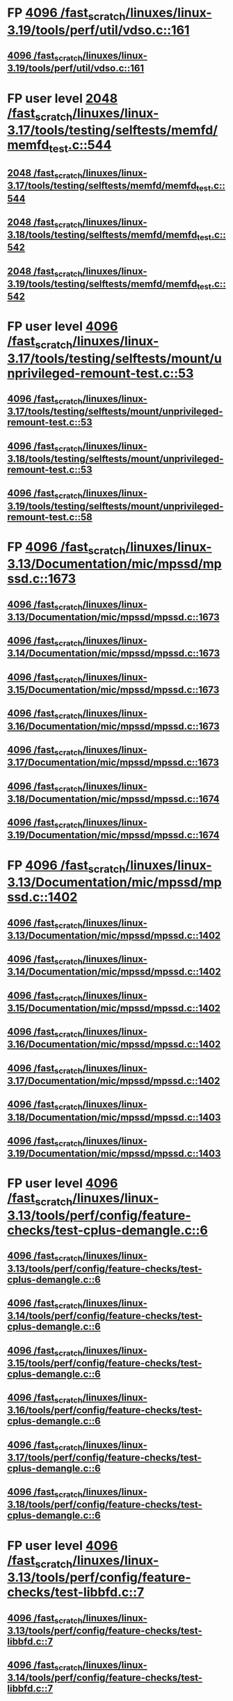 * FP [[view:/fast_scratch/linuxes/linux-3.19/tools/perf/util/vdso.c::face=ovl-face1::linb=161::colb=10::cole=14][4096 /fast_scratch/linuxes/linux-3.19/tools/perf/util/vdso.c::161]]
** [[view:/fast_scratch/linuxes/linux-3.19/tools/perf/util/vdso.c::face=ovl-face1::linb=161::colb=10::cole=14][4096 /fast_scratch/linuxes/linux-3.19/tools/perf/util/vdso.c::161]]
* FP user level [[view:/fast_scratch/linuxes/linux-3.17/tools/testing/selftests/memfd/memfd_test.c::face=ovl-face1::linb=544::colb=10::cole=14][2048 /fast_scratch/linuxes/linux-3.17/tools/testing/selftests/memfd/memfd_test.c::544]]
** [[view:/fast_scratch/linuxes/linux-3.17/tools/testing/selftests/memfd/memfd_test.c::face=ovl-face1::linb=544::colb=10::cole=14][2048 /fast_scratch/linuxes/linux-3.17/tools/testing/selftests/memfd/memfd_test.c::544]]
** [[view:/fast_scratch/linuxes/linux-3.18/tools/testing/selftests/memfd/memfd_test.c::face=ovl-face1::linb=542::colb=10::cole=14][2048 /fast_scratch/linuxes/linux-3.18/tools/testing/selftests/memfd/memfd_test.c::542]]
** [[view:/fast_scratch/linuxes/linux-3.19/tools/testing/selftests/memfd/memfd_test.c::face=ovl-face1::linb=542::colb=10::cole=14][2048 /fast_scratch/linuxes/linux-3.19/tools/testing/selftests/memfd/memfd_test.c::542]]
* FP user level [[view:/fast_scratch/linuxes/linux-3.17/tools/testing/selftests/mount/unprivileged-remount-test.c::face=ovl-face1::linb=53::colb=10::cole=14][4096 /fast_scratch/linuxes/linux-3.17/tools/testing/selftests/mount/unprivileged-remount-test.c::53]]
** [[view:/fast_scratch/linuxes/linux-3.17/tools/testing/selftests/mount/unprivileged-remount-test.c::face=ovl-face1::linb=53::colb=10::cole=14][4096 /fast_scratch/linuxes/linux-3.17/tools/testing/selftests/mount/unprivileged-remount-test.c::53]]
** [[view:/fast_scratch/linuxes/linux-3.18/tools/testing/selftests/mount/unprivileged-remount-test.c::face=ovl-face1::linb=53::colb=10::cole=14][4096 /fast_scratch/linuxes/linux-3.18/tools/testing/selftests/mount/unprivileged-remount-test.c::53]]
** [[view:/fast_scratch/linuxes/linux-3.19/tools/testing/selftests/mount/unprivileged-remount-test.c::face=ovl-face1::linb=58::colb=10::cole=14][4096 /fast_scratch/linuxes/linux-3.19/tools/testing/selftests/mount/unprivileged-remount-test.c::58]]
* FP [[view:/fast_scratch/linuxes/linux-3.13/Documentation/mic/mpssd/mpssd.c::face=ovl-face1::linb=1673::colb=13::cole=17][4096 /fast_scratch/linuxes/linux-3.13/Documentation/mic/mpssd/mpssd.c::1673]]
** [[view:/fast_scratch/linuxes/linux-3.13/Documentation/mic/mpssd/mpssd.c::face=ovl-face1::linb=1673::colb=13::cole=17][4096 /fast_scratch/linuxes/linux-3.13/Documentation/mic/mpssd/mpssd.c::1673]]
** [[view:/fast_scratch/linuxes/linux-3.14/Documentation/mic/mpssd/mpssd.c::face=ovl-face1::linb=1673::colb=13::cole=17][4096 /fast_scratch/linuxes/linux-3.14/Documentation/mic/mpssd/mpssd.c::1673]]
** [[view:/fast_scratch/linuxes/linux-3.15/Documentation/mic/mpssd/mpssd.c::face=ovl-face1::linb=1673::colb=13::cole=17][4096 /fast_scratch/linuxes/linux-3.15/Documentation/mic/mpssd/mpssd.c::1673]]
** [[view:/fast_scratch/linuxes/linux-3.16/Documentation/mic/mpssd/mpssd.c::face=ovl-face1::linb=1673::colb=13::cole=17][4096 /fast_scratch/linuxes/linux-3.16/Documentation/mic/mpssd/mpssd.c::1673]]
** [[view:/fast_scratch/linuxes/linux-3.17/Documentation/mic/mpssd/mpssd.c::face=ovl-face1::linb=1673::colb=13::cole=17][4096 /fast_scratch/linuxes/linux-3.17/Documentation/mic/mpssd/mpssd.c::1673]]
** [[view:/fast_scratch/linuxes/linux-3.18/Documentation/mic/mpssd/mpssd.c::face=ovl-face1::linb=1674::colb=13::cole=17][4096 /fast_scratch/linuxes/linux-3.18/Documentation/mic/mpssd/mpssd.c::1674]]
** [[view:/fast_scratch/linuxes/linux-3.19/Documentation/mic/mpssd/mpssd.c::face=ovl-face1::linb=1674::colb=13::cole=17][4096 /fast_scratch/linuxes/linux-3.19/Documentation/mic/mpssd/mpssd.c::1674]]
* FP [[view:/fast_scratch/linuxes/linux-3.13/Documentation/mic/mpssd/mpssd.c::face=ovl-face1::linb=1402::colb=12::cole=16][4096 /fast_scratch/linuxes/linux-3.13/Documentation/mic/mpssd/mpssd.c::1402]]
** [[view:/fast_scratch/linuxes/linux-3.13/Documentation/mic/mpssd/mpssd.c::face=ovl-face1::linb=1402::colb=12::cole=16][4096 /fast_scratch/linuxes/linux-3.13/Documentation/mic/mpssd/mpssd.c::1402]]
** [[view:/fast_scratch/linuxes/linux-3.14/Documentation/mic/mpssd/mpssd.c::face=ovl-face1::linb=1402::colb=12::cole=16][4096 /fast_scratch/linuxes/linux-3.14/Documentation/mic/mpssd/mpssd.c::1402]]
** [[view:/fast_scratch/linuxes/linux-3.15/Documentation/mic/mpssd/mpssd.c::face=ovl-face1::linb=1402::colb=12::cole=16][4096 /fast_scratch/linuxes/linux-3.15/Documentation/mic/mpssd/mpssd.c::1402]]
** [[view:/fast_scratch/linuxes/linux-3.16/Documentation/mic/mpssd/mpssd.c::face=ovl-face1::linb=1402::colb=12::cole=16][4096 /fast_scratch/linuxes/linux-3.16/Documentation/mic/mpssd/mpssd.c::1402]]
** [[view:/fast_scratch/linuxes/linux-3.17/Documentation/mic/mpssd/mpssd.c::face=ovl-face1::linb=1402::colb=12::cole=16][4096 /fast_scratch/linuxes/linux-3.17/Documentation/mic/mpssd/mpssd.c::1402]]
** [[view:/fast_scratch/linuxes/linux-3.18/Documentation/mic/mpssd/mpssd.c::face=ovl-face1::linb=1403::colb=12::cole=16][4096 /fast_scratch/linuxes/linux-3.18/Documentation/mic/mpssd/mpssd.c::1403]]
** [[view:/fast_scratch/linuxes/linux-3.19/Documentation/mic/mpssd/mpssd.c::face=ovl-face1::linb=1403::colb=12::cole=16][4096 /fast_scratch/linuxes/linux-3.19/Documentation/mic/mpssd/mpssd.c::1403]]
* FP user level [[view:/fast_scratch/linuxes/linux-3.13/tools/perf/config/feature-checks/test-cplus-demangle.c::face=ovl-face1::linb=6::colb=13::cole=17][4096 /fast_scratch/linuxes/linux-3.13/tools/perf/config/feature-checks/test-cplus-demangle.c::6]]
** [[view:/fast_scratch/linuxes/linux-3.13/tools/perf/config/feature-checks/test-cplus-demangle.c::face=ovl-face1::linb=6::colb=13::cole=17][4096 /fast_scratch/linuxes/linux-3.13/tools/perf/config/feature-checks/test-cplus-demangle.c::6]]
** [[view:/fast_scratch/linuxes/linux-3.14/tools/perf/config/feature-checks/test-cplus-demangle.c::face=ovl-face1::linb=6::colb=13::cole=17][4096 /fast_scratch/linuxes/linux-3.14/tools/perf/config/feature-checks/test-cplus-demangle.c::6]]
** [[view:/fast_scratch/linuxes/linux-3.15/tools/perf/config/feature-checks/test-cplus-demangle.c::face=ovl-face1::linb=6::colb=13::cole=17][4096 /fast_scratch/linuxes/linux-3.15/tools/perf/config/feature-checks/test-cplus-demangle.c::6]]
** [[view:/fast_scratch/linuxes/linux-3.16/tools/perf/config/feature-checks/test-cplus-demangle.c::face=ovl-face1::linb=6::colb=13::cole=17][4096 /fast_scratch/linuxes/linux-3.16/tools/perf/config/feature-checks/test-cplus-demangle.c::6]]
** [[view:/fast_scratch/linuxes/linux-3.17/tools/perf/config/feature-checks/test-cplus-demangle.c::face=ovl-face1::linb=6::colb=13::cole=17][4096 /fast_scratch/linuxes/linux-3.17/tools/perf/config/feature-checks/test-cplus-demangle.c::6]]
** [[view:/fast_scratch/linuxes/linux-3.18/tools/perf/config/feature-checks/test-cplus-demangle.c::face=ovl-face1::linb=6::colb=13::cole=17][4096 /fast_scratch/linuxes/linux-3.18/tools/perf/config/feature-checks/test-cplus-demangle.c::6]]
* FP user level [[view:/fast_scratch/linuxes/linux-3.13/tools/perf/config/feature-checks/test-libbfd.c::face=ovl-face1::linb=7::colb=13::cole=17][4096 /fast_scratch/linuxes/linux-3.13/tools/perf/config/feature-checks/test-libbfd.c::7]]
** [[view:/fast_scratch/linuxes/linux-3.13/tools/perf/config/feature-checks/test-libbfd.c::face=ovl-face1::linb=7::colb=13::cole=17][4096 /fast_scratch/linuxes/linux-3.13/tools/perf/config/feature-checks/test-libbfd.c::7]]
** [[view:/fast_scratch/linuxes/linux-3.14/tools/perf/config/feature-checks/test-libbfd.c::face=ovl-face1::linb=7::colb=13::cole=17][4096 /fast_scratch/linuxes/linux-3.14/tools/perf/config/feature-checks/test-libbfd.c::7]]
** [[view:/fast_scratch/linuxes/linux-3.15/tools/perf/config/feature-checks/test-libbfd.c::face=ovl-face1::linb=7::colb=13::cole=17][4096 /fast_scratch/linuxes/linux-3.15/tools/perf/config/feature-checks/test-libbfd.c::7]]
** [[view:/fast_scratch/linuxes/linux-3.16/tools/perf/config/feature-checks/test-libbfd.c::face=ovl-face1::linb=7::colb=13::cole=17][4096 /fast_scratch/linuxes/linux-3.16/tools/perf/config/feature-checks/test-libbfd.c::7]]
** [[view:/fast_scratch/linuxes/linux-3.17/tools/perf/config/feature-checks/test-libbfd.c::face=ovl-face1::linb=7::colb=13::cole=17][4096 /fast_scratch/linuxes/linux-3.17/tools/perf/config/feature-checks/test-libbfd.c::7]]
** [[view:/fast_scratch/linuxes/linux-3.18/tools/perf/config/feature-checks/test-libbfd.c::face=ovl-face1::linb=7::colb=13::cole=17][4096 /fast_scratch/linuxes/linux-3.18/tools/perf/config/feature-checks/test-libbfd.c::7]]
* FP user level [[view:/fast_scratch/linuxes/linux-3.12/tools/perf/tests/code-reading.c::face=ovl-face1::linb=308::colb=9::cole=14][40960 /fast_scratch/linuxes/linux-3.12/tools/perf/tests/code-reading.c::308]]
** [[view:/fast_scratch/linuxes/linux-3.12/tools/perf/tests/code-reading.c::face=ovl-face1::linb=308::colb=9::cole=14][40960 /fast_scratch/linuxes/linux-3.12/tools/perf/tests/code-reading.c::308]]
** [[view:/fast_scratch/linuxes/linux-3.13/tools/perf/tests/code-reading.c::face=ovl-face1::linb=319::colb=9::cole=14][40960 /fast_scratch/linuxes/linux-3.13/tools/perf/tests/code-reading.c::319]]
** [[view:/fast_scratch/linuxes/linux-3.14/tools/perf/tests/code-reading.c::face=ovl-face1::linb=319::colb=9::cole=14][40960 /fast_scratch/linuxes/linux-3.14/tools/perf/tests/code-reading.c::319]]
** [[view:/fast_scratch/linuxes/linux-3.15/tools/perf/tests/code-reading.c::face=ovl-face1::linb=319::colb=9::cole=14][40960 /fast_scratch/linuxes/linux-3.15/tools/perf/tests/code-reading.c::319]]
** [[view:/fast_scratch/linuxes/linux-3.16/tools/perf/tests/code-reading.c::face=ovl-face1::linb=318::colb=9::cole=14][40960 /fast_scratch/linuxes/linux-3.16/tools/perf/tests/code-reading.c::318]]
** [[view:/fast_scratch/linuxes/linux-3.17/tools/perf/tests/code-reading.c::face=ovl-face1::linb=318::colb=9::cole=14][40960 /fast_scratch/linuxes/linux-3.17/tools/perf/tests/code-reading.c::318]]
** [[view:/fast_scratch/linuxes/linux-3.18/tools/perf/tests/code-reading.c::face=ovl-face1::linb=318::colb=9::cole=14][40960 /fast_scratch/linuxes/linux-3.18/tools/perf/tests/code-reading.c::318]]
** [[view:/fast_scratch/linuxes/linux-3.19/tools/perf/tests/code-reading.c::face=ovl-face1::linb=315::colb=9::cole=14][40960 /fast_scratch/linuxes/linux-3.19/tools/perf/tests/code-reading.c::315]]
* FP user level [[view:/fast_scratch/linuxes/linux-3.11/tools/testing/selftests/vm/hugetlbfstest.c::face=ovl-face1::linb=18::colb=10::cole=14][4096 /fast_scratch/linuxes/linux-3.11/tools/testing/selftests/vm/hugetlbfstest.c::18]]
** [[view:/fast_scratch/linuxes/linux-3.11/tools/testing/selftests/vm/hugetlbfstest.c::face=ovl-face1::linb=18::colb=10::cole=14][4096 /fast_scratch/linuxes/linux-3.11/tools/testing/selftests/vm/hugetlbfstest.c::18]]
** [[view:/fast_scratch/linuxes/linux-3.12/tools/testing/selftests/vm/hugetlbfstest.c::face=ovl-face1::linb=18::colb=10::cole=14][4096 /fast_scratch/linuxes/linux-3.12/tools/testing/selftests/vm/hugetlbfstest.c::18]]
** [[view:/fast_scratch/linuxes/linux-3.13/tools/testing/selftests/vm/hugetlbfstest.c::face=ovl-face1::linb=18::colb=10::cole=14][4096 /fast_scratch/linuxes/linux-3.13/tools/testing/selftests/vm/hugetlbfstest.c::18]]
** [[view:/fast_scratch/linuxes/linux-3.14/tools/testing/selftests/vm/hugetlbfstest.c::face=ovl-face1::linb=18::colb=10::cole=14][4096 /fast_scratch/linuxes/linux-3.14/tools/testing/selftests/vm/hugetlbfstest.c::18]]
** [[view:/fast_scratch/linuxes/linux-3.15/tools/testing/selftests/vm/hugetlbfstest.c::face=ovl-face1::linb=18::colb=10::cole=14][4096 /fast_scratch/linuxes/linux-3.15/tools/testing/selftests/vm/hugetlbfstest.c::18]]
** [[view:/fast_scratch/linuxes/linux-3.16/tools/testing/selftests/vm/hugetlbfstest.c::face=ovl-face1::linb=18::colb=10::cole=14][4096 /fast_scratch/linuxes/linux-3.16/tools/testing/selftests/vm/hugetlbfstest.c::18]]
** [[view:/fast_scratch/linuxes/linux-3.17/tools/testing/selftests/vm/hugetlbfstest.c::face=ovl-face1::linb=18::colb=10::cole=14][4096 /fast_scratch/linuxes/linux-3.17/tools/testing/selftests/vm/hugetlbfstest.c::18]]
** [[view:/fast_scratch/linuxes/linux-3.18/tools/testing/selftests/vm/hugetlbfstest.c::face=ovl-face1::linb=18::colb=10::cole=14][4096 /fast_scratch/linuxes/linux-3.18/tools/testing/selftests/vm/hugetlbfstest.c::18]]
** [[view:/fast_scratch/linuxes/linux-3.19/tools/testing/selftests/vm/hugetlbfstest.c::face=ovl-face1::linb=18::colb=10::cole=14][4096 /fast_scratch/linuxes/linux-3.19/tools/testing/selftests/vm/hugetlbfstest.c::18]]
* BUG [[view:/fast_scratch/linuxes/linux-3.11/drivers/staging/lustre/lnet/klnds/socklnd/socklnd_cb.c::face=ovl-face1::linb=1034::colb=34::cole=38][4096 /fast_scratch/linuxes/linux-3.11/drivers/staging/lustre/lnet/klnds/socklnd/socklnd_cb.c::1034]]
** [[view:/fast_scratch/linuxes/linux-3.11/drivers/staging/lustre/lnet/klnds/socklnd/socklnd_cb.c::face=ovl-face1::linb=1034::colb=34::cole=38][4096 /fast_scratch/linuxes/linux-3.11/drivers/staging/lustre/lnet/klnds/socklnd/socklnd_cb.c::1034]]
** [[view:/fast_scratch/linuxes/linux-3.12/drivers/staging/lustre/lnet/klnds/socklnd/socklnd_cb.c::face=ovl-face1::linb=1030::colb=34::cole=38][4096 /fast_scratch/linuxes/linux-3.12/drivers/staging/lustre/lnet/klnds/socklnd/socklnd_cb.c::1030]]
** [[view:/fast_scratch/linuxes/linux-3.13/drivers/staging/lustre/lnet/klnds/socklnd/socklnd_cb.c::face=ovl-face1::linb=1030::colb=34::cole=38][4096 /fast_scratch/linuxes/linux-3.13/drivers/staging/lustre/lnet/klnds/socklnd/socklnd_cb.c::1030]]
** [[view:/fast_scratch/linuxes/linux-3.14/drivers/staging/lustre/lnet/klnds/socklnd/socklnd_cb.c::face=ovl-face1::linb=1031::colb=34::cole=38][4096 /fast_scratch/linuxes/linux-3.14/drivers/staging/lustre/lnet/klnds/socklnd/socklnd_cb.c::1031]]
** [[view:/fast_scratch/linuxes/linux-3.15/drivers/staging/lustre/lnet/klnds/socklnd/socklnd_cb.c::face=ovl-face1::linb=1033::colb=34::cole=38][4096 /fast_scratch/linuxes/linux-3.15/drivers/staging/lustre/lnet/klnds/socklnd/socklnd_cb.c::1033]]
** [[view:/fast_scratch/linuxes/linux-3.16/drivers/staging/lustre/lnet/klnds/socklnd/socklnd_cb.c::face=ovl-face1::linb=1033::colb=34::cole=38][4096 /fast_scratch/linuxes/linux-3.16/drivers/staging/lustre/lnet/klnds/socklnd/socklnd_cb.c::1033]]
** [[view:/fast_scratch/linuxes/linux-3.17/drivers/staging/lustre/lnet/klnds/socklnd/socklnd_cb.c::face=ovl-face1::linb=1033::colb=34::cole=38][4096 /fast_scratch/linuxes/linux-3.17/drivers/staging/lustre/lnet/klnds/socklnd/socklnd_cb.c::1033]]
** [[view:/fast_scratch/linuxes/linux-3.18/drivers/staging/lustre/lnet/klnds/socklnd/socklnd_cb.c::face=ovl-face1::linb=1033::colb=34::cole=38][4096 /fast_scratch/linuxes/linux-3.18/drivers/staging/lustre/lnet/klnds/socklnd/socklnd_cb.c::1033]]
** [[view:/fast_scratch/linuxes/linux-3.19/drivers/staging/lustre/lnet/klnds/socklnd/socklnd_cb.c::face=ovl-face1::linb=1029::colb=34::cole=38][4096 /fast_scratch/linuxes/linux-3.19/drivers/staging/lustre/lnet/klnds/socklnd/socklnd_cb.c::1029]]
* FP user level [[view:/fast_scratch/linuxes/linux-3.16/tools/net/bpf_jit_disasm.c::face=ovl-face1::linb=174::colb=22::cole=27][32768 /fast_scratch/linuxes/linux-3.16/tools/net/bpf_jit_disasm.c::174]]
** [[view:/fast_scratch/linuxes/linux-3.16/tools/net/bpf_jit_disasm.c::face=ovl-face1::linb=174::colb=22::cole=27][32768 /fast_scratch/linuxes/linux-3.16/tools/net/bpf_jit_disasm.c::174]]
** [[view:/fast_scratch/linuxes/linux-3.17/tools/net/bpf_jit_disasm.c::face=ovl-face1::linb=174::colb=22::cole=27][32768 /fast_scratch/linuxes/linux-3.17/tools/net/bpf_jit_disasm.c::174]]
** [[view:/fast_scratch/linuxes/linux-3.18/tools/net/bpf_jit_disasm.c::face=ovl-face1::linb=174::colb=22::cole=27][32768 /fast_scratch/linuxes/linux-3.18/tools/net/bpf_jit_disasm.c::174]]
** [[view:/fast_scratch/linuxes/linux-3.19/tools/net/bpf_jit_disasm.c::face=ovl-face1::linb=174::colb=22::cole=27][32768 /fast_scratch/linuxes/linux-3.19/tools/net/bpf_jit_disasm.c::174]]
* FP user level [[view:/fast_scratch/linuxes/linux-3.10/tools/net/bpf_jit_disasm.c::face=ovl-face1::linb=176::colb=15::cole=19][4096 /fast_scratch/linuxes/linux-3.10/tools/net/bpf_jit_disasm.c::176]]
** [[view:/fast_scratch/linuxes/linux-3.10/tools/net/bpf_jit_disasm.c::face=ovl-face1::linb=176::colb=15::cole=19][4096 /fast_scratch/linuxes/linux-3.10/tools/net/bpf_jit_disasm.c::176]]
** [[view:/fast_scratch/linuxes/linux-3.11/tools/net/bpf_jit_disasm.c::face=ovl-face1::linb=176::colb=15::cole=19][4096 /fast_scratch/linuxes/linux-3.11/tools/net/bpf_jit_disasm.c::176]]
** [[view:/fast_scratch/linuxes/linux-3.12/tools/net/bpf_jit_disasm.c::face=ovl-face1::linb=176::colb=15::cole=19][4096 /fast_scratch/linuxes/linux-3.12/tools/net/bpf_jit_disasm.c::176]]
** [[view:/fast_scratch/linuxes/linux-3.13/tools/net/bpf_jit_disasm.c::face=ovl-face1::linb=176::colb=15::cole=19][4096 /fast_scratch/linuxes/linux-3.13/tools/net/bpf_jit_disasm.c::176]]
** [[view:/fast_scratch/linuxes/linux-3.14/tools/net/bpf_jit_disasm.c::face=ovl-face1::linb=176::colb=15::cole=19][4096 /fast_scratch/linuxes/linux-3.14/tools/net/bpf_jit_disasm.c::176]]
** [[view:/fast_scratch/linuxes/linux-3.15/tools/net/bpf_jit_disasm.c::face=ovl-face1::linb=176::colb=15::cole=19][4096 /fast_scratch/linuxes/linux-3.15/tools/net/bpf_jit_disasm.c::176]]
* FP user level [[view:/fast_scratch/linuxes/linux-3.6/tools/perf/ui/browsers/hists.c::face=ovl-face1::linb=915::colb=8::cole=12][8192 /fast_scratch/linuxes/linux-3.6/tools/perf/ui/browsers/hists.c::915]]
** [[view:/fast_scratch/linuxes/linux-3.6/tools/perf/ui/browsers/hists.c::face=ovl-face1::linb=915::colb=8::cole=12][8192 /fast_scratch/linuxes/linux-3.6/tools/perf/ui/browsers/hists.c::915]]
** [[view:/fast_scratch/linuxes/linux-3.7/tools/perf/ui/browsers/hists.c::face=ovl-face1::linb=978::colb=8::cole=12][8192 /fast_scratch/linuxes/linux-3.7/tools/perf/ui/browsers/hists.c::978]]
** [[view:/fast_scratch/linuxes/linux-3.8/tools/perf/ui/browsers/hists.c::face=ovl-face1::linb=980::colb=8::cole=12][8192 /fast_scratch/linuxes/linux-3.8/tools/perf/ui/browsers/hists.c::980]]
** [[view:/fast_scratch/linuxes/linux-3.9/tools/perf/ui/browsers/hists.c::face=ovl-face1::linb=1071::colb=8::cole=12][8192 /fast_scratch/linuxes/linux-3.9/tools/perf/ui/browsers/hists.c::1071]]
** [[view:/fast_scratch/linuxes/linux-3.10/tools/perf/ui/browsers/hists.c::face=ovl-face1::linb=1070::colb=8::cole=12][8192 /fast_scratch/linuxes/linux-3.10/tools/perf/ui/browsers/hists.c::1070]]
** [[view:/fast_scratch/linuxes/linux-3.11/tools/perf/ui/browsers/hists.c::face=ovl-face1::linb=1110::colb=8::cole=12][8192 /fast_scratch/linuxes/linux-3.11/tools/perf/ui/browsers/hists.c::1110]]
** [[view:/fast_scratch/linuxes/linux-3.12/tools/perf/ui/browsers/hists.c::face=ovl-face1::linb=1110::colb=8::cole=12][8192 /fast_scratch/linuxes/linux-3.12/tools/perf/ui/browsers/hists.c::1110]]
** [[view:/fast_scratch/linuxes/linux-3.13/tools/perf/ui/browsers/hists.c::face=ovl-face1::linb=1110::colb=8::cole=12][8192 /fast_scratch/linuxes/linux-3.13/tools/perf/ui/browsers/hists.c::1110]]
** [[view:/fast_scratch/linuxes/linux-3.14/tools/perf/ui/browsers/hists.c::face=ovl-face1::linb=1110::colb=8::cole=12][8192 /fast_scratch/linuxes/linux-3.14/tools/perf/ui/browsers/hists.c::1110]]
** [[view:/fast_scratch/linuxes/linux-3.15/tools/perf/ui/browsers/hists.c::face=ovl-face1::linb=1068::colb=8::cole=12][8192 /fast_scratch/linuxes/linux-3.15/tools/perf/ui/browsers/hists.c::1068]]
** [[view:/fast_scratch/linuxes/linux-3.16/tools/perf/ui/browsers/hists.c::face=ovl-face1::linb=1099::colb=8::cole=12][8192 /fast_scratch/linuxes/linux-3.16/tools/perf/ui/browsers/hists.c::1099]]
** [[view:/fast_scratch/linuxes/linux-3.17/tools/perf/ui/browsers/hists.c::face=ovl-face1::linb=1189::colb=8::cole=12][8192 /fast_scratch/linuxes/linux-3.17/tools/perf/ui/browsers/hists.c::1189]]
** [[view:/fast_scratch/linuxes/linux-3.18/tools/perf/ui/browsers/hists.c::face=ovl-face1::linb=1091::colb=8::cole=12][8192 /fast_scratch/linuxes/linux-3.18/tools/perf/ui/browsers/hists.c::1091]]
** [[view:/fast_scratch/linuxes/linux-3.19/tools/perf/ui/browsers/hists.c::face=ovl-face1::linb=1089::colb=8::cole=12][8192 /fast_scratch/linuxes/linux-3.19/tools/perf/ui/browsers/hists.c::1089]]
* FP user level [[view:/fast_scratch/linuxes/linux-3.5/samples/seccomp/bpf-direct.c::face=ovl-face1::linb=165::colb=10::cole=14][4096 /fast_scratch/linuxes/linux-3.5/samples/seccomp/bpf-direct.c::165]]
** [[view:/fast_scratch/linuxes/linux-3.5/samples/seccomp/bpf-direct.c::face=ovl-face1::linb=165::colb=10::cole=14][4096 /fast_scratch/linuxes/linux-3.5/samples/seccomp/bpf-direct.c::165]]
** [[view:/fast_scratch/linuxes/linux-3.6/samples/seccomp/bpf-direct.c::face=ovl-face1::linb=165::colb=10::cole=14][4096 /fast_scratch/linuxes/linux-3.6/samples/seccomp/bpf-direct.c::165]]
** [[view:/fast_scratch/linuxes/linux-3.7/samples/seccomp/bpf-direct.c::face=ovl-face1::linb=165::colb=10::cole=14][4096 /fast_scratch/linuxes/linux-3.7/samples/seccomp/bpf-direct.c::165]]
** [[view:/fast_scratch/linuxes/linux-3.8/samples/seccomp/bpf-direct.c::face=ovl-face1::linb=165::colb=10::cole=14][4096 /fast_scratch/linuxes/linux-3.8/samples/seccomp/bpf-direct.c::165]]
** [[view:/fast_scratch/linuxes/linux-3.9/samples/seccomp/bpf-direct.c::face=ovl-face1::linb=165::colb=10::cole=14][4096 /fast_scratch/linuxes/linux-3.9/samples/seccomp/bpf-direct.c::165]]
** [[view:/fast_scratch/linuxes/linux-3.10/samples/seccomp/bpf-direct.c::face=ovl-face1::linb=165::colb=10::cole=14][4096 /fast_scratch/linuxes/linux-3.10/samples/seccomp/bpf-direct.c::165]]
** [[view:/fast_scratch/linuxes/linux-3.11/samples/seccomp/bpf-direct.c::face=ovl-face1::linb=165::colb=10::cole=14][4096 /fast_scratch/linuxes/linux-3.11/samples/seccomp/bpf-direct.c::165]]
** [[view:/fast_scratch/linuxes/linux-3.12/samples/seccomp/bpf-direct.c::face=ovl-face1::linb=165::colb=10::cole=14][4096 /fast_scratch/linuxes/linux-3.12/samples/seccomp/bpf-direct.c::165]]
** [[view:/fast_scratch/linuxes/linux-3.13/samples/seccomp/bpf-direct.c::face=ovl-face1::linb=165::colb=10::cole=14][4096 /fast_scratch/linuxes/linux-3.13/samples/seccomp/bpf-direct.c::165]]
** [[view:/fast_scratch/linuxes/linux-3.14/samples/seccomp/bpf-direct.c::face=ovl-face1::linb=165::colb=10::cole=14][4096 /fast_scratch/linuxes/linux-3.14/samples/seccomp/bpf-direct.c::165]]
** [[view:/fast_scratch/linuxes/linux-3.15/samples/seccomp/bpf-direct.c::face=ovl-face1::linb=165::colb=10::cole=14][4096 /fast_scratch/linuxes/linux-3.15/samples/seccomp/bpf-direct.c::165]]
** [[view:/fast_scratch/linuxes/linux-3.16/samples/seccomp/bpf-direct.c::face=ovl-face1::linb=165::colb=10::cole=14][4096 /fast_scratch/linuxes/linux-3.16/samples/seccomp/bpf-direct.c::165]]
** [[view:/fast_scratch/linuxes/linux-3.17/samples/seccomp/bpf-direct.c::face=ovl-face1::linb=165::colb=10::cole=14][4096 /fast_scratch/linuxes/linux-3.17/samples/seccomp/bpf-direct.c::165]]
** [[view:/fast_scratch/linuxes/linux-3.18/samples/seccomp/bpf-direct.c::face=ovl-face1::linb=165::colb=10::cole=14][4096 /fast_scratch/linuxes/linux-3.18/samples/seccomp/bpf-direct.c::165]]
** [[view:/fast_scratch/linuxes/linux-3.19/samples/seccomp/bpf-direct.c::face=ovl-face1::linb=165::colb=10::cole=14][4096 /fast_scratch/linuxes/linux-3.19/samples/seccomp/bpf-direct.c::165]]
* FP user level [[view:/fast_scratch/linuxes/linux-3.4/tools/vm/page-types.c::face=ovl-face1::linb=847::colb=10::cole=14][5000 /fast_scratch/linuxes/linux-3.4/tools/vm/page-types.c::847]]
** [[view:/fast_scratch/linuxes/linux-3.4/tools/vm/page-types.c::face=ovl-face1::linb=847::colb=10::cole=14][5000 /fast_scratch/linuxes/linux-3.4/tools/vm/page-types.c::847]]
** [[view:/fast_scratch/linuxes/linux-3.5/tools/vm/page-types.c::face=ovl-face1::linb=821::colb=10::cole=14][5000 /fast_scratch/linuxes/linux-3.5/tools/vm/page-types.c::821]]
** [[view:/fast_scratch/linuxes/linux-3.6/tools/vm/page-types.c::face=ovl-face1::linb=821::colb=10::cole=14][5000 /fast_scratch/linuxes/linux-3.6/tools/vm/page-types.c::821]]
** [[view:/fast_scratch/linuxes/linux-3.7/tools/vm/page-types.c::face=ovl-face1::linb=821::colb=10::cole=14][5000 /fast_scratch/linuxes/linux-3.7/tools/vm/page-types.c::821]]
** [[view:/fast_scratch/linuxes/linux-3.8/tools/vm/page-types.c::face=ovl-face1::linb=821::colb=10::cole=14][5000 /fast_scratch/linuxes/linux-3.8/tools/vm/page-types.c::821]]
** [[view:/fast_scratch/linuxes/linux-3.9/tools/vm/page-types.c::face=ovl-face1::linb=821::colb=10::cole=14][5000 /fast_scratch/linuxes/linux-3.9/tools/vm/page-types.c::821]]
** [[view:/fast_scratch/linuxes/linux-3.10/tools/vm/page-types.c::face=ovl-face1::linb=750::colb=10::cole=14][5000 /fast_scratch/linuxes/linux-3.10/tools/vm/page-types.c::750]]
** [[view:/fast_scratch/linuxes/linux-3.11/tools/vm/page-types.c::face=ovl-face1::linb=750::colb=10::cole=14][5000 /fast_scratch/linuxes/linux-3.11/tools/vm/page-types.c::750]]
** [[view:/fast_scratch/linuxes/linux-3.12/tools/vm/page-types.c::face=ovl-face1::linb=750::colb=10::cole=14][5000 /fast_scratch/linuxes/linux-3.12/tools/vm/page-types.c::750]]
** [[view:/fast_scratch/linuxes/linux-3.13/tools/vm/page-types.c::face=ovl-face1::linb=758::colb=10::cole=14][5000 /fast_scratch/linuxes/linux-3.13/tools/vm/page-types.c::758]]
** [[view:/fast_scratch/linuxes/linux-3.14/tools/vm/page-types.c::face=ovl-face1::linb=758::colb=10::cole=14][5000 /fast_scratch/linuxes/linux-3.14/tools/vm/page-types.c::758]]
** [[view:/fast_scratch/linuxes/linux-3.15/tools/vm/page-types.c::face=ovl-face1::linb=765::colb=10::cole=14][5000 /fast_scratch/linuxes/linux-3.15/tools/vm/page-types.c::765]]
** [[view:/fast_scratch/linuxes/linux-3.16/tools/vm/page-types.c::face=ovl-face1::linb=767::colb=10::cole=14][5000 /fast_scratch/linuxes/linux-3.16/tools/vm/page-types.c::767]]
** [[view:/fast_scratch/linuxes/linux-3.17/tools/vm/page-types.c::face=ovl-face1::linb=767::colb=10::cole=14][5000 /fast_scratch/linuxes/linux-3.17/tools/vm/page-types.c::767]]
** [[view:/fast_scratch/linuxes/linux-3.18/tools/vm/page-types.c::face=ovl-face1::linb=768::colb=10::cole=14][5000 /fast_scratch/linuxes/linux-3.18/tools/vm/page-types.c::768]]
** [[view:/fast_scratch/linuxes/linux-3.19/tools/vm/page-types.c::face=ovl-face1::linb=768::colb=10::cole=14][5000 /fast_scratch/linuxes/linux-3.19/tools/vm/page-types.c::768]]
* FP user level [[view:/fast_scratch/linuxes/linux-2.6.35/tools/perf/util/newt.c::face=ovl-face1::linb=648::colb=13::cole=17][1024 /fast_scratch/linuxes/linux-2.6.35/tools/perf/util/newt.c::648]]
** [[view:/fast_scratch/linuxes/linux-2.6.35/tools/perf/util/newt.c::face=ovl-face1::linb=648::colb=13::cole=17][1024 /fast_scratch/linuxes/linux-2.6.35/tools/perf/util/newt.c::648]]
* FP [[view:/fast_scratch/linuxes/linux-2.6.35/drivers/staging/vt6655/wmgr.c::face=ovl-face1::linb=1078::colb=11::cole=14][512 /fast_scratch/linuxes/linux-2.6.35/drivers/staging/vt6655/wmgr.c::1078]]
** [[view:/fast_scratch/linuxes/linux-2.6.35/drivers/staging/vt6655/wmgr.c::face=ovl-face1::linb=1078::colb=11::cole=14][512 /fast_scratch/linuxes/linux-2.6.35/drivers/staging/vt6655/wmgr.c::1078]]
* FP [[view:/fast_scratch/linuxes/linux-2.6.35/drivers/staging/vt6656/wmgr.c::face=ovl-face1::linb=1007::colb=11::cole=14][512 /fast_scratch/linuxes/linux-2.6.35/drivers/staging/vt6656/wmgr.c::1007]]
** [[view:/fast_scratch/linuxes/linux-2.6.35/drivers/staging/vt6656/wmgr.c::face=ovl-face1::linb=1007::colb=11::cole=14][512 /fast_scratch/linuxes/linux-2.6.35/drivers/staging/vt6656/wmgr.c::1007]]
** [[view:/fast_scratch/linuxes/linux-2.6.36/drivers/staging/vt6656/wmgr.c::face=ovl-face1::linb=1004::colb=11::cole=14][512 /fast_scratch/linuxes/linux-2.6.36/drivers/staging/vt6656/wmgr.c::1004]]
** [[view:/fast_scratch/linuxes/linux-2.6.37/drivers/staging/vt6656/wmgr.c::face=ovl-face1::linb=1004::colb=11::cole=14][512 /fast_scratch/linuxes/linux-2.6.37/drivers/staging/vt6656/wmgr.c::1004]]
** [[view:/fast_scratch/linuxes/linux-2.6.38/drivers/staging/vt6656/wmgr.c::face=ovl-face1::linb=1004::colb=11::cole=14][512 /fast_scratch/linuxes/linux-2.6.38/drivers/staging/vt6656/wmgr.c::1004]]
** [[view:/fast_scratch/linuxes/linux-2.6.39/drivers/staging/vt6656/wmgr.c::face=ovl-face1::linb=1004::colb=11::cole=14][512 /fast_scratch/linuxes/linux-2.6.39/drivers/staging/vt6656/wmgr.c::1004]]
** [[view:/fast_scratch/linuxes/linux-3.0/drivers/staging/vt6656/wmgr.c::face=ovl-face1::linb=1004::colb=11::cole=14][512 /fast_scratch/linuxes/linux-3.0/drivers/staging/vt6656/wmgr.c::1004]]
** [[view:/fast_scratch/linuxes/linux-3.1/drivers/staging/vt6656/wmgr.c::face=ovl-face1::linb=1004::colb=11::cole=14][512 /fast_scratch/linuxes/linux-3.1/drivers/staging/vt6656/wmgr.c::1004]]
** [[view:/fast_scratch/linuxes/linux-3.2/drivers/staging/vt6656/wmgr.c::face=ovl-face1::linb=1004::colb=11::cole=14][512 /fast_scratch/linuxes/linux-3.2/drivers/staging/vt6656/wmgr.c::1004]]
** [[view:/fast_scratch/linuxes/linux-3.3/drivers/staging/vt6656/wmgr.c::face=ovl-face1::linb=1004::colb=11::cole=14][512 /fast_scratch/linuxes/linux-3.3/drivers/staging/vt6656/wmgr.c::1004]]
** [[view:/fast_scratch/linuxes/linux-3.4/drivers/staging/vt6656/wmgr.c::face=ovl-face1::linb=1004::colb=11::cole=14][512 /fast_scratch/linuxes/linux-3.4/drivers/staging/vt6656/wmgr.c::1004]]
** [[view:/fast_scratch/linuxes/linux-3.5/drivers/staging/vt6656/wmgr.c::face=ovl-face1::linb=1004::colb=11::cole=14][512 /fast_scratch/linuxes/linux-3.5/drivers/staging/vt6656/wmgr.c::1004]]
** [[view:/fast_scratch/linuxes/linux-3.6/drivers/staging/vt6656/wmgr.c::face=ovl-face1::linb=1004::colb=11::cole=14][512 /fast_scratch/linuxes/linux-3.6/drivers/staging/vt6656/wmgr.c::1004]]
** [[view:/fast_scratch/linuxes/linux-3.7/drivers/staging/vt6656/wmgr.c::face=ovl-face1::linb=1004::colb=11::cole=14][512 /fast_scratch/linuxes/linux-3.7/drivers/staging/vt6656/wmgr.c::1004]]
** [[view:/fast_scratch/linuxes/linux-3.8/drivers/staging/vt6656/wmgr.c::face=ovl-face1::linb=978::colb=11::cole=14][512 /fast_scratch/linuxes/linux-3.8/drivers/staging/vt6656/wmgr.c::978]]
** [[view:/fast_scratch/linuxes/linux-3.9/drivers/staging/vt6656/wmgr.c::face=ovl-face1::linb=823::colb=11::cole=14][512 /fast_scratch/linuxes/linux-3.9/drivers/staging/vt6656/wmgr.c::823]]
* BUG [[view:/fast_scratch/linuxes/linux-2.6.33/drivers/staging/dream/pmem.c::face=ovl-face1::linb=1174::colb=20::cole=24][4096 /fast_scratch/linuxes/linux-2.6.33/drivers/staging/dream/pmem.c::1174]]
** [[view:/fast_scratch/linuxes/linux-2.6.33/drivers/staging/dream/pmem.c::face=ovl-face1::linb=1174::colb=20::cole=24][4096 /fast_scratch/linuxes/linux-2.6.33/drivers/staging/dream/pmem.c::1174]]
** [[view:/fast_scratch/linuxes/linux-2.6.34/drivers/staging/dream/pmem.c::face=ovl-face1::linb=1173::colb=20::cole=24][4096 /fast_scratch/linuxes/linux-2.6.34/drivers/staging/dream/pmem.c::1173]]
** [[view:/fast_scratch/linuxes/linux-2.6.35/drivers/staging/dream/pmem.c::face=ovl-face1::linb=1173::colb=20::cole=24][4096 /fast_scratch/linuxes/linux-2.6.35/drivers/staging/dream/pmem.c::1173]]
** [[view:/fast_scratch/linuxes/linux-2.6.36/drivers/staging/dream/pmem.c::face=ovl-face1::linb=1173::colb=20::cole=24][4096 /fast_scratch/linuxes/linux-2.6.36/drivers/staging/dream/pmem.c::1173]]
* FP [[view:/fast_scratch/linuxes/linux-2.6.33/drivers/staging/wlags49_h2/wl_wext.c::face=ovl-face1::linb=2703::colb=25::cole=28][512 /fast_scratch/linuxes/linux-2.6.33/drivers/staging/wlags49_h2/wl_wext.c::2703]]
** [[view:/fast_scratch/linuxes/linux-2.6.33/drivers/staging/wlags49_h2/wl_wext.c::face=ovl-face1::linb=2703::colb=25::cole=28][512 /fast_scratch/linuxes/linux-2.6.33/drivers/staging/wlags49_h2/wl_wext.c::2703]]
** [[view:/fast_scratch/linuxes/linux-2.6.34/drivers/staging/wlags49_h2/wl_wext.c::face=ovl-face1::linb=2703::colb=25::cole=28][512 /fast_scratch/linuxes/linux-2.6.34/drivers/staging/wlags49_h2/wl_wext.c::2703]]
** [[view:/fast_scratch/linuxes/linux-2.6.35/drivers/staging/wlags49_h2/wl_wext.c::face=ovl-face1::linb=2696::colb=25::cole=28][512 /fast_scratch/linuxes/linux-2.6.35/drivers/staging/wlags49_h2/wl_wext.c::2696]]
** [[view:/fast_scratch/linuxes/linux-2.6.36/drivers/staging/wlags49_h2/wl_wext.c::face=ovl-face1::linb=2696::colb=25::cole=28][512 /fast_scratch/linuxes/linux-2.6.36/drivers/staging/wlags49_h2/wl_wext.c::2696]]
** [[view:/fast_scratch/linuxes/linux-2.6.37/drivers/staging/wlags49_h2/wl_wext.c::face=ovl-face1::linb=2697::colb=25::cole=28][512 /fast_scratch/linuxes/linux-2.6.37/drivers/staging/wlags49_h2/wl_wext.c::2697]]
** [[view:/fast_scratch/linuxes/linux-2.6.38/drivers/staging/wlags49_h2/wl_wext.c::face=ovl-face1::linb=2697::colb=25::cole=28][512 /fast_scratch/linuxes/linux-2.6.38/drivers/staging/wlags49_h2/wl_wext.c::2697]]
** [[view:/fast_scratch/linuxes/linux-2.6.39/drivers/staging/wlags49_h2/wl_wext.c::face=ovl-face1::linb=2697::colb=25::cole=28][512 /fast_scratch/linuxes/linux-2.6.39/drivers/staging/wlags49_h2/wl_wext.c::2697]]
** [[view:/fast_scratch/linuxes/linux-3.0/drivers/staging/wlags49_h2/wl_wext.c::face=ovl-face1::linb=2697::colb=25::cole=28][512 /fast_scratch/linuxes/linux-3.0/drivers/staging/wlags49_h2/wl_wext.c::2697]]
** [[view:/fast_scratch/linuxes/linux-3.1/drivers/staging/wlags49_h2/wl_wext.c::face=ovl-face1::linb=2697::colb=25::cole=28][512 /fast_scratch/linuxes/linux-3.1/drivers/staging/wlags49_h2/wl_wext.c::2697]]
** [[view:/fast_scratch/linuxes/linux-3.2/drivers/staging/wlags49_h2/wl_wext.c::face=ovl-face1::linb=2735::colb=25::cole=28][512 /fast_scratch/linuxes/linux-3.2/drivers/staging/wlags49_h2/wl_wext.c::2735]]
** [[view:/fast_scratch/linuxes/linux-3.3/drivers/staging/wlags49_h2/wl_wext.c::face=ovl-face1::linb=2735::colb=25::cole=28][512 /fast_scratch/linuxes/linux-3.3/drivers/staging/wlags49_h2/wl_wext.c::2735]]
** [[view:/fast_scratch/linuxes/linux-3.4/drivers/staging/wlags49_h2/wl_wext.c::face=ovl-face1::linb=2735::colb=25::cole=28][512 /fast_scratch/linuxes/linux-3.4/drivers/staging/wlags49_h2/wl_wext.c::2735]]
** [[view:/fast_scratch/linuxes/linux-3.5/drivers/staging/wlags49_h2/wl_wext.c::face=ovl-face1::linb=2735::colb=25::cole=28][512 /fast_scratch/linuxes/linux-3.5/drivers/staging/wlags49_h2/wl_wext.c::2735]]
** [[view:/fast_scratch/linuxes/linux-3.6/drivers/staging/wlags49_h2/wl_wext.c::face=ovl-face1::linb=2735::colb=25::cole=28][512 /fast_scratch/linuxes/linux-3.6/drivers/staging/wlags49_h2/wl_wext.c::2735]]
** [[view:/fast_scratch/linuxes/linux-3.7/drivers/staging/wlags49_h2/wl_wext.c::face=ovl-face1::linb=2736::colb=25::cole=28][512 /fast_scratch/linuxes/linux-3.7/drivers/staging/wlags49_h2/wl_wext.c::2736]]
** [[view:/fast_scratch/linuxes/linux-3.8/drivers/staging/wlags49_h2/wl_wext.c::face=ovl-face1::linb=2736::colb=25::cole=28][512 /fast_scratch/linuxes/linux-3.8/drivers/staging/wlags49_h2/wl_wext.c::2736]]
** [[view:/fast_scratch/linuxes/linux-3.9/drivers/staging/wlags49_h2/wl_wext.c::face=ovl-face1::linb=2734::colb=25::cole=28][512 /fast_scratch/linuxes/linux-3.9/drivers/staging/wlags49_h2/wl_wext.c::2734]]
** [[view:/fast_scratch/linuxes/linux-3.10/drivers/staging/wlags49_h2/wl_wext.c::face=ovl-face1::linb=2734::colb=25::cole=28][512 /fast_scratch/linuxes/linux-3.10/drivers/staging/wlags49_h2/wl_wext.c::2734]]
** [[view:/fast_scratch/linuxes/linux-3.11/drivers/staging/wlags49_h2/wl_wext.c::face=ovl-face1::linb=2734::colb=25::cole=28][512 /fast_scratch/linuxes/linux-3.11/drivers/staging/wlags49_h2/wl_wext.c::2734]]
** [[view:/fast_scratch/linuxes/linux-3.12/drivers/staging/wlags49_h2/wl_wext.c::face=ovl-face1::linb=2734::colb=25::cole=28][512 /fast_scratch/linuxes/linux-3.12/drivers/staging/wlags49_h2/wl_wext.c::2734]]
** [[view:/fast_scratch/linuxes/linux-3.13/drivers/staging/wlags49_h2/wl_wext.c::face=ovl-face1::linb=2734::colb=25::cole=28][512 /fast_scratch/linuxes/linux-3.13/drivers/staging/wlags49_h2/wl_wext.c::2734]]
** [[view:/fast_scratch/linuxes/linux-3.14/drivers/staging/wlags49_h2/wl_wext.c::face=ovl-face1::linb=2575::colb=25::cole=28][512 /fast_scratch/linuxes/linux-3.14/drivers/staging/wlags49_h2/wl_wext.c::2575]]
** [[view:/fast_scratch/linuxes/linux-3.15/drivers/staging/wlags49_h2/wl_wext.c::face=ovl-face1::linb=2575::colb=25::cole=28][512 /fast_scratch/linuxes/linux-3.15/drivers/staging/wlags49_h2/wl_wext.c::2575]]
** [[view:/fast_scratch/linuxes/linux-3.16/drivers/staging/wlags49_h2/wl_wext.c::face=ovl-face1::linb=2571::colb=25::cole=28][512 /fast_scratch/linuxes/linux-3.16/drivers/staging/wlags49_h2/wl_wext.c::2571]]
* FP [[view:/fast_scratch/linuxes/linux-2.6.33/drivers/staging/wlags49_h2/wl_util.c::face=ovl-face1::linb=854::colb=24::cole=27][512 /fast_scratch/linuxes/linux-2.6.33/drivers/staging/wlags49_h2/wl_util.c::854]]
** [[view:/fast_scratch/linuxes/linux-2.6.33/drivers/staging/wlags49_h2/wl_util.c::face=ovl-face1::linb=854::colb=24::cole=27][512 /fast_scratch/linuxes/linux-2.6.33/drivers/staging/wlags49_h2/wl_util.c::854]]
** [[view:/fast_scratch/linuxes/linux-2.6.34/drivers/staging/wlags49_h2/wl_util.c::face=ovl-face1::linb=854::colb=24::cole=27][512 /fast_scratch/linuxes/linux-2.6.34/drivers/staging/wlags49_h2/wl_util.c::854]]
** [[view:/fast_scratch/linuxes/linux-2.6.35/drivers/staging/wlags49_h2/wl_util.c::face=ovl-face1::linb=854::colb=24::cole=27][512 /fast_scratch/linuxes/linux-2.6.35/drivers/staging/wlags49_h2/wl_util.c::854]]
** [[view:/fast_scratch/linuxes/linux-2.6.36/drivers/staging/wlags49_h2/wl_util.c::face=ovl-face1::linb=819::colb=24::cole=27][512 /fast_scratch/linuxes/linux-2.6.36/drivers/staging/wlags49_h2/wl_util.c::819]]
** [[view:/fast_scratch/linuxes/linux-2.6.37/drivers/staging/wlags49_h2/wl_util.c::face=ovl-face1::linb=783::colb=24::cole=27][512 /fast_scratch/linuxes/linux-2.6.37/drivers/staging/wlags49_h2/wl_util.c::783]]
** [[view:/fast_scratch/linuxes/linux-2.6.38/drivers/staging/wlags49_h2/wl_util.c::face=ovl-face1::linb=783::colb=24::cole=27][512 /fast_scratch/linuxes/linux-2.6.38/drivers/staging/wlags49_h2/wl_util.c::783]]
** [[view:/fast_scratch/linuxes/linux-2.6.39/drivers/staging/wlags49_h2/wl_util.c::face=ovl-face1::linb=783::colb=24::cole=27][512 /fast_scratch/linuxes/linux-2.6.39/drivers/staging/wlags49_h2/wl_util.c::783]]
** [[view:/fast_scratch/linuxes/linux-3.0/drivers/staging/wlags49_h2/wl_util.c::face=ovl-face1::linb=783::colb=24::cole=27][512 /fast_scratch/linuxes/linux-3.0/drivers/staging/wlags49_h2/wl_util.c::783]]
** [[view:/fast_scratch/linuxes/linux-3.1/drivers/staging/wlags49_h2/wl_util.c::face=ovl-face1::linb=783::colb=24::cole=27][512 /fast_scratch/linuxes/linux-3.1/drivers/staging/wlags49_h2/wl_util.c::783]]
** [[view:/fast_scratch/linuxes/linux-3.2/drivers/staging/wlags49_h2/wl_util.c::face=ovl-face1::linb=783::colb=24::cole=27][512 /fast_scratch/linuxes/linux-3.2/drivers/staging/wlags49_h2/wl_util.c::783]]
** [[view:/fast_scratch/linuxes/linux-3.3/drivers/staging/wlags49_h2/wl_util.c::face=ovl-face1::linb=783::colb=24::cole=27][512 /fast_scratch/linuxes/linux-3.3/drivers/staging/wlags49_h2/wl_util.c::783]]
** [[view:/fast_scratch/linuxes/linux-3.4/drivers/staging/wlags49_h2/wl_util.c::face=ovl-face1::linb=782::colb=24::cole=27][512 /fast_scratch/linuxes/linux-3.4/drivers/staging/wlags49_h2/wl_util.c::782]]
** [[view:/fast_scratch/linuxes/linux-3.5/drivers/staging/wlags49_h2/wl_util.c::face=ovl-face1::linb=781::colb=24::cole=27][512 /fast_scratch/linuxes/linux-3.5/drivers/staging/wlags49_h2/wl_util.c::781]]
** [[view:/fast_scratch/linuxes/linux-3.6/drivers/staging/wlags49_h2/wl_util.c::face=ovl-face1::linb=781::colb=24::cole=27][512 /fast_scratch/linuxes/linux-3.6/drivers/staging/wlags49_h2/wl_util.c::781]]
** [[view:/fast_scratch/linuxes/linux-3.7/drivers/staging/wlags49_h2/wl_util.c::face=ovl-face1::linb=781::colb=24::cole=27][512 /fast_scratch/linuxes/linux-3.7/drivers/staging/wlags49_h2/wl_util.c::781]]
** [[view:/fast_scratch/linuxes/linux-3.8/drivers/staging/wlags49_h2/wl_util.c::face=ovl-face1::linb=781::colb=24::cole=27][512 /fast_scratch/linuxes/linux-3.8/drivers/staging/wlags49_h2/wl_util.c::781]]
** [[view:/fast_scratch/linuxes/linux-3.9/drivers/staging/wlags49_h2/wl_util.c::face=ovl-face1::linb=781::colb=24::cole=27][512 /fast_scratch/linuxes/linux-3.9/drivers/staging/wlags49_h2/wl_util.c::781]]
** [[view:/fast_scratch/linuxes/linux-3.10/drivers/staging/wlags49_h2/wl_util.c::face=ovl-face1::linb=781::colb=24::cole=27][512 /fast_scratch/linuxes/linux-3.10/drivers/staging/wlags49_h2/wl_util.c::781]]
** [[view:/fast_scratch/linuxes/linux-3.11/drivers/staging/wlags49_h2/wl_util.c::face=ovl-face1::linb=781::colb=24::cole=27][512 /fast_scratch/linuxes/linux-3.11/drivers/staging/wlags49_h2/wl_util.c::781]]
** [[view:/fast_scratch/linuxes/linux-3.12/drivers/staging/wlags49_h2/wl_util.c::face=ovl-face1::linb=781::colb=24::cole=27][512 /fast_scratch/linuxes/linux-3.12/drivers/staging/wlags49_h2/wl_util.c::781]]
** [[view:/fast_scratch/linuxes/linux-3.13/drivers/staging/wlags49_h2/wl_util.c::face=ovl-face1::linb=781::colb=24::cole=27][512 /fast_scratch/linuxes/linux-3.13/drivers/staging/wlags49_h2/wl_util.c::781]]
** [[view:/fast_scratch/linuxes/linux-3.14/drivers/staging/wlags49_h2/wl_util.c::face=ovl-face1::linb=767::colb=24::cole=27][512 /fast_scratch/linuxes/linux-3.14/drivers/staging/wlags49_h2/wl_util.c::767]]
** [[view:/fast_scratch/linuxes/linux-3.15/drivers/staging/wlags49_h2/wl_util.c::face=ovl-face1::linb=730::colb=24::cole=27][512 /fast_scratch/linuxes/linux-3.15/drivers/staging/wlags49_h2/wl_util.c::730]]
** [[view:/fast_scratch/linuxes/linux-3.16/drivers/staging/wlags49_h2/wl_util.c::face=ovl-face1::linb=730::colb=24::cole=27][512 /fast_scratch/linuxes/linux-3.16/drivers/staging/wlags49_h2/wl_util.c::730]]
* BUG [[view:/fast_scratch/linuxes/linux-2.6.32/net/sunrpc/cache.c::face=ovl-face1::linb=734::colb=23::cole=27][8192 /fast_scratch/linuxes/linux-2.6.32/net/sunrpc/cache.c::734]]
** [[view:/fast_scratch/linuxes/linux-2.6.32/net/sunrpc/cache.c::face=ovl-face1::linb=734::colb=23::cole=27][8192 /fast_scratch/linuxes/linux-2.6.32/net/sunrpc/cache.c::734]]
** [[view:/fast_scratch/linuxes/linux-2.6.33/net/sunrpc/cache.c::face=ovl-face1::linb=733::colb=23::cole=27][8192 /fast_scratch/linuxes/linux-2.6.33/net/sunrpc/cache.c::733]]
** [[view:/fast_scratch/linuxes/linux-2.6.34/net/sunrpc/cache.c::face=ovl-face1::linb=733::colb=23::cole=27][8192 /fast_scratch/linuxes/linux-2.6.34/net/sunrpc/cache.c::733]]
** [[view:/fast_scratch/linuxes/linux-2.6.35/net/sunrpc/cache.c::face=ovl-face1::linb=746::colb=23::cole=27][8192 /fast_scratch/linuxes/linux-2.6.35/net/sunrpc/cache.c::746]]
** [[view:/fast_scratch/linuxes/linux-2.6.36/net/sunrpc/cache.c::face=ovl-face1::linb=745::colb=23::cole=27][8192 /fast_scratch/linuxes/linux-2.6.36/net/sunrpc/cache.c::745]]
** [[view:/fast_scratch/linuxes/linux-2.6.37/net/sunrpc/cache.c::face=ovl-face1::linb=819::colb=23::cole=27][8192 /fast_scratch/linuxes/linux-2.6.37/net/sunrpc/cache.c::819]]
** [[view:/fast_scratch/linuxes/linux-2.6.38/net/sunrpc/cache.c::face=ovl-face1::linb=843::colb=23::cole=27][8192 /fast_scratch/linuxes/linux-2.6.38/net/sunrpc/cache.c::843]]
** [[view:/fast_scratch/linuxes/linux-2.6.39/net/sunrpc/cache.c::face=ovl-face1::linb=843::colb=23::cole=27][8192 /fast_scratch/linuxes/linux-2.6.39/net/sunrpc/cache.c::843]]
** [[view:/fast_scratch/linuxes/linux-3.0/net/sunrpc/cache.c::face=ovl-face1::linb=843::colb=23::cole=27][8192 /fast_scratch/linuxes/linux-3.0/net/sunrpc/cache.c::843]]
** [[view:/fast_scratch/linuxes/linux-3.1/net/sunrpc/cache.c::face=ovl-face1::linb=843::colb=23::cole=27][8192 /fast_scratch/linuxes/linux-3.1/net/sunrpc/cache.c::843]]
** [[view:/fast_scratch/linuxes/linux-3.2/net/sunrpc/cache.c::face=ovl-face1::linb=843::colb=23::cole=27][8192 /fast_scratch/linuxes/linux-3.2/net/sunrpc/cache.c::843]]
** [[view:/fast_scratch/linuxes/linux-3.3/net/sunrpc/cache.c::face=ovl-face1::linb=843::colb=23::cole=27][8192 /fast_scratch/linuxes/linux-3.3/net/sunrpc/cache.c::843]]
** [[view:/fast_scratch/linuxes/linux-3.4/net/sunrpc/cache.c::face=ovl-face1::linb=847::colb=23::cole=27][8192 /fast_scratch/linuxes/linux-3.4/net/sunrpc/cache.c::847]]
** [[view:/fast_scratch/linuxes/linux-3.5/net/sunrpc/cache.c::face=ovl-face1::linb=847::colb=23::cole=27][8192 /fast_scratch/linuxes/linux-3.5/net/sunrpc/cache.c::847]]
** [[view:/fast_scratch/linuxes/linux-3.6/net/sunrpc/cache.c::face=ovl-face1::linb=847::colb=23::cole=27][8192 /fast_scratch/linuxes/linux-3.6/net/sunrpc/cache.c::847]]
** [[view:/fast_scratch/linuxes/linux-3.7/net/sunrpc/cache.c::face=ovl-face1::linb=847::colb=23::cole=27][8192 /fast_scratch/linuxes/linux-3.7/net/sunrpc/cache.c::847]]
** [[view:/fast_scratch/linuxes/linux-3.8/net/sunrpc/cache.c::face=ovl-face1::linb=847::colb=23::cole=27][8192 /fast_scratch/linuxes/linux-3.8/net/sunrpc/cache.c::847]]
** [[view:/fast_scratch/linuxes/linux-3.9/net/sunrpc/cache.c::face=ovl-face1::linb=866::colb=23::cole=27][8192 /fast_scratch/linuxes/linux-3.9/net/sunrpc/cache.c::866]]
** [[view:/fast_scratch/linuxes/linux-3.10/net/sunrpc/cache.c::face=ovl-face1::linb=866::colb=23::cole=27][8192 /fast_scratch/linuxes/linux-3.10/net/sunrpc/cache.c::866]]
** [[view:/fast_scratch/linuxes/linux-3.11/net/sunrpc/cache.c::face=ovl-face1::linb=856::colb=23::cole=27][8192 /fast_scratch/linuxes/linux-3.11/net/sunrpc/cache.c::856]]
** [[view:/fast_scratch/linuxes/linux-3.12/net/sunrpc/cache.c::face=ovl-face1::linb=856::colb=23::cole=27][8192 /fast_scratch/linuxes/linux-3.12/net/sunrpc/cache.c::856]]
** [[view:/fast_scratch/linuxes/linux-3.13/net/sunrpc/cache.c::face=ovl-face1::linb=856::colb=23::cole=27][8192 /fast_scratch/linuxes/linux-3.13/net/sunrpc/cache.c::856]]
** [[view:/fast_scratch/linuxes/linux-3.14/net/sunrpc/cache.c::face=ovl-face1::linb=856::colb=23::cole=27][8192 /fast_scratch/linuxes/linux-3.14/net/sunrpc/cache.c::856]]
** [[view:/fast_scratch/linuxes/linux-3.15/net/sunrpc/cache.c::face=ovl-face1::linb=856::colb=23::cole=27][8192 /fast_scratch/linuxes/linux-3.15/net/sunrpc/cache.c::856]]
** [[view:/fast_scratch/linuxes/linux-3.16/net/sunrpc/cache.c::face=ovl-face1::linb=856::colb=23::cole=27][8192 /fast_scratch/linuxes/linux-3.16/net/sunrpc/cache.c::856]]
** [[view:/fast_scratch/linuxes/linux-3.17/net/sunrpc/cache.c::face=ovl-face1::linb=856::colb=23::cole=27][8192 /fast_scratch/linuxes/linux-3.17/net/sunrpc/cache.c::856]]
** [[view:/fast_scratch/linuxes/linux-3.18/net/sunrpc/cache.c::face=ovl-face1::linb=856::colb=23::cole=27][8192 /fast_scratch/linuxes/linux-3.18/net/sunrpc/cache.c::856]]
** [[view:/fast_scratch/linuxes/linux-3.19/net/sunrpc/cache.c::face=ovl-face1::linb=857::colb=23::cole=27][8192 /fast_scratch/linuxes/linux-3.19/net/sunrpc/cache.c::857]]
* BUG [[view:/fast_scratch/linuxes/linux-2.6.32/mm/percpu.c::face=ovl-face1::linb=1642::colb=22::cole=26][4096 /fast_scratch/linuxes/linux-2.6.32/mm/percpu.c::1642]]
** [[view:/fast_scratch/linuxes/linux-2.6.32/mm/percpu.c::face=ovl-face1::linb=1642::colb=22::cole=26][4096 /fast_scratch/linuxes/linux-2.6.32/mm/percpu.c::1642]]
** [[view:/fast_scratch/linuxes/linux-2.6.33/mm/percpu.c::face=ovl-face1::linb=1664::colb=22::cole=26][4096 /fast_scratch/linuxes/linux-2.6.33/mm/percpu.c::1664]]
** [[view:/fast_scratch/linuxes/linux-2.6.34/mm/percpu.c::face=ovl-face1::linb=1690::colb=22::cole=26][4096 /fast_scratch/linuxes/linux-2.6.34/mm/percpu.c::1690]]
** [[view:/fast_scratch/linuxes/linux-2.6.35/mm/percpu.c::face=ovl-face1::linb=1352::colb=22::cole=26][4096 /fast_scratch/linuxes/linux-2.6.35/mm/percpu.c::1352]]
** [[view:/fast_scratch/linuxes/linux-2.6.36/mm/percpu.c::face=ovl-face1::linb=1340::colb=22::cole=26][4096 /fast_scratch/linuxes/linux-2.6.36/mm/percpu.c::1340]]
** [[view:/fast_scratch/linuxes/linux-2.6.37/mm/percpu.c::face=ovl-face1::linb=1195::colb=22::cole=26][4096 /fast_scratch/linuxes/linux-2.6.37/mm/percpu.c::1195]]
** [[view:/fast_scratch/linuxes/linux-2.6.38/mm/percpu.c::face=ovl-face1::linb=1191::colb=22::cole=26][4096 /fast_scratch/linuxes/linux-2.6.38/mm/percpu.c::1191]]
** [[view:/fast_scratch/linuxes/linux-2.6.39/mm/percpu.c::face=ovl-face1::linb=1190::colb=22::cole=26][4096 /fast_scratch/linuxes/linux-2.6.39/mm/percpu.c::1190]]
** [[view:/fast_scratch/linuxes/linux-3.0/mm/percpu.c::face=ovl-face1::linb=1190::colb=22::cole=26][4096 /fast_scratch/linuxes/linux-3.0/mm/percpu.c::1190]]
** [[view:/fast_scratch/linuxes/linux-3.1/mm/percpu.c::face=ovl-face1::linb=1190::colb=22::cole=26][4096 /fast_scratch/linuxes/linux-3.1/mm/percpu.c::1190]]
** [[view:/fast_scratch/linuxes/linux-3.2/mm/percpu.c::face=ovl-face1::linb=1204::colb=22::cole=26][4096 /fast_scratch/linuxes/linux-3.2/mm/percpu.c::1204]]
** [[view:/fast_scratch/linuxes/linux-3.3/mm/percpu.c::face=ovl-face1::linb=1210::colb=22::cole=26][4096 /fast_scratch/linuxes/linux-3.3/mm/percpu.c::1210]]
** [[view:/fast_scratch/linuxes/linux-3.4/mm/percpu.c::face=ovl-face1::linb=1210::colb=22::cole=26][4096 /fast_scratch/linuxes/linux-3.4/mm/percpu.c::1210]]
** [[view:/fast_scratch/linuxes/linux-3.5/mm/percpu.c::face=ovl-face1::linb=1210::colb=22::cole=26][4096 /fast_scratch/linuxes/linux-3.5/mm/percpu.c::1210]]
** [[view:/fast_scratch/linuxes/linux-3.6/mm/percpu.c::face=ovl-face1::linb=1210::colb=22::cole=26][4096 /fast_scratch/linuxes/linux-3.6/mm/percpu.c::1210]]
** [[view:/fast_scratch/linuxes/linux-3.7/mm/percpu.c::face=ovl-face1::linb=1210::colb=22::cole=26][4096 /fast_scratch/linuxes/linux-3.7/mm/percpu.c::1210]]
** [[view:/fast_scratch/linuxes/linux-3.8/mm/percpu.c::face=ovl-face1::linb=1210::colb=22::cole=26][4096 /fast_scratch/linuxes/linux-3.8/mm/percpu.c::1210]]
** [[view:/fast_scratch/linuxes/linux-3.9/mm/percpu.c::face=ovl-face1::linb=1210::colb=22::cole=26][4096 /fast_scratch/linuxes/linux-3.9/mm/percpu.c::1210]]
** [[view:/fast_scratch/linuxes/linux-3.10/mm/percpu.c::face=ovl-face1::linb=1210::colb=22::cole=26][4096 /fast_scratch/linuxes/linux-3.10/mm/percpu.c::1210]]
** [[view:/fast_scratch/linuxes/linux-3.11/mm/percpu.c::face=ovl-face1::linb=1210::colb=22::cole=26][4096 /fast_scratch/linuxes/linux-3.11/mm/percpu.c::1210]]
** [[view:/fast_scratch/linuxes/linux-3.12/mm/percpu.c::face=ovl-face1::linb=1210::colb=22::cole=26][4096 /fast_scratch/linuxes/linux-3.12/mm/percpu.c::1210]]
** [[view:/fast_scratch/linuxes/linux-3.13/mm/percpu.c::face=ovl-face1::linb=1210::colb=22::cole=26][4096 /fast_scratch/linuxes/linux-3.13/mm/percpu.c::1210]]
** [[view:/fast_scratch/linuxes/linux-3.14/mm/percpu.c::face=ovl-face1::linb=1210::colb=22::cole=26][4096 /fast_scratch/linuxes/linux-3.14/mm/percpu.c::1210]]
** [[view:/fast_scratch/linuxes/linux-3.15/mm/percpu.c::face=ovl-face1::linb=1220::colb=22::cole=26][4096 /fast_scratch/linuxes/linux-3.15/mm/percpu.c::1220]]
** [[view:/fast_scratch/linuxes/linux-3.16/mm/percpu.c::face=ovl-face1::linb=1220::colb=22::cole=26][4096 /fast_scratch/linuxes/linux-3.16/mm/percpu.c::1220]]
** [[view:/fast_scratch/linuxes/linux-3.17/mm/percpu.c::face=ovl-face1::linb=1219::colb=22::cole=26][4096 /fast_scratch/linuxes/linux-3.17/mm/percpu.c::1219]]
** [[view:/fast_scratch/linuxes/linux-3.18/mm/percpu.c::face=ovl-face1::linb=1531::colb=22::cole=26][4096 /fast_scratch/linuxes/linux-3.18/mm/percpu.c::1531]]
** [[view:/fast_scratch/linuxes/linux-3.19/mm/percpu.c::face=ovl-face1::linb=1531::colb=22::cole=26][4096 /fast_scratch/linuxes/linux-3.19/mm/percpu.c::1531]]
* BUG [[view:/fast_scratch/linuxes/linux-2.6.32/Documentation/vm/page-types.c::face=ovl-face1::linb=732::colb=10::cole=14][5000 /fast_scratch/linuxes/linux-2.6.32/Documentation/vm/page-types.c::732]]
** [[view:/fast_scratch/linuxes/linux-2.6.32/Documentation/vm/page-types.c::face=ovl-face1::linb=732::colb=10::cole=14][5000 /fast_scratch/linuxes/linux-2.6.32/Documentation/vm/page-types.c::732]]
** [[view:/fast_scratch/linuxes/linux-2.6.33/Documentation/vm/page-types.c::face=ovl-face1::linb=748::colb=10::cole=14][5000 /fast_scratch/linuxes/linux-2.6.33/Documentation/vm/page-types.c::748]]
** [[view:/fast_scratch/linuxes/linux-2.6.34/Documentation/vm/page-types.c::face=ovl-face1::linb=748::colb=10::cole=14][5000 /fast_scratch/linuxes/linux-2.6.34/Documentation/vm/page-types.c::748]]
** [[view:/fast_scratch/linuxes/linux-2.6.35/Documentation/vm/page-types.c::face=ovl-face1::linb=748::colb=10::cole=14][5000 /fast_scratch/linuxes/linux-2.6.35/Documentation/vm/page-types.c::748]]
** [[view:/fast_scratch/linuxes/linux-2.6.36/Documentation/vm/page-types.c::face=ovl-face1::linb=748::colb=10::cole=14][5000 /fast_scratch/linuxes/linux-2.6.36/Documentation/vm/page-types.c::748]]
** [[view:/fast_scratch/linuxes/linux-2.6.37/Documentation/vm/page-types.c::face=ovl-face1::linb=748::colb=10::cole=14][5000 /fast_scratch/linuxes/linux-2.6.37/Documentation/vm/page-types.c::748]]
** [[view:/fast_scratch/linuxes/linux-2.6.38/Documentation/vm/page-types.c::face=ovl-face1::linb=748::colb=10::cole=14][5000 /fast_scratch/linuxes/linux-2.6.38/Documentation/vm/page-types.c::748]]
** [[view:/fast_scratch/linuxes/linux-2.6.39/Documentation/vm/page-types.c::face=ovl-face1::linb=845::colb=10::cole=14][5000 /fast_scratch/linuxes/linux-2.6.39/Documentation/vm/page-types.c::845]]
** [[view:/fast_scratch/linuxes/linux-3.0/Documentation/vm/page-types.c::face=ovl-face1::linb=845::colb=10::cole=14][5000 /fast_scratch/linuxes/linux-3.0/Documentation/vm/page-types.c::845]]
** [[view:/fast_scratch/linuxes/linux-3.1/Documentation/vm/page-types.c::face=ovl-face1::linb=845::colb=10::cole=14][5000 /fast_scratch/linuxes/linux-3.1/Documentation/vm/page-types.c::845]]
** [[view:/fast_scratch/linuxes/linux-3.2/Documentation/vm/page-types.c::face=ovl-face1::linb=845::colb=10::cole=14][5000 /fast_scratch/linuxes/linux-3.2/Documentation/vm/page-types.c::845]]
** [[view:/fast_scratch/linuxes/linux-3.3/Documentation/vm/page-types.c::face=ovl-face1::linb=845::colb=10::cole=14][5000 /fast_scratch/linuxes/linux-3.3/Documentation/vm/page-types.c::845]]
* BUG [[view:/fast_scratch/linuxes/linux-2.6.29/drivers/usb/gadget/ci13xxx_udc.c::face=ovl-face1::linb=1216::colb=10::cole=13][512 /fast_scratch/linuxes/linux-2.6.29/drivers/usb/gadget/ci13xxx_udc.c::1216]]
** [[view:/fast_scratch/linuxes/linux-2.6.29/drivers/usb/gadget/ci13xxx_udc.c::face=ovl-face1::linb=1216::colb=10::cole=13][512 /fast_scratch/linuxes/linux-2.6.29/drivers/usb/gadget/ci13xxx_udc.c::1216]]
** [[view:/fast_scratch/linuxes/linux-2.6.30/drivers/usb/gadget/ci13xxx_udc.c::face=ovl-face1::linb=1216::colb=10::cole=13][512 /fast_scratch/linuxes/linux-2.6.30/drivers/usb/gadget/ci13xxx_udc.c::1216]]
** [[view:/fast_scratch/linuxes/linux-2.6.31/drivers/usb/gadget/ci13xxx_udc.c::face=ovl-face1::linb=1216::colb=10::cole=13][512 /fast_scratch/linuxes/linux-2.6.31/drivers/usb/gadget/ci13xxx_udc.c::1216]]
** [[view:/fast_scratch/linuxes/linux-2.6.32/drivers/usb/gadget/ci13xxx_udc.c::face=ovl-face1::linb=1216::colb=10::cole=13][512 /fast_scratch/linuxes/linux-2.6.32/drivers/usb/gadget/ci13xxx_udc.c::1216]]
** [[view:/fast_scratch/linuxes/linux-2.6.33/drivers/usb/gadget/ci13xxx_udc.c::face=ovl-face1::linb=1216::colb=10::cole=13][512 /fast_scratch/linuxes/linux-2.6.33/drivers/usb/gadget/ci13xxx_udc.c::1216]]
** [[view:/fast_scratch/linuxes/linux-2.6.34/drivers/usb/gadget/ci13xxx_udc.c::face=ovl-face1::linb=1217::colb=10::cole=13][512 /fast_scratch/linuxes/linux-2.6.34/drivers/usb/gadget/ci13xxx_udc.c::1217]]
** [[view:/fast_scratch/linuxes/linux-2.6.35/drivers/usb/gadget/ci13xxx_udc.c::face=ovl-face1::linb=1217::colb=10::cole=13][512 /fast_scratch/linuxes/linux-2.6.35/drivers/usb/gadget/ci13xxx_udc.c::1217]]
** [[view:/fast_scratch/linuxes/linux-2.6.36/drivers/usb/gadget/ci13xxx_udc.c::face=ovl-face1::linb=1217::colb=10::cole=13][512 /fast_scratch/linuxes/linux-2.6.36/drivers/usb/gadget/ci13xxx_udc.c::1217]]
** [[view:/fast_scratch/linuxes/linux-2.6.37/drivers/usb/gadget/ci13xxx_udc.c::face=ovl-face1::linb=1217::colb=10::cole=13][512 /fast_scratch/linuxes/linux-2.6.37/drivers/usb/gadget/ci13xxx_udc.c::1217]]
** [[view:/fast_scratch/linuxes/linux-2.6.38/drivers/usb/gadget/ci13xxx_udc.c::face=ovl-face1::linb=1240::colb=10::cole=13][512 /fast_scratch/linuxes/linux-2.6.38/drivers/usb/gadget/ci13xxx_udc.c::1240]]
** [[view:/fast_scratch/linuxes/linux-2.6.39/drivers/usb/gadget/ci13xxx_udc.c::face=ovl-face1::linb=1222::colb=10::cole=13][512 /fast_scratch/linuxes/linux-2.6.39/drivers/usb/gadget/ci13xxx_udc.c::1222]]
** [[view:/fast_scratch/linuxes/linux-3.0/drivers/usb/gadget/ci13xxx_udc.c::face=ovl-face1::linb=1222::colb=10::cole=13][512 /fast_scratch/linuxes/linux-3.0/drivers/usb/gadget/ci13xxx_udc.c::1222]]
* BUG [[view:/fast_scratch/linuxes/linux-2.6.27/drivers/isdn/mISDN/l1oip_core.c::face=ovl-face1::linb=666::colb=23::cole=27][1500 /fast_scratch/linuxes/linux-2.6.27/drivers/isdn/mISDN/l1oip_core.c::666]]
** [[view:/fast_scratch/linuxes/linux-2.6.27/drivers/isdn/mISDN/l1oip_core.c::face=ovl-face1::linb=666::colb=23::cole=27][1500 /fast_scratch/linuxes/linux-2.6.27/drivers/isdn/mISDN/l1oip_core.c::666]]
** [[view:/fast_scratch/linuxes/linux-2.6.28/drivers/isdn/mISDN/l1oip_core.c::face=ovl-face1::linb=666::colb=23::cole=27][1500 /fast_scratch/linuxes/linux-2.6.28/drivers/isdn/mISDN/l1oip_core.c::666]]
** [[view:/fast_scratch/linuxes/linux-2.6.29/drivers/isdn/mISDN/l1oip_core.c::face=ovl-face1::linb=666::colb=23::cole=27][1500 /fast_scratch/linuxes/linux-2.6.29/drivers/isdn/mISDN/l1oip_core.c::666]]
** [[view:/fast_scratch/linuxes/linux-2.6.30/drivers/isdn/mISDN/l1oip_core.c::face=ovl-face1::linb=666::colb=23::cole=27][1500 /fast_scratch/linuxes/linux-2.6.30/drivers/isdn/mISDN/l1oip_core.c::666]]
* BUG [[view:/fast_scratch/linuxes/linux-2.6.24/arch/x86/xen/enlighten.c::face=ovl-face1::linb=460::colb=31::cole=34][257 /fast_scratch/linuxes/linux-2.6.24/arch/x86/xen/enlighten.c::460]]
** [[view:/fast_scratch/linuxes/linux-2.6.24/arch/x86/xen/enlighten.c::face=ovl-face1::linb=460::colb=31::cole=34][257 /fast_scratch/linuxes/linux-2.6.24/arch/x86/xen/enlighten.c::460]]
** [[view:/fast_scratch/linuxes/linux-2.6.25/arch/x86/xen/enlighten.c::face=ovl-face1::linb=455::colb=31::cole=34][257 /fast_scratch/linuxes/linux-2.6.25/arch/x86/xen/enlighten.c::455]]
** [[view:/fast_scratch/linuxes/linux-2.6.26/arch/x86/xen/enlighten.c::face=ovl-face1::linb=457::colb=31::cole=34][257 /fast_scratch/linuxes/linux-2.6.26/arch/x86/xen/enlighten.c::457]]
** [[view:/fast_scratch/linuxes/linux-2.6.27/arch/x86/xen/enlighten.c::face=ovl-face1::linb=520::colb=31::cole=34][257 /fast_scratch/linuxes/linux-2.6.27/arch/x86/xen/enlighten.c::520]]
** [[view:/fast_scratch/linuxes/linux-2.6.28/arch/x86/xen/enlighten.c::face=ovl-face1::linb=494::colb=31::cole=34][257 /fast_scratch/linuxes/linux-2.6.28/arch/x86/xen/enlighten.c::494]]
** [[view:/fast_scratch/linuxes/linux-2.6.29/arch/x86/xen/enlighten.c::face=ovl-face1::linb=495::colb=31::cole=34][257 /fast_scratch/linuxes/linux-2.6.29/arch/x86/xen/enlighten.c::495]]
** [[view:/fast_scratch/linuxes/linux-2.6.30/arch/x86/xen/enlighten.c::face=ovl-face1::linb=507::colb=31::cole=34][257 /fast_scratch/linuxes/linux-2.6.30/arch/x86/xen/enlighten.c::507]]
** [[view:/fast_scratch/linuxes/linux-2.6.31/arch/x86/xen/enlighten.c::face=ovl-face1::linb=543::colb=31::cole=34][257 /fast_scratch/linuxes/linux-2.6.31/arch/x86/xen/enlighten.c::543]]
** [[view:/fast_scratch/linuxes/linux-2.6.32/arch/x86/xen/enlighten.c::face=ovl-face1::linb=601::colb=31::cole=34][257 /fast_scratch/linuxes/linux-2.6.32/arch/x86/xen/enlighten.c::601]]
** [[view:/fast_scratch/linuxes/linux-2.6.33/arch/x86/xen/enlighten.c::face=ovl-face1::linb=602::colb=31::cole=34][257 /fast_scratch/linuxes/linux-2.6.33/arch/x86/xen/enlighten.c::602]]
** [[view:/fast_scratch/linuxes/linux-2.6.34/arch/x86/xen/enlighten.c::face=ovl-face1::linb=604::colb=31::cole=34][257 /fast_scratch/linuxes/linux-2.6.34/arch/x86/xen/enlighten.c::604]]
** [[view:/fast_scratch/linuxes/linux-2.6.35/arch/x86/xen/enlighten.c::face=ovl-face1::linb=604::colb=31::cole=34][257 /fast_scratch/linuxes/linux-2.6.35/arch/x86/xen/enlighten.c::604]]
** [[view:/fast_scratch/linuxes/linux-2.6.36/arch/x86/xen/enlighten.c::face=ovl-face1::linb=626::colb=31::cole=34][257 /fast_scratch/linuxes/linux-2.6.36/arch/x86/xen/enlighten.c::626]]
** [[view:/fast_scratch/linuxes/linux-2.6.37/arch/x86/xen/enlighten.c::face=ovl-face1::linb=627::colb=31::cole=34][257 /fast_scratch/linuxes/linux-2.6.37/arch/x86/xen/enlighten.c::627]]
** [[view:/fast_scratch/linuxes/linux-2.6.38/arch/x86/xen/enlighten.c::face=ovl-face1::linb=627::colb=31::cole=34][257 /fast_scratch/linuxes/linux-2.6.38/arch/x86/xen/enlighten.c::627]]
** [[view:/fast_scratch/linuxes/linux-2.6.39/arch/x86/xen/enlighten.c::face=ovl-face1::linb=620::colb=31::cole=34][257 /fast_scratch/linuxes/linux-2.6.39/arch/x86/xen/enlighten.c::620]]
** [[view:/fast_scratch/linuxes/linux-3.0/arch/x86/xen/enlighten.c::face=ovl-face1::linb=620::colb=31::cole=34][257 /fast_scratch/linuxes/linux-3.0/arch/x86/xen/enlighten.c::620]]
** [[view:/fast_scratch/linuxes/linux-3.1/arch/x86/xen/enlighten.c::face=ovl-face1::linb=626::colb=31::cole=34][257 /fast_scratch/linuxes/linux-3.1/arch/x86/xen/enlighten.c::626]]
** [[view:/fast_scratch/linuxes/linux-3.2/arch/x86/xen/enlighten.c::face=ovl-face1::linb=627::colb=31::cole=34][257 /fast_scratch/linuxes/linux-3.2/arch/x86/xen/enlighten.c::627]]
** [[view:/fast_scratch/linuxes/linux-3.3/arch/x86/xen/enlighten.c::face=ovl-face1::linb=627::colb=31::cole=34][257 /fast_scratch/linuxes/linux-3.3/arch/x86/xen/enlighten.c::627]]
** [[view:/fast_scratch/linuxes/linux-3.4/arch/x86/xen/enlighten.c::face=ovl-face1::linb=719::colb=31::cole=34][257 /fast_scratch/linuxes/linux-3.4/arch/x86/xen/enlighten.c::719]]
** [[view:/fast_scratch/linuxes/linux-3.5/arch/x86/xen/enlighten.c::face=ovl-face1::linb=729::colb=31::cole=34][257 /fast_scratch/linuxes/linux-3.5/arch/x86/xen/enlighten.c::729]]
** [[view:/fast_scratch/linuxes/linux-3.6/arch/x86/xen/enlighten.c::face=ovl-face1::linb=761::colb=31::cole=34][257 /fast_scratch/linuxes/linux-3.6/arch/x86/xen/enlighten.c::761]]
** [[view:/fast_scratch/linuxes/linux-3.7/arch/x86/xen/enlighten.c::face=ovl-face1::linb=762::colb=31::cole=34][257 /fast_scratch/linuxes/linux-3.7/arch/x86/xen/enlighten.c::762]]
** [[view:/fast_scratch/linuxes/linux-3.8/arch/x86/xen/enlighten.c::face=ovl-face1::linb=784::colb=31::cole=34][257 /fast_scratch/linuxes/linux-3.8/arch/x86/xen/enlighten.c::784]]
** [[view:/fast_scratch/linuxes/linux-3.9/arch/x86/xen/enlighten.c::face=ovl-face1::linb=785::colb=31::cole=34][257 /fast_scratch/linuxes/linux-3.9/arch/x86/xen/enlighten.c::785]]
** [[view:/fast_scratch/linuxes/linux-3.10/arch/x86/xen/enlighten.c::face=ovl-face1::linb=831::colb=31::cole=34][257 /fast_scratch/linuxes/linux-3.10/arch/x86/xen/enlighten.c::831]]
** [[view:/fast_scratch/linuxes/linux-3.11/arch/x86/xen/enlighten.c::face=ovl-face1::linb=831::colb=31::cole=34][257 /fast_scratch/linuxes/linux-3.11/arch/x86/xen/enlighten.c::831]]
** [[view:/fast_scratch/linuxes/linux-3.12/arch/x86/xen/enlighten.c::face=ovl-face1::linb=834::colb=31::cole=34][257 /fast_scratch/linuxes/linux-3.12/arch/x86/xen/enlighten.c::834]]
** [[view:/fast_scratch/linuxes/linux-3.13/arch/x86/xen/enlighten.c::face=ovl-face1::linb=834::colb=31::cole=34][257 /fast_scratch/linuxes/linux-3.13/arch/x86/xen/enlighten.c::834]]
** [[view:/fast_scratch/linuxes/linux-3.14/arch/x86/xen/enlighten.c::face=ovl-face1::linb=835::colb=31::cole=34][257 /fast_scratch/linuxes/linux-3.14/arch/x86/xen/enlighten.c::835]]
** [[view:/fast_scratch/linuxes/linux-3.15/arch/x86/xen/enlighten.c::face=ovl-face1::linb=835::colb=31::cole=34][257 /fast_scratch/linuxes/linux-3.15/arch/x86/xen/enlighten.c::835]]
** [[view:/fast_scratch/linuxes/linux-3.16/arch/x86/xen/enlighten.c::face=ovl-face1::linb=835::colb=31::cole=34][257 /fast_scratch/linuxes/linux-3.16/arch/x86/xen/enlighten.c::835]]
** [[view:/fast_scratch/linuxes/linux-3.17/arch/x86/xen/enlighten.c::face=ovl-face1::linb=835::colb=31::cole=34][257 /fast_scratch/linuxes/linux-3.17/arch/x86/xen/enlighten.c::835]]
** [[view:/fast_scratch/linuxes/linux-3.18/arch/x86/xen/enlighten.c::face=ovl-face1::linb=835::colb=31::cole=34][257 /fast_scratch/linuxes/linux-3.18/arch/x86/xen/enlighten.c::835]]
** [[view:/fast_scratch/linuxes/linux-3.19/arch/x86/xen/enlighten.c::face=ovl-face1::linb=837::colb=31::cole=34][257 /fast_scratch/linuxes/linux-3.19/arch/x86/xen/enlighten.c::837]]
* BUG [[view:/fast_scratch/linuxes/linux-2.6.23/arch/i386/xen/enlighten.c::face=ovl-face1::linb=466::colb=31::cole=34][257 /fast_scratch/linuxes/linux-2.6.23/arch/i386/xen/enlighten.c::466]]
** [[view:/fast_scratch/linuxes/linux-2.6.23/arch/i386/xen/enlighten.c::face=ovl-face1::linb=466::colb=31::cole=34][257 /fast_scratch/linuxes/linux-2.6.23/arch/i386/xen/enlighten.c::466]]
* BUG [[view:/fast_scratch/linuxes/linux-2.6.22/drivers/s390/char/zcore.c::face=ovl-face1::linb=161::colb=17::cole=21][4096 /fast_scratch/linuxes/linux-2.6.22/drivers/s390/char/zcore.c::161]]
** [[view:/fast_scratch/linuxes/linux-2.6.22/drivers/s390/char/zcore.c::face=ovl-face1::linb=161::colb=17::cole=21][4096 /fast_scratch/linuxes/linux-2.6.22/drivers/s390/char/zcore.c::161]]
** [[view:/fast_scratch/linuxes/linux-2.6.23/drivers/s390/char/zcore.c::face=ovl-face1::linb=161::colb=17::cole=21][4096 /fast_scratch/linuxes/linux-2.6.23/drivers/s390/char/zcore.c::161]]
** [[view:/fast_scratch/linuxes/linux-2.6.24/drivers/s390/char/zcore.c::face=ovl-face1::linb=162::colb=17::cole=21][4096 /fast_scratch/linuxes/linux-2.6.24/drivers/s390/char/zcore.c::162]]
** [[view:/fast_scratch/linuxes/linux-2.6.25/drivers/s390/char/zcore.c::face=ovl-face1::linb=162::colb=17::cole=21][4096 /fast_scratch/linuxes/linux-2.6.25/drivers/s390/char/zcore.c::162]]
** [[view:/fast_scratch/linuxes/linux-2.6.26/drivers/s390/char/zcore.c::face=ovl-face1::linb=162::colb=17::cole=21][4096 /fast_scratch/linuxes/linux-2.6.26/drivers/s390/char/zcore.c::162]]
** [[view:/fast_scratch/linuxes/linux-2.6.27/drivers/s390/char/zcore.c::face=ovl-face1::linb=164::colb=17::cole=21][4096 /fast_scratch/linuxes/linux-2.6.27/drivers/s390/char/zcore.c::164]]
** [[view:/fast_scratch/linuxes/linux-2.6.28/drivers/s390/char/zcore.c::face=ovl-face1::linb=164::colb=17::cole=21][4096 /fast_scratch/linuxes/linux-2.6.28/drivers/s390/char/zcore.c::164]]
** [[view:/fast_scratch/linuxes/linux-2.6.29/drivers/s390/char/zcore.c::face=ovl-face1::linb=165::colb=17::cole=21][4096 /fast_scratch/linuxes/linux-2.6.29/drivers/s390/char/zcore.c::165]]
** [[view:/fast_scratch/linuxes/linux-2.6.30/drivers/s390/char/zcore.c::face=ovl-face1::linb=173::colb=17::cole=21][4096 /fast_scratch/linuxes/linux-2.6.30/drivers/s390/char/zcore.c::173]]
** [[view:/fast_scratch/linuxes/linux-2.6.31/drivers/s390/char/zcore.c::face=ovl-face1::linb=173::colb=17::cole=21][4096 /fast_scratch/linuxes/linux-2.6.31/drivers/s390/char/zcore.c::173]]
** [[view:/fast_scratch/linuxes/linux-2.6.32/drivers/s390/char/zcore.c::face=ovl-face1::linb=172::colb=17::cole=21][4096 /fast_scratch/linuxes/linux-2.6.32/drivers/s390/char/zcore.c::172]]
** [[view:/fast_scratch/linuxes/linux-2.6.33/drivers/s390/char/zcore.c::face=ovl-face1::linb=172::colb=17::cole=21][4096 /fast_scratch/linuxes/linux-2.6.33/drivers/s390/char/zcore.c::172]]
** [[view:/fast_scratch/linuxes/linux-2.6.34/drivers/s390/char/zcore.c::face=ovl-face1::linb=147::colb=17::cole=21][4096 /fast_scratch/linuxes/linux-2.6.34/drivers/s390/char/zcore.c::147]]
** [[view:/fast_scratch/linuxes/linux-2.6.35/drivers/s390/char/zcore.c::face=ovl-face1::linb=147::colb=17::cole=21][4096 /fast_scratch/linuxes/linux-2.6.35/drivers/s390/char/zcore.c::147]]
** [[view:/fast_scratch/linuxes/linux-2.6.36/drivers/s390/char/zcore.c::face=ovl-face1::linb=147::colb=17::cole=21][4096 /fast_scratch/linuxes/linux-2.6.36/drivers/s390/char/zcore.c::147]]
** [[view:/fast_scratch/linuxes/linux-2.6.37/drivers/s390/char/zcore.c::face=ovl-face1::linb=147::colb=17::cole=21][4096 /fast_scratch/linuxes/linux-2.6.37/drivers/s390/char/zcore.c::147]]
** [[view:/fast_scratch/linuxes/linux-2.6.38/drivers/s390/char/zcore.c::face=ovl-face1::linb=147::colb=17::cole=21][4096 /fast_scratch/linuxes/linux-2.6.38/drivers/s390/char/zcore.c::147]]
** [[view:/fast_scratch/linuxes/linux-2.6.39/drivers/s390/char/zcore.c::face=ovl-face1::linb=147::colb=17::cole=21][4096 /fast_scratch/linuxes/linux-2.6.39/drivers/s390/char/zcore.c::147]]
** [[view:/fast_scratch/linuxes/linux-3.0/drivers/s390/char/zcore.c::face=ovl-face1::linb=147::colb=17::cole=21][4096 /fast_scratch/linuxes/linux-3.0/drivers/s390/char/zcore.c::147]]
** [[view:/fast_scratch/linuxes/linux-3.1/drivers/s390/char/zcore.c::face=ovl-face1::linb=147::colb=17::cole=21][4096 /fast_scratch/linuxes/linux-3.1/drivers/s390/char/zcore.c::147]]
* BUG [[view:/fast_scratch/linuxes/linux-2.6.15/arch/powerpc/boot/addRamDisk.c::face=ovl-face1::linb=84::colb=12::cole=16][4096 /fast_scratch/linuxes/linux-2.6.15/arch/powerpc/boot/addRamDisk.c::84]]
** [[view:/fast_scratch/linuxes/linux-2.6.15/arch/powerpc/boot/addRamDisk.c::face=ovl-face1::linb=84::colb=12::cole=16][4096 /fast_scratch/linuxes/linux-2.6.15/arch/powerpc/boot/addRamDisk.c::84]]
** [[view:/fast_scratch/linuxes/linux-2.6.16/arch/powerpc/boot/addRamDisk.c::face=ovl-face1::linb=84::colb=12::cole=16][4096 /fast_scratch/linuxes/linux-2.6.16/arch/powerpc/boot/addRamDisk.c::84]]
** [[view:/fast_scratch/linuxes/linux-2.6.17/arch/powerpc/boot/addRamDisk.c::face=ovl-face1::linb=84::colb=12::cole=16][4096 /fast_scratch/linuxes/linux-2.6.17/arch/powerpc/boot/addRamDisk.c::84]]
** [[view:/fast_scratch/linuxes/linux-2.6.18/arch/powerpc/boot/addRamDisk.c::face=ovl-face1::linb=84::colb=12::cole=16][4096 /fast_scratch/linuxes/linux-2.6.18/arch/powerpc/boot/addRamDisk.c::84]]
** [[view:/fast_scratch/linuxes/linux-2.6.19/arch/powerpc/boot/addRamDisk.c::face=ovl-face1::linb=84::colb=12::cole=16][4096 /fast_scratch/linuxes/linux-2.6.19/arch/powerpc/boot/addRamDisk.c::84]]
** [[view:/fast_scratch/linuxes/linux-2.6.20/arch/powerpc/boot/addRamDisk.c::face=ovl-face1::linb=84::colb=12::cole=16][4096 /fast_scratch/linuxes/linux-2.6.20/arch/powerpc/boot/addRamDisk.c::84]]
** [[view:/fast_scratch/linuxes/linux-2.6.21/arch/powerpc/boot/addRamDisk.c::face=ovl-face1::linb=84::colb=12::cole=16][4096 /fast_scratch/linuxes/linux-2.6.21/arch/powerpc/boot/addRamDisk.c::84]]
** [[view:/fast_scratch/linuxes/linux-2.6.22/arch/powerpc/boot/addRamDisk.c::face=ovl-face1::linb=84::colb=12::cole=16][4096 /fast_scratch/linuxes/linux-2.6.22/arch/powerpc/boot/addRamDisk.c::84]]
** [[view:/fast_scratch/linuxes/linux-2.6.23/arch/powerpc/boot/addRamDisk.c::face=ovl-face1::linb=84::colb=12::cole=16][4096 /fast_scratch/linuxes/linux-2.6.23/arch/powerpc/boot/addRamDisk.c::84]]
** [[view:/fast_scratch/linuxes/linux-2.6.24/arch/powerpc/boot/addRamDisk.c::face=ovl-face1::linb=84::colb=12::cole=16][4096 /fast_scratch/linuxes/linux-2.6.24/arch/powerpc/boot/addRamDisk.c::84]]
** [[view:/fast_scratch/linuxes/linux-2.6.25/arch/powerpc/boot/addRamDisk.c::face=ovl-face1::linb=84::colb=12::cole=16][4096 /fast_scratch/linuxes/linux-2.6.25/arch/powerpc/boot/addRamDisk.c::84]]
** [[view:/fast_scratch/linuxes/linux-2.6.26/arch/powerpc/boot/addRamDisk.c::face=ovl-face1::linb=84::colb=12::cole=16][4096 /fast_scratch/linuxes/linux-2.6.26/arch/powerpc/boot/addRamDisk.c::84]]
** [[view:/fast_scratch/linuxes/linux-2.6.27/arch/powerpc/boot/addRamDisk.c::face=ovl-face1::linb=84::colb=12::cole=16][4096 /fast_scratch/linuxes/linux-2.6.27/arch/powerpc/boot/addRamDisk.c::84]]
** [[view:/fast_scratch/linuxes/linux-2.6.28/arch/powerpc/boot/addRamDisk.c::face=ovl-face1::linb=84::colb=12::cole=16][4096 /fast_scratch/linuxes/linux-2.6.28/arch/powerpc/boot/addRamDisk.c::84]]
** [[view:/fast_scratch/linuxes/linux-2.6.29/arch/powerpc/boot/addRamDisk.c::face=ovl-face1::linb=84::colb=12::cole=16][4096 /fast_scratch/linuxes/linux-2.6.29/arch/powerpc/boot/addRamDisk.c::84]]
** [[view:/fast_scratch/linuxes/linux-2.6.30/arch/powerpc/boot/addRamDisk.c::face=ovl-face1::linb=84::colb=12::cole=16][4096 /fast_scratch/linuxes/linux-2.6.30/arch/powerpc/boot/addRamDisk.c::84]]
** [[view:/fast_scratch/linuxes/linux-2.6.31/arch/powerpc/boot/addRamDisk.c::face=ovl-face1::linb=84::colb=12::cole=16][4096 /fast_scratch/linuxes/linux-2.6.31/arch/powerpc/boot/addRamDisk.c::84]]
** [[view:/fast_scratch/linuxes/linux-2.6.32/arch/powerpc/boot/addRamDisk.c::face=ovl-face1::linb=84::colb=12::cole=16][4096 /fast_scratch/linuxes/linux-2.6.32/arch/powerpc/boot/addRamDisk.c::84]]
** [[view:/fast_scratch/linuxes/linux-2.6.33/arch/powerpc/boot/addRamDisk.c::face=ovl-face1::linb=84::colb=12::cole=16][4096 /fast_scratch/linuxes/linux-2.6.33/arch/powerpc/boot/addRamDisk.c::84]]
** [[view:/fast_scratch/linuxes/linux-2.6.34/arch/powerpc/boot/addRamDisk.c::face=ovl-face1::linb=84::colb=12::cole=16][4096 /fast_scratch/linuxes/linux-2.6.34/arch/powerpc/boot/addRamDisk.c::84]]
* FP user level [[view:/fast_scratch/linuxes/linux-2.6.12/scripts/kconfig/kxgettext.c::face=ovl-face1::linb=142::colb=9::cole=14][16384 /fast_scratch/linuxes/linux-2.6.12/scripts/kconfig/kxgettext.c::142]]
** [[view:/fast_scratch/linuxes/linux-2.6.12/scripts/kconfig/kxgettext.c::face=ovl-face1::linb=142::colb=9::cole=14][16384 /fast_scratch/linuxes/linux-2.6.12/scripts/kconfig/kxgettext.c::142]]
** [[view:/fast_scratch/linuxes/linux-2.6.13/scripts/kconfig/kxgettext.c::face=ovl-face1::linb=142::colb=9::cole=14][16384 /fast_scratch/linuxes/linux-2.6.13/scripts/kconfig/kxgettext.c::142]]
** [[view:/fast_scratch/linuxes/linux-2.6.14/scripts/kconfig/kxgettext.c::face=ovl-face1::linb=147::colb=9::cole=14][16384 /fast_scratch/linuxes/linux-2.6.14/scripts/kconfig/kxgettext.c::147]]
** [[view:/fast_scratch/linuxes/linux-2.6.15/scripts/kconfig/kxgettext.c::face=ovl-face1::linb=147::colb=9::cole=14][16384 /fast_scratch/linuxes/linux-2.6.15/scripts/kconfig/kxgettext.c::147]]
** [[view:/fast_scratch/linuxes/linux-2.6.16/scripts/kconfig/kxgettext.c::face=ovl-face1::linb=147::colb=9::cole=14][16384 /fast_scratch/linuxes/linux-2.6.16/scripts/kconfig/kxgettext.c::147]]
** [[view:/fast_scratch/linuxes/linux-2.6.17/scripts/kconfig/kxgettext.c::face=ovl-face1::linb=147::colb=9::cole=14][16384 /fast_scratch/linuxes/linux-2.6.17/scripts/kconfig/kxgettext.c::147]]
** [[view:/fast_scratch/linuxes/linux-2.6.18/scripts/kconfig/kxgettext.c::face=ovl-face1::linb=147::colb=9::cole=14][16384 /fast_scratch/linuxes/linux-2.6.18/scripts/kconfig/kxgettext.c::147]]
** [[view:/fast_scratch/linuxes/linux-2.6.19/scripts/kconfig/kxgettext.c::face=ovl-face1::linb=147::colb=9::cole=14][16384 /fast_scratch/linuxes/linux-2.6.19/scripts/kconfig/kxgettext.c::147]]
** [[view:/fast_scratch/linuxes/linux-2.6.20/scripts/kconfig/kxgettext.c::face=ovl-face1::linb=147::colb=9::cole=14][16384 /fast_scratch/linuxes/linux-2.6.20/scripts/kconfig/kxgettext.c::147]]
** [[view:/fast_scratch/linuxes/linux-2.6.21/scripts/kconfig/kxgettext.c::face=ovl-face1::linb=147::colb=9::cole=14][16384 /fast_scratch/linuxes/linux-2.6.21/scripts/kconfig/kxgettext.c::147]]
** [[view:/fast_scratch/linuxes/linux-2.6.22/scripts/kconfig/kxgettext.c::face=ovl-face1::linb=147::colb=9::cole=14][16384 /fast_scratch/linuxes/linux-2.6.22/scripts/kconfig/kxgettext.c::147]]
** [[view:/fast_scratch/linuxes/linux-2.6.23/scripts/kconfig/kxgettext.c::face=ovl-face1::linb=147::colb=9::cole=14][16384 /fast_scratch/linuxes/linux-2.6.23/scripts/kconfig/kxgettext.c::147]]
** [[view:/fast_scratch/linuxes/linux-2.6.24/scripts/kconfig/kxgettext.c::face=ovl-face1::linb=147::colb=9::cole=14][16384 /fast_scratch/linuxes/linux-2.6.24/scripts/kconfig/kxgettext.c::147]]
** [[view:/fast_scratch/linuxes/linux-2.6.25/scripts/kconfig/kxgettext.c::face=ovl-face1::linb=147::colb=9::cole=14][16384 /fast_scratch/linuxes/linux-2.6.25/scripts/kconfig/kxgettext.c::147]]
** [[view:/fast_scratch/linuxes/linux-2.6.26/scripts/kconfig/kxgettext.c::face=ovl-face1::linb=147::colb=9::cole=14][16384 /fast_scratch/linuxes/linux-2.6.26/scripts/kconfig/kxgettext.c::147]]
** [[view:/fast_scratch/linuxes/linux-2.6.27/scripts/kconfig/kxgettext.c::face=ovl-face1::linb=147::colb=9::cole=14][16384 /fast_scratch/linuxes/linux-2.6.27/scripts/kconfig/kxgettext.c::147]]
** [[view:/fast_scratch/linuxes/linux-2.6.28/scripts/kconfig/kxgettext.c::face=ovl-face1::linb=147::colb=9::cole=14][16384 /fast_scratch/linuxes/linux-2.6.28/scripts/kconfig/kxgettext.c::147]]
** [[view:/fast_scratch/linuxes/linux-2.6.29/scripts/kconfig/kxgettext.c::face=ovl-face1::linb=147::colb=9::cole=14][16384 /fast_scratch/linuxes/linux-2.6.29/scripts/kconfig/kxgettext.c::147]]
** [[view:/fast_scratch/linuxes/linux-2.6.30/scripts/kconfig/kxgettext.c::face=ovl-face1::linb=151::colb=9::cole=14][16384 /fast_scratch/linuxes/linux-2.6.30/scripts/kconfig/kxgettext.c::151]]
** [[view:/fast_scratch/linuxes/linux-2.6.31/scripts/kconfig/kxgettext.c::face=ovl-face1::linb=151::colb=9::cole=14][16384 /fast_scratch/linuxes/linux-2.6.31/scripts/kconfig/kxgettext.c::151]]
** [[view:/fast_scratch/linuxes/linux-2.6.32/scripts/kconfig/kxgettext.c::face=ovl-face1::linb=151::colb=9::cole=14][16384 /fast_scratch/linuxes/linux-2.6.32/scripts/kconfig/kxgettext.c::151]]
** [[view:/fast_scratch/linuxes/linux-2.6.33/scripts/kconfig/kxgettext.c::face=ovl-face1::linb=151::colb=9::cole=14][16384 /fast_scratch/linuxes/linux-2.6.33/scripts/kconfig/kxgettext.c::151]]
** [[view:/fast_scratch/linuxes/linux-2.6.34/scripts/kconfig/kxgettext.c::face=ovl-face1::linb=151::colb=9::cole=14][16384 /fast_scratch/linuxes/linux-2.6.34/scripts/kconfig/kxgettext.c::151]]
** [[view:/fast_scratch/linuxes/linux-2.6.35/scripts/kconfig/kxgettext.c::face=ovl-face1::linb=151::colb=9::cole=14][16384 /fast_scratch/linuxes/linux-2.6.35/scripts/kconfig/kxgettext.c::151]]
** [[view:/fast_scratch/linuxes/linux-2.6.36/scripts/kconfig/kxgettext.c::face=ovl-face1::linb=151::colb=9::cole=14][16384 /fast_scratch/linuxes/linux-2.6.36/scripts/kconfig/kxgettext.c::151]]
** [[view:/fast_scratch/linuxes/linux-2.6.37/scripts/kconfig/kxgettext.c::face=ovl-face1::linb=154::colb=9::cole=14][16384 /fast_scratch/linuxes/linux-2.6.37/scripts/kconfig/kxgettext.c::154]]
** [[view:/fast_scratch/linuxes/linux-2.6.38/scripts/kconfig/kxgettext.c::face=ovl-face1::linb=154::colb=9::cole=14][16384 /fast_scratch/linuxes/linux-2.6.38/scripts/kconfig/kxgettext.c::154]]
** [[view:/fast_scratch/linuxes/linux-2.6.39/scripts/kconfig/kxgettext.c::face=ovl-face1::linb=154::colb=9::cole=14][16384 /fast_scratch/linuxes/linux-2.6.39/scripts/kconfig/kxgettext.c::154]]
** [[view:/fast_scratch/linuxes/linux-3.0/scripts/kconfig/kxgettext.c::face=ovl-face1::linb=154::colb=9::cole=14][16384 /fast_scratch/linuxes/linux-3.0/scripts/kconfig/kxgettext.c::154]]
** [[view:/fast_scratch/linuxes/linux-3.1/scripts/kconfig/kxgettext.c::face=ovl-face1::linb=153::colb=9::cole=14][16384 /fast_scratch/linuxes/linux-3.1/scripts/kconfig/kxgettext.c::153]]
** [[view:/fast_scratch/linuxes/linux-3.2/scripts/kconfig/kxgettext.c::face=ovl-face1::linb=153::colb=9::cole=14][16384 /fast_scratch/linuxes/linux-3.2/scripts/kconfig/kxgettext.c::153]]
** [[view:/fast_scratch/linuxes/linux-3.3/scripts/kconfig/kxgettext.c::face=ovl-face1::linb=153::colb=9::cole=14][16384 /fast_scratch/linuxes/linux-3.3/scripts/kconfig/kxgettext.c::153]]
** [[view:/fast_scratch/linuxes/linux-3.4/scripts/kconfig/kxgettext.c::face=ovl-face1::linb=153::colb=9::cole=14][16384 /fast_scratch/linuxes/linux-3.4/scripts/kconfig/kxgettext.c::153]]
** [[view:/fast_scratch/linuxes/linux-3.5/scripts/kconfig/kxgettext.c::face=ovl-face1::linb=153::colb=9::cole=14][16384 /fast_scratch/linuxes/linux-3.5/scripts/kconfig/kxgettext.c::153]]
** [[view:/fast_scratch/linuxes/linux-3.6/scripts/kconfig/kxgettext.c::face=ovl-face1::linb=153::colb=9::cole=14][16384 /fast_scratch/linuxes/linux-3.6/scripts/kconfig/kxgettext.c::153]]
** [[view:/fast_scratch/linuxes/linux-3.7/scripts/kconfig/kxgettext.c::face=ovl-face1::linb=153::colb=9::cole=14][16384 /fast_scratch/linuxes/linux-3.7/scripts/kconfig/kxgettext.c::153]]
** [[view:/fast_scratch/linuxes/linux-3.8/scripts/kconfig/kxgettext.c::face=ovl-face1::linb=153::colb=9::cole=14][16384 /fast_scratch/linuxes/linux-3.8/scripts/kconfig/kxgettext.c::153]]
** [[view:/fast_scratch/linuxes/linux-3.9/scripts/kconfig/kxgettext.c::face=ovl-face1::linb=153::colb=9::cole=14][16384 /fast_scratch/linuxes/linux-3.9/scripts/kconfig/kxgettext.c::153]]
** [[view:/fast_scratch/linuxes/linux-3.10/scripts/kconfig/kxgettext.c::face=ovl-face1::linb=153::colb=9::cole=14][16384 /fast_scratch/linuxes/linux-3.10/scripts/kconfig/kxgettext.c::153]]
** [[view:/fast_scratch/linuxes/linux-3.11/scripts/kconfig/kxgettext.c::face=ovl-face1::linb=153::colb=9::cole=14][16384 /fast_scratch/linuxes/linux-3.11/scripts/kconfig/kxgettext.c::153]]
** [[view:/fast_scratch/linuxes/linux-3.12/scripts/kconfig/kxgettext.c::face=ovl-face1::linb=153::colb=9::cole=14][16384 /fast_scratch/linuxes/linux-3.12/scripts/kconfig/kxgettext.c::153]]
** [[view:/fast_scratch/linuxes/linux-3.13/scripts/kconfig/kxgettext.c::face=ovl-face1::linb=153::colb=9::cole=14][16384 /fast_scratch/linuxes/linux-3.13/scripts/kconfig/kxgettext.c::153]]
** [[view:/fast_scratch/linuxes/linux-3.14/scripts/kconfig/kxgettext.c::face=ovl-face1::linb=153::colb=9::cole=14][16384 /fast_scratch/linuxes/linux-3.14/scripts/kconfig/kxgettext.c::153]]
** [[view:/fast_scratch/linuxes/linux-3.15/scripts/kconfig/kxgettext.c::face=ovl-face1::linb=153::colb=9::cole=14][16384 /fast_scratch/linuxes/linux-3.15/scripts/kconfig/kxgettext.c::153]]
** [[view:/fast_scratch/linuxes/linux-3.16/scripts/kconfig/kxgettext.c::face=ovl-face1::linb=153::colb=9::cole=14][16384 /fast_scratch/linuxes/linux-3.16/scripts/kconfig/kxgettext.c::153]]
** [[view:/fast_scratch/linuxes/linux-3.17/scripts/kconfig/kxgettext.c::face=ovl-face1::linb=153::colb=9::cole=14][16384 /fast_scratch/linuxes/linux-3.17/scripts/kconfig/kxgettext.c::153]]
** [[view:/fast_scratch/linuxes/linux-3.18/scripts/kconfig/kxgettext.c::face=ovl-face1::linb=153::colb=9::cole=14][16384 /fast_scratch/linuxes/linux-3.18/scripts/kconfig/kxgettext.c::153]]
** [[view:/fast_scratch/linuxes/linux-3.19/scripts/kconfig/kxgettext.c::face=ovl-face1::linb=153::colb=9::cole=14][16384 /fast_scratch/linuxes/linux-3.19/scripts/kconfig/kxgettext.c::153]]
* FP user level [[view:/fast_scratch/linuxes/linux-2.6.11/scripts/kconfig/util.c::face=ovl-face1::linb=97::colb=8::cole=13][10000 /fast_scratch/linuxes/linux-2.6.11/scripts/kconfig/util.c::97]]
** [[view:/fast_scratch/linuxes/linux-2.6.11/scripts/kconfig/util.c::face=ovl-face1::linb=97::colb=8::cole=13][10000 /fast_scratch/linuxes/linux-2.6.11/scripts/kconfig/util.c::97]]
** [[view:/fast_scratch/linuxes/linux-2.6.12/scripts/kconfig/util.c::face=ovl-face1::linb=97::colb=8::cole=13][10000 /fast_scratch/linuxes/linux-2.6.12/scripts/kconfig/util.c::97]]
** [[view:/fast_scratch/linuxes/linux-2.6.13/scripts/kconfig/util.c::face=ovl-face1::linb=97::colb=8::cole=13][10000 /fast_scratch/linuxes/linux-2.6.13/scripts/kconfig/util.c::97]]
** [[view:/fast_scratch/linuxes/linux-2.6.14/scripts/kconfig/util.c::face=ovl-face1::linb=97::colb=8::cole=13][10000 /fast_scratch/linuxes/linux-2.6.14/scripts/kconfig/util.c::97]]
** [[view:/fast_scratch/linuxes/linux-2.6.15/scripts/kconfig/util.c::face=ovl-face1::linb=97::colb=8::cole=13][10000 /fast_scratch/linuxes/linux-2.6.15/scripts/kconfig/util.c::97]]
** [[view:/fast_scratch/linuxes/linux-2.6.16/scripts/kconfig/util.c::face=ovl-face1::linb=97::colb=8::cole=13][10000 /fast_scratch/linuxes/linux-2.6.16/scripts/kconfig/util.c::97]]
** [[view:/fast_scratch/linuxes/linux-2.6.17/scripts/kconfig/util.c::face=ovl-face1::linb=97::colb=8::cole=13][10000 /fast_scratch/linuxes/linux-2.6.17/scripts/kconfig/util.c::97]]
** [[view:/fast_scratch/linuxes/linux-2.6.18/scripts/kconfig/util.c::face=ovl-face1::linb=99::colb=8::cole=13][10000 /fast_scratch/linuxes/linux-2.6.18/scripts/kconfig/util.c::99]]
** [[view:/fast_scratch/linuxes/linux-2.6.19/scripts/kconfig/util.c::face=ovl-face1::linb=99::colb=8::cole=13][10000 /fast_scratch/linuxes/linux-2.6.19/scripts/kconfig/util.c::99]]
** [[view:/fast_scratch/linuxes/linux-2.6.20/scripts/kconfig/util.c::face=ovl-face1::linb=99::colb=8::cole=13][10000 /fast_scratch/linuxes/linux-2.6.20/scripts/kconfig/util.c::99]]
** [[view:/fast_scratch/linuxes/linux-2.6.21/scripts/kconfig/util.c::face=ovl-face1::linb=99::colb=8::cole=13][10000 /fast_scratch/linuxes/linux-2.6.21/scripts/kconfig/util.c::99]]
** [[view:/fast_scratch/linuxes/linux-2.6.22/scripts/kconfig/util.c::face=ovl-face1::linb=99::colb=8::cole=13][10000 /fast_scratch/linuxes/linux-2.6.22/scripts/kconfig/util.c::99]]
** [[view:/fast_scratch/linuxes/linux-2.6.23/scripts/kconfig/util.c::face=ovl-face1::linb=99::colb=8::cole=13][10000 /fast_scratch/linuxes/linux-2.6.23/scripts/kconfig/util.c::99]]
** [[view:/fast_scratch/linuxes/linux-2.6.24/scripts/kconfig/util.c::face=ovl-face1::linb=102::colb=8::cole=13][10000 /fast_scratch/linuxes/linux-2.6.24/scripts/kconfig/util.c::102]]
** [[view:/fast_scratch/linuxes/linux-2.6.25/scripts/kconfig/util.c::face=ovl-face1::linb=121::colb=8::cole=13][10000 /fast_scratch/linuxes/linux-2.6.25/scripts/kconfig/util.c::121]]
** [[view:/fast_scratch/linuxes/linux-2.6.26/scripts/kconfig/util.c::face=ovl-face1::linb=121::colb=8::cole=13][10000 /fast_scratch/linuxes/linux-2.6.26/scripts/kconfig/util.c::121]]
** [[view:/fast_scratch/linuxes/linux-2.6.27/scripts/kconfig/util.c::face=ovl-face1::linb=121::colb=8::cole=13][10000 /fast_scratch/linuxes/linux-2.6.27/scripts/kconfig/util.c::121]]
** [[view:/fast_scratch/linuxes/linux-2.6.28/scripts/kconfig/util.c::face=ovl-face1::linb=121::colb=8::cole=13][10000 /fast_scratch/linuxes/linux-2.6.28/scripts/kconfig/util.c::121]]
** [[view:/fast_scratch/linuxes/linux-2.6.29/scripts/kconfig/util.c::face=ovl-face1::linb=121::colb=8::cole=13][10000 /fast_scratch/linuxes/linux-2.6.29/scripts/kconfig/util.c::121]]
** [[view:/fast_scratch/linuxes/linux-2.6.30/scripts/kconfig/util.c::face=ovl-face1::linb=121::colb=8::cole=13][10000 /fast_scratch/linuxes/linux-2.6.30/scripts/kconfig/util.c::121]]
** [[view:/fast_scratch/linuxes/linux-2.6.31/scripts/kconfig/util.c::face=ovl-face1::linb=121::colb=8::cole=13][10000 /fast_scratch/linuxes/linux-2.6.31/scripts/kconfig/util.c::121]]
** [[view:/fast_scratch/linuxes/linux-2.6.32/scripts/kconfig/util.c::face=ovl-face1::linb=121::colb=8::cole=13][10000 /fast_scratch/linuxes/linux-2.6.32/scripts/kconfig/util.c::121]]
** [[view:/fast_scratch/linuxes/linux-2.6.33/scripts/kconfig/util.c::face=ovl-face1::linb=121::colb=8::cole=13][10000 /fast_scratch/linuxes/linux-2.6.33/scripts/kconfig/util.c::121]]
** [[view:/fast_scratch/linuxes/linux-2.6.34/scripts/kconfig/util.c::face=ovl-face1::linb=121::colb=8::cole=13][10000 /fast_scratch/linuxes/linux-2.6.34/scripts/kconfig/util.c::121]]
** [[view:/fast_scratch/linuxes/linux-2.6.35/scripts/kconfig/util.c::face=ovl-face1::linb=123::colb=8::cole=13][10000 /fast_scratch/linuxes/linux-2.6.35/scripts/kconfig/util.c::123]]
** [[view:/fast_scratch/linuxes/linux-2.6.36/scripts/kconfig/util.c::face=ovl-face1::linb=123::colb=8::cole=13][10000 /fast_scratch/linuxes/linux-2.6.36/scripts/kconfig/util.c::123]]
** [[view:/fast_scratch/linuxes/linux-2.6.37/scripts/kconfig/util.c::face=ovl-face1::linb=126::colb=8::cole=13][10000 /fast_scratch/linuxes/linux-2.6.37/scripts/kconfig/util.c::126]]
** [[view:/fast_scratch/linuxes/linux-2.6.38/scripts/kconfig/util.c::face=ovl-face1::linb=126::colb=8::cole=13][10000 /fast_scratch/linuxes/linux-2.6.38/scripts/kconfig/util.c::126]]
** [[view:/fast_scratch/linuxes/linux-2.6.39/scripts/kconfig/util.c::face=ovl-face1::linb=126::colb=8::cole=13][10000 /fast_scratch/linuxes/linux-2.6.39/scripts/kconfig/util.c::126]]
** [[view:/fast_scratch/linuxes/linux-3.0/scripts/kconfig/util.c::face=ovl-face1::linb=126::colb=8::cole=13][10000 /fast_scratch/linuxes/linux-3.0/scripts/kconfig/util.c::126]]
** [[view:/fast_scratch/linuxes/linux-3.1/scripts/kconfig/util.c::face=ovl-face1::linb=128::colb=8::cole=13][10000 /fast_scratch/linuxes/linux-3.1/scripts/kconfig/util.c::128]]
** [[view:/fast_scratch/linuxes/linux-3.2/scripts/kconfig/util.c::face=ovl-face1::linb=128::colb=8::cole=13][10000 /fast_scratch/linuxes/linux-3.2/scripts/kconfig/util.c::128]]
** [[view:/fast_scratch/linuxes/linux-3.3/scripts/kconfig/util.c::face=ovl-face1::linb=128::colb=8::cole=13][10000 /fast_scratch/linuxes/linux-3.3/scripts/kconfig/util.c::128]]
** [[view:/fast_scratch/linuxes/linux-3.4/scripts/kconfig/util.c::face=ovl-face1::linb=128::colb=8::cole=13][10000 /fast_scratch/linuxes/linux-3.4/scripts/kconfig/util.c::128]]
** [[view:/fast_scratch/linuxes/linux-3.5/scripts/kconfig/util.c::face=ovl-face1::linb=128::colb=8::cole=13][10000 /fast_scratch/linuxes/linux-3.5/scripts/kconfig/util.c::128]]
** [[view:/fast_scratch/linuxes/linux-3.6/scripts/kconfig/util.c::face=ovl-face1::linb=128::colb=8::cole=13][10000 /fast_scratch/linuxes/linux-3.6/scripts/kconfig/util.c::128]]
** [[view:/fast_scratch/linuxes/linux-3.7/scripts/kconfig/util.c::face=ovl-face1::linb=128::colb=8::cole=13][10000 /fast_scratch/linuxes/linux-3.7/scripts/kconfig/util.c::128]]
** [[view:/fast_scratch/linuxes/linux-3.8/scripts/kconfig/util.c::face=ovl-face1::linb=128::colb=8::cole=13][10000 /fast_scratch/linuxes/linux-3.8/scripts/kconfig/util.c::128]]
** [[view:/fast_scratch/linuxes/linux-3.9/scripts/kconfig/util.c::face=ovl-face1::linb=128::colb=8::cole=13][10000 /fast_scratch/linuxes/linux-3.9/scripts/kconfig/util.c::128]]
** [[view:/fast_scratch/linuxes/linux-3.10/scripts/kconfig/util.c::face=ovl-face1::linb=128::colb=8::cole=13][10000 /fast_scratch/linuxes/linux-3.10/scripts/kconfig/util.c::128]]
** [[view:/fast_scratch/linuxes/linux-3.11/scripts/kconfig/util.c::face=ovl-face1::linb=128::colb=8::cole=13][10000 /fast_scratch/linuxes/linux-3.11/scripts/kconfig/util.c::128]]
** [[view:/fast_scratch/linuxes/linux-3.12/scripts/kconfig/util.c::face=ovl-face1::linb=128::colb=8::cole=13][10000 /fast_scratch/linuxes/linux-3.12/scripts/kconfig/util.c::128]]
** [[view:/fast_scratch/linuxes/linux-3.13/scripts/kconfig/util.c::face=ovl-face1::linb=128::colb=8::cole=13][10000 /fast_scratch/linuxes/linux-3.13/scripts/kconfig/util.c::128]]
** [[view:/fast_scratch/linuxes/linux-3.14/scripts/kconfig/util.c::face=ovl-face1::linb=128::colb=8::cole=13][10000 /fast_scratch/linuxes/linux-3.14/scripts/kconfig/util.c::128]]
** [[view:/fast_scratch/linuxes/linux-3.15/scripts/kconfig/util.c::face=ovl-face1::linb=128::colb=8::cole=13][10000 /fast_scratch/linuxes/linux-3.15/scripts/kconfig/util.c::128]]
** [[view:/fast_scratch/linuxes/linux-3.16/scripts/kconfig/util.c::face=ovl-face1::linb=128::colb=8::cole=13][10000 /fast_scratch/linuxes/linux-3.16/scripts/kconfig/util.c::128]]
** [[view:/fast_scratch/linuxes/linux-3.17/scripts/kconfig/util.c::face=ovl-face1::linb=128::colb=8::cole=13][10000 /fast_scratch/linuxes/linux-3.17/scripts/kconfig/util.c::128]]
** [[view:/fast_scratch/linuxes/linux-3.18/scripts/kconfig/util.c::face=ovl-face1::linb=128::colb=8::cole=13][10000 /fast_scratch/linuxes/linux-3.18/scripts/kconfig/util.c::128]]
** [[view:/fast_scratch/linuxes/linux-3.19/scripts/kconfig/util.c::face=ovl-face1::linb=128::colb=8::cole=13][10000 /fast_scratch/linuxes/linux-3.19/scripts/kconfig/util.c::128]]
* BUG [[view:/fast_scratch/linuxes/linux-2.6.9/lib/zlib_inflate/inftrees.c::face=ovl-face1::linb=387::colb=13::cole=16][288 /fast_scratch/linuxes/linux-2.6.9/lib/zlib_inflate/inftrees.c::387]]
** [[view:/fast_scratch/linuxes/linux-2.6.9/lib/zlib_inflate/inftrees.c::face=ovl-face1::linb=387::colb=13::cole=16][288 /fast_scratch/linuxes/linux-2.6.9/lib/zlib_inflate/inftrees.c::387]]
** [[view:/fast_scratch/linuxes/linux-2.6.10/lib/zlib_inflate/inftrees.c::face=ovl-face1::linb=387::colb=13::cole=16][288 /fast_scratch/linuxes/linux-2.6.10/lib/zlib_inflate/inftrees.c::387]]
** [[view:/fast_scratch/linuxes/linux-2.6.11/lib/zlib_inflate/inftrees.c::face=ovl-face1::linb=387::colb=13::cole=16][288 /fast_scratch/linuxes/linux-2.6.11/lib/zlib_inflate/inftrees.c::387]]
** [[view:/fast_scratch/linuxes/linux-2.6.12/lib/zlib_inflate/inftrees.c::face=ovl-face1::linb=387::colb=13::cole=16][288 /fast_scratch/linuxes/linux-2.6.12/lib/zlib_inflate/inftrees.c::387]]
** [[view:/fast_scratch/linuxes/linux-2.6.13/lib/zlib_inflate/inftrees.c::face=ovl-face1::linb=387::colb=13::cole=16][288 /fast_scratch/linuxes/linux-2.6.13/lib/zlib_inflate/inftrees.c::387]]
** [[view:/fast_scratch/linuxes/linux-2.6.14/lib/zlib_inflate/inftrees.c::face=ovl-face1::linb=387::colb=13::cole=16][288 /fast_scratch/linuxes/linux-2.6.14/lib/zlib_inflate/inftrees.c::387]]
** [[view:/fast_scratch/linuxes/linux-2.6.15/lib/zlib_inflate/inftrees.c::face=ovl-face1::linb=387::colb=13::cole=16][288 /fast_scratch/linuxes/linux-2.6.15/lib/zlib_inflate/inftrees.c::387]]
** [[view:/fast_scratch/linuxes/linux-2.6.16/lib/zlib_inflate/inftrees.c::face=ovl-face1::linb=387::colb=13::cole=16][288 /fast_scratch/linuxes/linux-2.6.16/lib/zlib_inflate/inftrees.c::387]]
** [[view:/fast_scratch/linuxes/linux-2.6.17/lib/zlib_inflate/inftrees.c::face=ovl-face1::linb=387::colb=13::cole=16][288 /fast_scratch/linuxes/linux-2.6.17/lib/zlib_inflate/inftrees.c::387]]
* FP user level [[view:/fast_scratch/linuxes/linux-2.6.8/scripts/mod/modpost.c::face=ovl-face1::linb=215::colb=18::cole=22][4096 /fast_scratch/linuxes/linux-2.6.8/scripts/mod/modpost.c::215]]
** [[view:/fast_scratch/linuxes/linux-2.6.8/scripts/mod/modpost.c::face=ovl-face1::linb=215::colb=18::cole=22][4096 /fast_scratch/linuxes/linux-2.6.8/scripts/mod/modpost.c::215]]
** [[view:/fast_scratch/linuxes/linux-2.6.9/scripts/mod/modpost.c::face=ovl-face1::linb=215::colb=18::cole=22][4096 /fast_scratch/linuxes/linux-2.6.9/scripts/mod/modpost.c::215]]
** [[view:/fast_scratch/linuxes/linux-2.6.10/scripts/mod/modpost.c::face=ovl-face1::linb=219::colb=18::cole=22][4096 /fast_scratch/linuxes/linux-2.6.10/scripts/mod/modpost.c::219]]
** [[view:/fast_scratch/linuxes/linux-2.6.11/scripts/mod/modpost.c::face=ovl-face1::linb=219::colb=18::cole=22][4096 /fast_scratch/linuxes/linux-2.6.11/scripts/mod/modpost.c::219]]
** [[view:/fast_scratch/linuxes/linux-2.6.12/scripts/mod/modpost.c::face=ovl-face1::linb=218::colb=18::cole=22][4096 /fast_scratch/linuxes/linux-2.6.12/scripts/mod/modpost.c::218]]
** [[view:/fast_scratch/linuxes/linux-2.6.13/scripts/mod/modpost.c::face=ovl-face1::linb=218::colb=18::cole=22][4096 /fast_scratch/linuxes/linux-2.6.13/scripts/mod/modpost.c::218]]
** [[view:/fast_scratch/linuxes/linux-2.6.14/scripts/mod/modpost.c::face=ovl-face1::linb=218::colb=18::cole=22][4096 /fast_scratch/linuxes/linux-2.6.14/scripts/mod/modpost.c::218]]
** [[view:/fast_scratch/linuxes/linux-2.6.15/scripts/mod/modpost.c::face=ovl-face1::linb=218::colb=18::cole=22][4096 /fast_scratch/linuxes/linux-2.6.15/scripts/mod/modpost.c::218]]
** [[view:/fast_scratch/linuxes/linux-2.6.16/scripts/mod/modpost.c::face=ovl-face1::linb=218::colb=18::cole=22][4096 /fast_scratch/linuxes/linux-2.6.16/scripts/mod/modpost.c::218]]
** [[view:/fast_scratch/linuxes/linux-2.6.17/scripts/mod/modpost.c::face=ovl-face1::linb=243::colb=18::cole=22][4096 /fast_scratch/linuxes/linux-2.6.17/scripts/mod/modpost.c::243]]
** [[view:/fast_scratch/linuxes/linux-2.6.18/scripts/mod/modpost.c::face=ovl-face1::linb=301::colb=18::cole=22][4096 /fast_scratch/linuxes/linux-2.6.18/scripts/mod/modpost.c::301]]
** [[view:/fast_scratch/linuxes/linux-2.6.19/scripts/mod/modpost.c::face=ovl-face1::linb=303::colb=18::cole=22][4096 /fast_scratch/linuxes/linux-2.6.19/scripts/mod/modpost.c::303]]
** [[view:/fast_scratch/linuxes/linux-2.6.20/scripts/mod/modpost.c::face=ovl-face1::linb=303::colb=18::cole=22][4096 /fast_scratch/linuxes/linux-2.6.20/scripts/mod/modpost.c::303]]
** [[view:/fast_scratch/linuxes/linux-2.6.21/scripts/mod/modpost.c::face=ovl-face1::linb=303::colb=18::cole=22][4096 /fast_scratch/linuxes/linux-2.6.21/scripts/mod/modpost.c::303]]
** [[view:/fast_scratch/linuxes/linux-2.6.22/scripts/mod/modpost.c::face=ovl-face1::linb=314::colb=18::cole=22][4096 /fast_scratch/linuxes/linux-2.6.22/scripts/mod/modpost.c::314]]
** [[view:/fast_scratch/linuxes/linux-2.6.23/scripts/mod/modpost.c::face=ovl-face1::linb=317::colb=18::cole=22][4096 /fast_scratch/linuxes/linux-2.6.23/scripts/mod/modpost.c::317]]
** [[view:/fast_scratch/linuxes/linux-2.6.24/scripts/mod/modpost.c::face=ovl-face1::linb=320::colb=18::cole=22][4096 /fast_scratch/linuxes/linux-2.6.24/scripts/mod/modpost.c::320]]
** [[view:/fast_scratch/linuxes/linux-2.6.25/scripts/mod/modpost.c::face=ovl-face1::linb=329::colb=18::cole=22][4096 /fast_scratch/linuxes/linux-2.6.25/scripts/mod/modpost.c::329]]
** [[view:/fast_scratch/linuxes/linux-2.6.26/scripts/mod/modpost.c::face=ovl-face1::linb=329::colb=18::cole=22][4096 /fast_scratch/linuxes/linux-2.6.26/scripts/mod/modpost.c::329]]
** [[view:/fast_scratch/linuxes/linux-2.6.27/scripts/mod/modpost.c::face=ovl-face1::linb=329::colb=18::cole=22][4096 /fast_scratch/linuxes/linux-2.6.27/scripts/mod/modpost.c::329]]
** [[view:/fast_scratch/linuxes/linux-2.6.28/scripts/mod/modpost.c::face=ovl-face1::linb=329::colb=18::cole=22][4096 /fast_scratch/linuxes/linux-2.6.28/scripts/mod/modpost.c::329]]
** [[view:/fast_scratch/linuxes/linux-2.6.29/scripts/mod/modpost.c::face=ovl-face1::linb=329::colb=18::cole=22][4096 /fast_scratch/linuxes/linux-2.6.29/scripts/mod/modpost.c::329]]
** [[view:/fast_scratch/linuxes/linux-2.6.30/scripts/mod/modpost.c::face=ovl-face1::linb=329::colb=18::cole=22][4096 /fast_scratch/linuxes/linux-2.6.30/scripts/mod/modpost.c::329]]
** [[view:/fast_scratch/linuxes/linux-2.6.31/scripts/mod/modpost.c::face=ovl-face1::linb=329::colb=18::cole=22][4096 /fast_scratch/linuxes/linux-2.6.31/scripts/mod/modpost.c::329]]
** [[view:/fast_scratch/linuxes/linux-2.6.32/scripts/mod/modpost.c::face=ovl-face1::linb=329::colb=18::cole=22][4096 /fast_scratch/linuxes/linux-2.6.32/scripts/mod/modpost.c::329]]
** [[view:/fast_scratch/linuxes/linux-2.6.33/scripts/mod/modpost.c::face=ovl-face1::linb=338::colb=18::cole=22][4096 /fast_scratch/linuxes/linux-2.6.33/scripts/mod/modpost.c::338]]
** [[view:/fast_scratch/linuxes/linux-2.6.34/scripts/mod/modpost.c::face=ovl-face1::linb=338::colb=18::cole=22][4096 /fast_scratch/linuxes/linux-2.6.34/scripts/mod/modpost.c::338]]
** [[view:/fast_scratch/linuxes/linux-2.6.35/scripts/mod/modpost.c::face=ovl-face1::linb=338::colb=18::cole=22][4096 /fast_scratch/linuxes/linux-2.6.35/scripts/mod/modpost.c::338]]
** [[view:/fast_scratch/linuxes/linux-2.6.36/scripts/mod/modpost.c::face=ovl-face1::linb=339::colb=18::cole=22][4096 /fast_scratch/linuxes/linux-2.6.36/scripts/mod/modpost.c::339]]
** [[view:/fast_scratch/linuxes/linux-2.6.37/scripts/mod/modpost.c::face=ovl-face1::linb=339::colb=18::cole=22][4096 /fast_scratch/linuxes/linux-2.6.37/scripts/mod/modpost.c::339]]
** [[view:/fast_scratch/linuxes/linux-2.6.38/scripts/mod/modpost.c::face=ovl-face1::linb=339::colb=18::cole=22][4096 /fast_scratch/linuxes/linux-2.6.38/scripts/mod/modpost.c::339]]
** [[view:/fast_scratch/linuxes/linux-2.6.39/scripts/mod/modpost.c::face=ovl-face1::linb=339::colb=18::cole=22][4096 /fast_scratch/linuxes/linux-2.6.39/scripts/mod/modpost.c::339]]
** [[view:/fast_scratch/linuxes/linux-3.0/scripts/mod/modpost.c::face=ovl-face1::linb=339::colb=18::cole=22][4096 /fast_scratch/linuxes/linux-3.0/scripts/mod/modpost.c::339]]
** [[view:/fast_scratch/linuxes/linux-3.1/scripts/mod/modpost.c::face=ovl-face1::linb=361::colb=18::cole=22][4096 /fast_scratch/linuxes/linux-3.1/scripts/mod/modpost.c::361]]
** [[view:/fast_scratch/linuxes/linux-3.2/scripts/mod/modpost.c::face=ovl-face1::linb=361::colb=18::cole=22][4096 /fast_scratch/linuxes/linux-3.2/scripts/mod/modpost.c::361]]
** [[view:/fast_scratch/linuxes/linux-3.3/scripts/mod/modpost.c::face=ovl-face1::linb=361::colb=18::cole=22][4096 /fast_scratch/linuxes/linux-3.3/scripts/mod/modpost.c::361]]
** [[view:/fast_scratch/linuxes/linux-3.4/scripts/mod/modpost.c::face=ovl-face1::linb=363::colb=18::cole=22][4096 /fast_scratch/linuxes/linux-3.4/scripts/mod/modpost.c::363]]
** [[view:/fast_scratch/linuxes/linux-3.5/scripts/mod/modpost.c::face=ovl-face1::linb=366::colb=18::cole=22][4096 /fast_scratch/linuxes/linux-3.5/scripts/mod/modpost.c::366]]
** [[view:/fast_scratch/linuxes/linux-3.6/scripts/mod/modpost.c::face=ovl-face1::linb=366::colb=18::cole=22][4096 /fast_scratch/linuxes/linux-3.6/scripts/mod/modpost.c::366]]
** [[view:/fast_scratch/linuxes/linux-3.7/scripts/mod/modpost.c::face=ovl-face1::linb=366::colb=18::cole=22][4096 /fast_scratch/linuxes/linux-3.7/scripts/mod/modpost.c::366]]
** [[view:/fast_scratch/linuxes/linux-3.8/scripts/mod/modpost.c::face=ovl-face1::linb=366::colb=18::cole=22][4096 /fast_scratch/linuxes/linux-3.8/scripts/mod/modpost.c::366]]
** [[view:/fast_scratch/linuxes/linux-3.9/scripts/mod/modpost.c::face=ovl-face1::linb=366::colb=18::cole=22][4096 /fast_scratch/linuxes/linux-3.9/scripts/mod/modpost.c::366]]
** [[view:/fast_scratch/linuxes/linux-3.10/scripts/mod/modpost.c::face=ovl-face1::linb=367::colb=18::cole=22][4096 /fast_scratch/linuxes/linux-3.10/scripts/mod/modpost.c::367]]
** [[view:/fast_scratch/linuxes/linux-3.11/scripts/mod/modpost.c::face=ovl-face1::linb=367::colb=18::cole=22][4096 /fast_scratch/linuxes/linux-3.11/scripts/mod/modpost.c::367]]
** [[view:/fast_scratch/linuxes/linux-3.12/scripts/mod/modpost.c::face=ovl-face1::linb=367::colb=18::cole=22][4096 /fast_scratch/linuxes/linux-3.12/scripts/mod/modpost.c::367]]
** [[view:/fast_scratch/linuxes/linux-3.13/scripts/mod/modpost.c::face=ovl-face1::linb=373::colb=18::cole=22][4096 /fast_scratch/linuxes/linux-3.13/scripts/mod/modpost.c::373]]
** [[view:/fast_scratch/linuxes/linux-3.14/scripts/mod/modpost.c::face=ovl-face1::linb=373::colb=18::cole=22][4096 /fast_scratch/linuxes/linux-3.14/scripts/mod/modpost.c::373]]
** [[view:/fast_scratch/linuxes/linux-3.15/scripts/mod/modpost.c::face=ovl-face1::linb=373::colb=18::cole=22][4096 /fast_scratch/linuxes/linux-3.15/scripts/mod/modpost.c::373]]
** [[view:/fast_scratch/linuxes/linux-3.16/scripts/mod/modpost.c::face=ovl-face1::linb=373::colb=18::cole=22][4096 /fast_scratch/linuxes/linux-3.16/scripts/mod/modpost.c::373]]
** [[view:/fast_scratch/linuxes/linux-3.17/scripts/mod/modpost.c::face=ovl-face1::linb=373::colb=18::cole=22][4096 /fast_scratch/linuxes/linux-3.17/scripts/mod/modpost.c::373]]
** [[view:/fast_scratch/linuxes/linux-3.18/scripts/mod/modpost.c::face=ovl-face1::linb=373::colb=18::cole=22][4096 /fast_scratch/linuxes/linux-3.18/scripts/mod/modpost.c::373]]
** [[view:/fast_scratch/linuxes/linux-3.19/scripts/mod/modpost.c::face=ovl-face1::linb=373::colb=18::cole=22][4096 /fast_scratch/linuxes/linux-3.19/scripts/mod/modpost.c::373]]
* FP user level [[view:/fast_scratch/linuxes/linux-2.6.5/scripts/modpost.c::face=ovl-face1::linb=205::colb=18::cole=22][4096 /fast_scratch/linuxes/linux-2.6.5/scripts/modpost.c::205]]
** [[view:/fast_scratch/linuxes/linux-2.6.5/scripts/modpost.c::face=ovl-face1::linb=205::colb=18::cole=22][4096 /fast_scratch/linuxes/linux-2.6.5/scripts/modpost.c::205]]
** [[view:/fast_scratch/linuxes/linux-2.6.6/scripts/modpost.c::face=ovl-face1::linb=215::colb=18::cole=22][4096 /fast_scratch/linuxes/linux-2.6.6/scripts/modpost.c::215]]
** [[view:/fast_scratch/linuxes/linux-2.6.7/scripts/modpost.c::face=ovl-face1::linb=215::colb=18::cole=22][4096 /fast_scratch/linuxes/linux-2.6.7/scripts/modpost.c::215]]
* BUG [[view:/fast_scratch/linuxes/linux-2.6.3/arch/ppc64/kernel/pmac_pci.c::face=ovl-face1::linb=481::colb=38::cole=42][2024 /fast_scratch/linuxes/linux-2.6.3/arch/ppc64/kernel/pmac_pci.c::481]]
** [[view:/fast_scratch/linuxes/linux-2.6.3/arch/ppc64/kernel/pmac_pci.c::face=ovl-face1::linb=481::colb=38::cole=42][2024 /fast_scratch/linuxes/linux-2.6.3/arch/ppc64/kernel/pmac_pci.c::481]]
** [[view:/fast_scratch/linuxes/linux-2.6.4/arch/ppc64/kernel/pmac_pci.c::face=ovl-face1::linb=489::colb=38::cole=42][2024 /fast_scratch/linuxes/linux-2.6.4/arch/ppc64/kernel/pmac_pci.c::489]]
** [[view:/fast_scratch/linuxes/linux-2.6.5/arch/ppc64/kernel/pmac_pci.c::face=ovl-face1::linb=489::colb=38::cole=42][2024 /fast_scratch/linuxes/linux-2.6.5/arch/ppc64/kernel/pmac_pci.c::489]]
** [[view:/fast_scratch/linuxes/linux-2.6.6/arch/ppc64/kernel/pmac_pci.c::face=ovl-face1::linb=489::colb=38::cole=42][2024 /fast_scratch/linuxes/linux-2.6.6/arch/ppc64/kernel/pmac_pci.c::489]]
** [[view:/fast_scratch/linuxes/linux-2.6.7/arch/ppc64/kernel/pmac_pci.c::face=ovl-face1::linb=489::colb=38::cole=42][2024 /fast_scratch/linuxes/linux-2.6.7/arch/ppc64/kernel/pmac_pci.c::489]]
** [[view:/fast_scratch/linuxes/linux-2.6.8/arch/ppc64/kernel/pmac_pci.c::face=ovl-face1::linb=489::colb=38::cole=42][2024 /fast_scratch/linuxes/linux-2.6.8/arch/ppc64/kernel/pmac_pci.c::489]]
** [[view:/fast_scratch/linuxes/linux-2.6.9/arch/ppc64/kernel/pmac_pci.c::face=ovl-face1::linb=499::colb=38::cole=42][2024 /fast_scratch/linuxes/linux-2.6.9/arch/ppc64/kernel/pmac_pci.c::499]]
** [[view:/fast_scratch/linuxes/linux-2.6.10/arch/ppc64/kernel/pmac_pci.c::face=ovl-face1::linb=490::colb=38::cole=42][2024 /fast_scratch/linuxes/linux-2.6.10/arch/ppc64/kernel/pmac_pci.c::490]]
** [[view:/fast_scratch/linuxes/linux-2.6.11/arch/ppc64/kernel/pmac_pci.c::face=ovl-face1::linb=489::colb=38::cole=42][2024 /fast_scratch/linuxes/linux-2.6.11/arch/ppc64/kernel/pmac_pci.c::489]]
** [[view:/fast_scratch/linuxes/linux-2.6.12/arch/ppc64/kernel/pmac_pci.c::face=ovl-face1::linb=489::colb=38::cole=42][2024 /fast_scratch/linuxes/linux-2.6.12/arch/ppc64/kernel/pmac_pci.c::489]]
** [[view:/fast_scratch/linuxes/linux-2.6.13/arch/ppc64/kernel/pmac_pci.c::face=ovl-face1::linb=489::colb=38::cole=42][2024 /fast_scratch/linuxes/linux-2.6.13/arch/ppc64/kernel/pmac_pci.c::489]]
** [[view:/fast_scratch/linuxes/linux-2.6.14/arch/ppc64/kernel/pmac_pci.c::face=ovl-face1::linb=489::colb=38::cole=42][2024 /fast_scratch/linuxes/linux-2.6.14/arch/ppc64/kernel/pmac_pci.c::489]]
* BUG [[view:/fast_scratch/linuxes/linux-2.6.2/arch/sh/mm/pg-dma.c::face=ovl-face1::linb=42::colb=38::cole=42][1024 /fast_scratch/linuxes/linux-2.6.2/arch/sh/mm/pg-dma.c::42]]
** [[view:/fast_scratch/linuxes/linux-2.6.2/arch/sh/mm/pg-dma.c::face=ovl-face1::linb=42::colb=38::cole=42][1024 /fast_scratch/linuxes/linux-2.6.2/arch/sh/mm/pg-dma.c::42]]
** [[view:/fast_scratch/linuxes/linux-2.6.3/arch/sh/mm/pg-dma.c::face=ovl-face1::linb=42::colb=38::cole=42][1024 /fast_scratch/linuxes/linux-2.6.3/arch/sh/mm/pg-dma.c::42]]
** [[view:/fast_scratch/linuxes/linux-2.6.4/arch/sh/mm/pg-dma.c::face=ovl-face1::linb=42::colb=38::cole=42][1024 /fast_scratch/linuxes/linux-2.6.4/arch/sh/mm/pg-dma.c::42]]
** [[view:/fast_scratch/linuxes/linux-2.6.5/arch/sh/mm/pg-dma.c::face=ovl-face1::linb=42::colb=38::cole=42][1024 /fast_scratch/linuxes/linux-2.6.5/arch/sh/mm/pg-dma.c::42]]
** [[view:/fast_scratch/linuxes/linux-2.6.6/arch/sh/mm/pg-dma.c::face=ovl-face1::linb=42::colb=38::cole=42][1024 /fast_scratch/linuxes/linux-2.6.6/arch/sh/mm/pg-dma.c::42]]
** [[view:/fast_scratch/linuxes/linux-2.6.7/arch/sh/mm/pg-dma.c::face=ovl-face1::linb=42::colb=38::cole=42][1024 /fast_scratch/linuxes/linux-2.6.7/arch/sh/mm/pg-dma.c::42]]
** [[view:/fast_scratch/linuxes/linux-2.6.8/arch/sh/mm/pg-dma.c::face=ovl-face1::linb=42::colb=38::cole=42][1024 /fast_scratch/linuxes/linux-2.6.8/arch/sh/mm/pg-dma.c::42]]
** [[view:/fast_scratch/linuxes/linux-2.6.9/arch/sh/mm/pg-dma.c::face=ovl-face1::linb=42::colb=38::cole=42][1024 /fast_scratch/linuxes/linux-2.6.9/arch/sh/mm/pg-dma.c::42]]
** [[view:/fast_scratch/linuxes/linux-2.6.10/arch/sh/mm/pg-dma.c::face=ovl-face1::linb=42::colb=38::cole=42][1024 /fast_scratch/linuxes/linux-2.6.10/arch/sh/mm/pg-dma.c::42]]
** [[view:/fast_scratch/linuxes/linux-2.6.11/arch/sh/mm/pg-dma.c::face=ovl-face1::linb=42::colb=38::cole=42][1024 /fast_scratch/linuxes/linux-2.6.11/arch/sh/mm/pg-dma.c::42]]
** [[view:/fast_scratch/linuxes/linux-2.6.12/arch/sh/mm/pg-dma.c::face=ovl-face1::linb=42::colb=38::cole=42][1024 /fast_scratch/linuxes/linux-2.6.12/arch/sh/mm/pg-dma.c::42]]
** [[view:/fast_scratch/linuxes/linux-2.6.13/arch/sh/mm/pg-dma.c::face=ovl-face1::linb=42::colb=38::cole=42][1024 /fast_scratch/linuxes/linux-2.6.13/arch/sh/mm/pg-dma.c::42]]
** [[view:/fast_scratch/linuxes/linux-2.6.14/arch/sh/mm/pg-dma.c::face=ovl-face1::linb=42::colb=38::cole=42][1024 /fast_scratch/linuxes/linux-2.6.14/arch/sh/mm/pg-dma.c::42]]
** [[view:/fast_scratch/linuxes/linux-2.6.15/arch/sh/mm/pg-dma.c::face=ovl-face1::linb=42::colb=38::cole=42][1024 /fast_scratch/linuxes/linux-2.6.15/arch/sh/mm/pg-dma.c::42]]
** [[view:/fast_scratch/linuxes/linux-2.6.16/arch/sh/mm/pg-dma.c::face=ovl-face1::linb=42::colb=38::cole=42][1024 /fast_scratch/linuxes/linux-2.6.16/arch/sh/mm/pg-dma.c::42]]
** [[view:/fast_scratch/linuxes/linux-2.6.17/arch/sh/mm/pg-dma.c::face=ovl-face1::linb=42::colb=38::cole=42][1024 /fast_scratch/linuxes/linux-2.6.17/arch/sh/mm/pg-dma.c::42]]
** [[view:/fast_scratch/linuxes/linux-2.6.18/arch/sh/mm/pg-dma.c::face=ovl-face1::linb=42::colb=38::cole=42][1024 /fast_scratch/linuxes/linux-2.6.18/arch/sh/mm/pg-dma.c::42]]
** [[view:/fast_scratch/linuxes/linux-2.6.19/arch/sh/mm/pg-dma.c::face=ovl-face1::linb=42::colb=38::cole=42][1024 /fast_scratch/linuxes/linux-2.6.19/arch/sh/mm/pg-dma.c::42]]
* FP user level [[view:/fast_scratch/linuxes/linux-2.6.0/scripts/conmakehash.c::face=ovl-face1::linb=83::colb=14::cole=19][65536 /fast_scratch/linuxes/linux-2.6.0/scripts/conmakehash.c::83]]
** [[view:/fast_scratch/linuxes/linux-2.6.0/scripts/conmakehash.c::face=ovl-face1::linb=83::colb=14::cole=19][65536 /fast_scratch/linuxes/linux-2.6.0/scripts/conmakehash.c::83]]
** [[view:/fast_scratch/linuxes/linux-2.6.1/scripts/conmakehash.c::face=ovl-face1::linb=83::colb=14::cole=19][65536 /fast_scratch/linuxes/linux-2.6.1/scripts/conmakehash.c::83]]
** [[view:/fast_scratch/linuxes/linux-2.6.2/scripts/conmakehash.c::face=ovl-face1::linb=83::colb=14::cole=19][65536 /fast_scratch/linuxes/linux-2.6.2/scripts/conmakehash.c::83]]
** [[view:/fast_scratch/linuxes/linux-2.6.3/scripts/conmakehash.c::face=ovl-face1::linb=83::colb=14::cole=19][65536 /fast_scratch/linuxes/linux-2.6.3/scripts/conmakehash.c::83]]
** [[view:/fast_scratch/linuxes/linux-2.6.4/scripts/conmakehash.c::face=ovl-face1::linb=83::colb=14::cole=19][65536 /fast_scratch/linuxes/linux-2.6.4/scripts/conmakehash.c::83]]
** [[view:/fast_scratch/linuxes/linux-2.6.5/scripts/conmakehash.c::face=ovl-face1::linb=83::colb=14::cole=19][65536 /fast_scratch/linuxes/linux-2.6.5/scripts/conmakehash.c::83]]
** [[view:/fast_scratch/linuxes/linux-2.6.6/scripts/conmakehash.c::face=ovl-face1::linb=83::colb=14::cole=19][65536 /fast_scratch/linuxes/linux-2.6.6/scripts/conmakehash.c::83]]
** [[view:/fast_scratch/linuxes/linux-2.6.7/scripts/conmakehash.c::face=ovl-face1::linb=83::colb=14::cole=19][65536 /fast_scratch/linuxes/linux-2.6.7/scripts/conmakehash.c::83]]
** [[view:/fast_scratch/linuxes/linux-2.6.8/scripts/conmakehash.c::face=ovl-face1::linb=83::colb=14::cole=19][65536 /fast_scratch/linuxes/linux-2.6.8/scripts/conmakehash.c::83]]
** [[view:/fast_scratch/linuxes/linux-2.6.9/scripts/conmakehash.c::face=ovl-face1::linb=83::colb=14::cole=19][65536 /fast_scratch/linuxes/linux-2.6.9/scripts/conmakehash.c::83]]
** [[view:/fast_scratch/linuxes/linux-2.6.10/scripts/conmakehash.c::face=ovl-face1::linb=83::colb=14::cole=19][65536 /fast_scratch/linuxes/linux-2.6.10/scripts/conmakehash.c::83]]
** [[view:/fast_scratch/linuxes/linux-2.6.11/scripts/conmakehash.c::face=ovl-face1::linb=83::colb=14::cole=19][65536 /fast_scratch/linuxes/linux-2.6.11/scripts/conmakehash.c::83]]
** [[view:/fast_scratch/linuxes/linux-2.6.12/scripts/conmakehash.c::face=ovl-face1::linb=83::colb=14::cole=19][65536 /fast_scratch/linuxes/linux-2.6.12/scripts/conmakehash.c::83]]
** [[view:/fast_scratch/linuxes/linux-2.6.13/scripts/conmakehash.c::face=ovl-face1::linb=83::colb=14::cole=19][65536 /fast_scratch/linuxes/linux-2.6.13/scripts/conmakehash.c::83]]
** [[view:/fast_scratch/linuxes/linux-2.6.14/scripts/conmakehash.c::face=ovl-face1::linb=83::colb=14::cole=19][65536 /fast_scratch/linuxes/linux-2.6.14/scripts/conmakehash.c::83]]
** [[view:/fast_scratch/linuxes/linux-2.6.15/scripts/conmakehash.c::face=ovl-face1::linb=83::colb=14::cole=19][65536 /fast_scratch/linuxes/linux-2.6.15/scripts/conmakehash.c::83]]
** [[view:/fast_scratch/linuxes/linux-2.6.16/scripts/conmakehash.c::face=ovl-face1::linb=83::colb=14::cole=19][65536 /fast_scratch/linuxes/linux-2.6.16/scripts/conmakehash.c::83]]
** [[view:/fast_scratch/linuxes/linux-2.6.17/scripts/conmakehash.c::face=ovl-face1::linb=83::colb=14::cole=19][65536 /fast_scratch/linuxes/linux-2.6.17/scripts/conmakehash.c::83]]
** [[view:/fast_scratch/linuxes/linux-2.6.18/scripts/conmakehash.c::face=ovl-face1::linb=83::colb=14::cole=19][65536 /fast_scratch/linuxes/linux-2.6.18/scripts/conmakehash.c::83]]
** [[view:/fast_scratch/linuxes/linux-2.6.19/scripts/conmakehash.c::face=ovl-face1::linb=83::colb=14::cole=19][65536 /fast_scratch/linuxes/linux-2.6.19/scripts/conmakehash.c::83]]
** [[view:/fast_scratch/linuxes/linux-2.6.20/scripts/conmakehash.c::face=ovl-face1::linb=83::colb=14::cole=19][65536 /fast_scratch/linuxes/linux-2.6.20/scripts/conmakehash.c::83]]
** [[view:/fast_scratch/linuxes/linux-2.6.21/scripts/conmakehash.c::face=ovl-face1::linb=83::colb=14::cole=19][65536 /fast_scratch/linuxes/linux-2.6.21/scripts/conmakehash.c::83]]
** [[view:/fast_scratch/linuxes/linux-2.6.22/scripts/conmakehash.c::face=ovl-face1::linb=83::colb=14::cole=19][65536 /fast_scratch/linuxes/linux-2.6.22/scripts/conmakehash.c::83]]
** [[view:/fast_scratch/linuxes/linux-2.6.23/scripts/conmakehash.c::face=ovl-face1::linb=83::colb=14::cole=19][65536 /fast_scratch/linuxes/linux-2.6.23/scripts/conmakehash.c::83]]
** [[view:/fast_scratch/linuxes/linux-2.6.24/scripts/conmakehash.c::face=ovl-face1::linb=83::colb=14::cole=19][65536 /fast_scratch/linuxes/linux-2.6.24/scripts/conmakehash.c::83]]
** [[view:/fast_scratch/linuxes/linux-2.6.25/scripts/conmakehash.c::face=ovl-face1::linb=83::colb=14::cole=19][65536 /fast_scratch/linuxes/linux-2.6.25/scripts/conmakehash.c::83]]
** [[view:/fast_scratch/linuxes/linux-2.6.26/scripts/conmakehash.c::face=ovl-face1::linb=83::colb=14::cole=19][65536 /fast_scratch/linuxes/linux-2.6.26/scripts/conmakehash.c::83]]
** [[view:/fast_scratch/linuxes/linux-2.6.27/scripts/conmakehash.c::face=ovl-face1::linb=83::colb=14::cole=19][65536 /fast_scratch/linuxes/linux-2.6.27/scripts/conmakehash.c::83]]
** [[view:/fast_scratch/linuxes/linux-2.6.28/scripts/conmakehash.c::face=ovl-face1::linb=83::colb=14::cole=19][65536 /fast_scratch/linuxes/linux-2.6.28/scripts/conmakehash.c::83]]
** [[view:/fast_scratch/linuxes/linux-2.6.29/scripts/conmakehash.c::face=ovl-face1::linb=83::colb=14::cole=19][65536 /fast_scratch/linuxes/linux-2.6.29/scripts/conmakehash.c::83]]
** [[view:/fast_scratch/linuxes/linux-2.6.30/scripts/conmakehash.c::face=ovl-face1::linb=83::colb=14::cole=19][65536 /fast_scratch/linuxes/linux-2.6.30/scripts/conmakehash.c::83]]
** [[view:/fast_scratch/linuxes/linux-2.6.31/scripts/conmakehash.c::face=ovl-face1::linb=83::colb=14::cole=19][65536 /fast_scratch/linuxes/linux-2.6.31/scripts/conmakehash.c::83]]
** [[view:/fast_scratch/linuxes/linux-2.6.32/scripts/conmakehash.c::face=ovl-face1::linb=83::colb=14::cole=19][65536 /fast_scratch/linuxes/linux-2.6.32/scripts/conmakehash.c::83]]
** [[view:/fast_scratch/linuxes/linux-2.6.33/scripts/conmakehash.c::face=ovl-face1::linb=83::colb=14::cole=19][65536 /fast_scratch/linuxes/linux-2.6.33/scripts/conmakehash.c::83]]
** [[view:/fast_scratch/linuxes/linux-2.6.34/scripts/conmakehash.c::face=ovl-face1::linb=83::colb=14::cole=19][65536 /fast_scratch/linuxes/linux-2.6.34/scripts/conmakehash.c::83]]
** [[view:/fast_scratch/linuxes/linux-2.6.35/scripts/conmakehash.c::face=ovl-face1::linb=83::colb=14::cole=19][65536 /fast_scratch/linuxes/linux-2.6.35/scripts/conmakehash.c::83]]
** [[view:/fast_scratch/linuxes/linux-2.6.36/scripts/conmakehash.c::face=ovl-face1::linb=83::colb=14::cole=19][65536 /fast_scratch/linuxes/linux-2.6.36/scripts/conmakehash.c::83]]
** [[view:/fast_scratch/linuxes/linux-2.6.37/scripts/conmakehash.c::face=ovl-face1::linb=83::colb=14::cole=19][65536 /fast_scratch/linuxes/linux-2.6.37/scripts/conmakehash.c::83]]
** [[view:/fast_scratch/linuxes/linux-2.6.38/scripts/conmakehash.c::face=ovl-face1::linb=83::colb=14::cole=19][65536 /fast_scratch/linuxes/linux-2.6.38/scripts/conmakehash.c::83]]
** [[view:/fast_scratch/linuxes/linux-2.6.39/scripts/conmakehash.c::face=ovl-face1::linb=83::colb=14::cole=19][65536 /fast_scratch/linuxes/linux-2.6.39/scripts/conmakehash.c::83]]
** [[view:/fast_scratch/linuxes/linux-3.0/scripts/conmakehash.c::face=ovl-face1::linb=83::colb=14::cole=19][65536 /fast_scratch/linuxes/linux-3.0/scripts/conmakehash.c::83]]
** [[view:/fast_scratch/linuxes/linux-3.1/scripts/conmakehash.c::face=ovl-face1::linb=83::colb=14::cole=19][65536 /fast_scratch/linuxes/linux-3.1/scripts/conmakehash.c::83]]
** [[view:/fast_scratch/linuxes/linux-3.2/scripts/conmakehash.c::face=ovl-face1::linb=83::colb=14::cole=19][65536 /fast_scratch/linuxes/linux-3.2/scripts/conmakehash.c::83]]
** [[view:/fast_scratch/linuxes/linux-3.3/scripts/conmakehash.c::face=ovl-face1::linb=83::colb=14::cole=19][65536 /fast_scratch/linuxes/linux-3.3/scripts/conmakehash.c::83]]
** [[view:/fast_scratch/linuxes/linux-3.4/scripts/conmakehash.c::face=ovl-face1::linb=83::colb=14::cole=19][65536 /fast_scratch/linuxes/linux-3.4/scripts/conmakehash.c::83]]
** [[view:/fast_scratch/linuxes/linux-3.5/scripts/conmakehash.c::face=ovl-face1::linb=83::colb=14::cole=19][65536 /fast_scratch/linuxes/linux-3.5/scripts/conmakehash.c::83]]
** [[view:/fast_scratch/linuxes/linux-3.6/scripts/conmakehash.c::face=ovl-face1::linb=83::colb=14::cole=19][65536 /fast_scratch/linuxes/linux-3.6/scripts/conmakehash.c::83]]
** [[view:/fast_scratch/linuxes/linux-3.7/scripts/conmakehash.c::face=ovl-face1::linb=83::colb=14::cole=19][65536 /fast_scratch/linuxes/linux-3.7/scripts/conmakehash.c::83]]
** [[view:/fast_scratch/linuxes/linux-3.8/scripts/conmakehash.c::face=ovl-face1::linb=83::colb=14::cole=19][65536 /fast_scratch/linuxes/linux-3.8/scripts/conmakehash.c::83]]
** [[view:/fast_scratch/linuxes/linux-3.9/scripts/conmakehash.c::face=ovl-face1::linb=83::colb=14::cole=19][65536 /fast_scratch/linuxes/linux-3.9/scripts/conmakehash.c::83]]
** [[view:/fast_scratch/linuxes/linux-3.10/scripts/conmakehash.c::face=ovl-face1::linb=83::colb=14::cole=19][65536 /fast_scratch/linuxes/linux-3.10/scripts/conmakehash.c::83]]
** [[view:/fast_scratch/linuxes/linux-3.11/scripts/conmakehash.c::face=ovl-face1::linb=83::colb=14::cole=19][65536 /fast_scratch/linuxes/linux-3.11/scripts/conmakehash.c::83]]
** [[view:/fast_scratch/linuxes/linux-3.12/scripts/conmakehash.c::face=ovl-face1::linb=83::colb=14::cole=19][65536 /fast_scratch/linuxes/linux-3.12/scripts/conmakehash.c::83]]
** [[view:/fast_scratch/linuxes/linux-3.13/scripts/conmakehash.c::face=ovl-face1::linb=83::colb=14::cole=19][65536 /fast_scratch/linuxes/linux-3.13/scripts/conmakehash.c::83]]
** [[view:/fast_scratch/linuxes/linux-3.14/scripts/conmakehash.c::face=ovl-face1::linb=83::colb=14::cole=19][65536 /fast_scratch/linuxes/linux-3.14/scripts/conmakehash.c::83]]
** [[view:/fast_scratch/linuxes/linux-3.15/scripts/conmakehash.c::face=ovl-face1::linb=83::colb=14::cole=19][65536 /fast_scratch/linuxes/linux-3.15/scripts/conmakehash.c::83]]
** [[view:/fast_scratch/linuxes/linux-3.16/scripts/conmakehash.c::face=ovl-face1::linb=83::colb=14::cole=19][65536 /fast_scratch/linuxes/linux-3.16/scripts/conmakehash.c::83]]
** [[view:/fast_scratch/linuxes/linux-3.17/scripts/conmakehash.c::face=ovl-face1::linb=83::colb=14::cole=19][65536 /fast_scratch/linuxes/linux-3.17/scripts/conmakehash.c::83]]
** [[view:/fast_scratch/linuxes/linux-3.18/scripts/conmakehash.c::face=ovl-face1::linb=83::colb=14::cole=19][65536 /fast_scratch/linuxes/linux-3.18/scripts/conmakehash.c::83]]
** [[view:/fast_scratch/linuxes/linux-3.19/scripts/conmakehash.c::face=ovl-face1::linb=83::colb=14::cole=19][65536 /fast_scratch/linuxes/linux-3.19/scripts/conmakehash.c::83]]
* BUG [[view:/fast_scratch/linuxes/linux-2.6.24/arch/parisc/kernel/firmware.c::face=ovl-face1::linb=1099::colb=45::cole=49][4096 /fast_scratch/linuxes/linux-2.6.24/arch/parisc/kernel/firmware.c::1099]]
** [[view:/fast_scratch/linuxes/linux-2.6.24/arch/parisc/kernel/firmware.c::face=ovl-face1::linb=1099::colb=45::cole=49][4096 /fast_scratch/linuxes/linux-2.6.24/arch/parisc/kernel/firmware.c::1099]]
* BUG [[view:/fast_scratch/linuxes/linux-2.6.0/arch/parisc/kernel/firmware.c::face=ovl-face1::linb=892::colb=59::cole=63][4096 /fast_scratch/linuxes/linux-2.6.0/arch/parisc/kernel/firmware.c::892]]
** [[view:/fast_scratch/linuxes/linux-2.6.0/arch/parisc/kernel/firmware.c::face=ovl-face1::linb=892::colb=59::cole=63][4096 /fast_scratch/linuxes/linux-2.6.0/arch/parisc/kernel/firmware.c::892]]
** [[view:/fast_scratch/linuxes/linux-2.6.1/arch/parisc/kernel/firmware.c::face=ovl-face1::linb=888::colb=59::cole=63][4096 /fast_scratch/linuxes/linux-2.6.1/arch/parisc/kernel/firmware.c::888]]
** [[view:/fast_scratch/linuxes/linux-2.6.2/arch/parisc/kernel/firmware.c::face=ovl-face1::linb=888::colb=59::cole=63][4096 /fast_scratch/linuxes/linux-2.6.2/arch/parisc/kernel/firmware.c::888]]
** [[view:/fast_scratch/linuxes/linux-2.6.3/arch/parisc/kernel/firmware.c::face=ovl-face1::linb=943::colb=59::cole=63][4096 /fast_scratch/linuxes/linux-2.6.3/arch/parisc/kernel/firmware.c::943]]
** [[view:/fast_scratch/linuxes/linux-2.6.4/arch/parisc/kernel/firmware.c::face=ovl-face1::linb=943::colb=59::cole=63][4096 /fast_scratch/linuxes/linux-2.6.4/arch/parisc/kernel/firmware.c::943]]
** [[view:/fast_scratch/linuxes/linux-2.6.5/arch/parisc/kernel/firmware.c::face=ovl-face1::linb=943::colb=59::cole=63][4096 /fast_scratch/linuxes/linux-2.6.5/arch/parisc/kernel/firmware.c::943]]
** [[view:/fast_scratch/linuxes/linux-2.6.6/arch/parisc/kernel/firmware.c::face=ovl-face1::linb=943::colb=59::cole=63][4096 /fast_scratch/linuxes/linux-2.6.6/arch/parisc/kernel/firmware.c::943]]
** [[view:/fast_scratch/linuxes/linux-2.6.7/arch/parisc/kernel/firmware.c::face=ovl-face1::linb=979::colb=59::cole=63][4096 /fast_scratch/linuxes/linux-2.6.7/arch/parisc/kernel/firmware.c::979]]
** [[view:/fast_scratch/linuxes/linux-2.6.8/arch/parisc/kernel/firmware.c::face=ovl-face1::linb=982::colb=59::cole=63][4096 /fast_scratch/linuxes/linux-2.6.8/arch/parisc/kernel/firmware.c::982]]
** [[view:/fast_scratch/linuxes/linux-2.6.9/arch/parisc/kernel/firmware.c::face=ovl-face1::linb=982::colb=59::cole=63][4096 /fast_scratch/linuxes/linux-2.6.9/arch/parisc/kernel/firmware.c::982]]
** [[view:/fast_scratch/linuxes/linux-2.6.10/arch/parisc/kernel/firmware.c::face=ovl-face1::linb=982::colb=59::cole=63][4096 /fast_scratch/linuxes/linux-2.6.10/arch/parisc/kernel/firmware.c::982]]
** [[view:/fast_scratch/linuxes/linux-2.6.11/arch/parisc/kernel/firmware.c::face=ovl-face1::linb=1080::colb=59::cole=63][4096 /fast_scratch/linuxes/linux-2.6.11/arch/parisc/kernel/firmware.c::1080]]
** [[view:/fast_scratch/linuxes/linux-2.6.12/arch/parisc/kernel/firmware.c::face=ovl-face1::linb=1082::colb=59::cole=63][4096 /fast_scratch/linuxes/linux-2.6.12/arch/parisc/kernel/firmware.c::1082]]
** [[view:/fast_scratch/linuxes/linux-2.6.13/arch/parisc/kernel/firmware.c::face=ovl-face1::linb=1082::colb=59::cole=63][4096 /fast_scratch/linuxes/linux-2.6.13/arch/parisc/kernel/firmware.c::1082]]
** [[view:/fast_scratch/linuxes/linux-2.6.14/arch/parisc/kernel/firmware.c::face=ovl-face1::linb=1082::colb=59::cole=63][4096 /fast_scratch/linuxes/linux-2.6.14/arch/parisc/kernel/firmware.c::1082]]
** [[view:/fast_scratch/linuxes/linux-2.6.15/arch/parisc/kernel/firmware.c::face=ovl-face1::linb=1082::colb=59::cole=63][4096 /fast_scratch/linuxes/linux-2.6.15/arch/parisc/kernel/firmware.c::1082]]
** [[view:/fast_scratch/linuxes/linux-2.6.16/arch/parisc/kernel/firmware.c::face=ovl-face1::linb=1082::colb=59::cole=63][4096 /fast_scratch/linuxes/linux-2.6.16/arch/parisc/kernel/firmware.c::1082]]
** [[view:/fast_scratch/linuxes/linux-2.6.17/arch/parisc/kernel/firmware.c::face=ovl-face1::linb=1082::colb=59::cole=63][4096 /fast_scratch/linuxes/linux-2.6.17/arch/parisc/kernel/firmware.c::1082]]
** [[view:/fast_scratch/linuxes/linux-2.6.18/arch/parisc/kernel/firmware.c::face=ovl-face1::linb=1118::colb=59::cole=63][4096 /fast_scratch/linuxes/linux-2.6.18/arch/parisc/kernel/firmware.c::1118]]
** [[view:/fast_scratch/linuxes/linux-2.6.19/arch/parisc/kernel/firmware.c::face=ovl-face1::linb=1167::colb=59::cole=63][4096 /fast_scratch/linuxes/linux-2.6.19/arch/parisc/kernel/firmware.c::1167]]
** [[view:/fast_scratch/linuxes/linux-2.6.20/arch/parisc/kernel/firmware.c::face=ovl-face1::linb=1167::colb=59::cole=63][4096 /fast_scratch/linuxes/linux-2.6.20/arch/parisc/kernel/firmware.c::1167]]
** [[view:/fast_scratch/linuxes/linux-2.6.21/arch/parisc/kernel/firmware.c::face=ovl-face1::linb=1167::colb=59::cole=63][4096 /fast_scratch/linuxes/linux-2.6.21/arch/parisc/kernel/firmware.c::1167]]
** [[view:/fast_scratch/linuxes/linux-2.6.22/arch/parisc/kernel/firmware.c::face=ovl-face1::linb=1167::colb=59::cole=63][4096 /fast_scratch/linuxes/linux-2.6.22/arch/parisc/kernel/firmware.c::1167]]
** [[view:/fast_scratch/linuxes/linux-2.6.23/arch/parisc/kernel/firmware.c::face=ovl-face1::linb=1167::colb=59::cole=63][4096 /fast_scratch/linuxes/linux-2.6.23/arch/parisc/kernel/firmware.c::1167]]
** [[view:/fast_scratch/linuxes/linux-2.6.24/arch/parisc/kernel/firmware.c::face=ovl-face1::linb=1147::colb=59::cole=63][4096 /fast_scratch/linuxes/linux-2.6.24/arch/parisc/kernel/firmware.c::1147]]
* BUG [[view:/fast_scratch/linuxes/linux-2.6.0/arch/parisc/kernel/firmware.c::face=ovl-face1::linb=869::colb=59::cole=63][4096 /fast_scratch/linuxes/linux-2.6.0/arch/parisc/kernel/firmware.c::869]]
** [[view:/fast_scratch/linuxes/linux-2.6.0/arch/parisc/kernel/firmware.c::face=ovl-face1::linb=869::colb=59::cole=63][4096 /fast_scratch/linuxes/linux-2.6.0/arch/parisc/kernel/firmware.c::869]]
** [[view:/fast_scratch/linuxes/linux-2.6.1/arch/parisc/kernel/firmware.c::face=ovl-face1::linb=865::colb=59::cole=63][4096 /fast_scratch/linuxes/linux-2.6.1/arch/parisc/kernel/firmware.c::865]]
** [[view:/fast_scratch/linuxes/linux-2.6.2/arch/parisc/kernel/firmware.c::face=ovl-face1::linb=865::colb=59::cole=63][4096 /fast_scratch/linuxes/linux-2.6.2/arch/parisc/kernel/firmware.c::865]]
** [[view:/fast_scratch/linuxes/linux-2.6.3/arch/parisc/kernel/firmware.c::face=ovl-face1::linb=920::colb=59::cole=63][4096 /fast_scratch/linuxes/linux-2.6.3/arch/parisc/kernel/firmware.c::920]]
** [[view:/fast_scratch/linuxes/linux-2.6.4/arch/parisc/kernel/firmware.c::face=ovl-face1::linb=920::colb=59::cole=63][4096 /fast_scratch/linuxes/linux-2.6.4/arch/parisc/kernel/firmware.c::920]]
** [[view:/fast_scratch/linuxes/linux-2.6.5/arch/parisc/kernel/firmware.c::face=ovl-face1::linb=920::colb=59::cole=63][4096 /fast_scratch/linuxes/linux-2.6.5/arch/parisc/kernel/firmware.c::920]]
** [[view:/fast_scratch/linuxes/linux-2.6.6/arch/parisc/kernel/firmware.c::face=ovl-face1::linb=920::colb=59::cole=63][4096 /fast_scratch/linuxes/linux-2.6.6/arch/parisc/kernel/firmware.c::920]]
** [[view:/fast_scratch/linuxes/linux-2.6.7/arch/parisc/kernel/firmware.c::face=ovl-face1::linb=956::colb=59::cole=63][4096 /fast_scratch/linuxes/linux-2.6.7/arch/parisc/kernel/firmware.c::956]]
** [[view:/fast_scratch/linuxes/linux-2.6.8/arch/parisc/kernel/firmware.c::face=ovl-face1::linb=959::colb=59::cole=63][4096 /fast_scratch/linuxes/linux-2.6.8/arch/parisc/kernel/firmware.c::959]]
** [[view:/fast_scratch/linuxes/linux-2.6.9/arch/parisc/kernel/firmware.c::face=ovl-face1::linb=959::colb=59::cole=63][4096 /fast_scratch/linuxes/linux-2.6.9/arch/parisc/kernel/firmware.c::959]]
** [[view:/fast_scratch/linuxes/linux-2.6.10/arch/parisc/kernel/firmware.c::face=ovl-face1::linb=959::colb=59::cole=63][4096 /fast_scratch/linuxes/linux-2.6.10/arch/parisc/kernel/firmware.c::959]]
** [[view:/fast_scratch/linuxes/linux-2.6.11/arch/parisc/kernel/firmware.c::face=ovl-face1::linb=1057::colb=59::cole=63][4096 /fast_scratch/linuxes/linux-2.6.11/arch/parisc/kernel/firmware.c::1057]]
** [[view:/fast_scratch/linuxes/linux-2.6.12/arch/parisc/kernel/firmware.c::face=ovl-face1::linb=1059::colb=59::cole=63][4096 /fast_scratch/linuxes/linux-2.6.12/arch/parisc/kernel/firmware.c::1059]]
** [[view:/fast_scratch/linuxes/linux-2.6.13/arch/parisc/kernel/firmware.c::face=ovl-face1::linb=1059::colb=59::cole=63][4096 /fast_scratch/linuxes/linux-2.6.13/arch/parisc/kernel/firmware.c::1059]]
** [[view:/fast_scratch/linuxes/linux-2.6.14/arch/parisc/kernel/firmware.c::face=ovl-face1::linb=1059::colb=59::cole=63][4096 /fast_scratch/linuxes/linux-2.6.14/arch/parisc/kernel/firmware.c::1059]]
** [[view:/fast_scratch/linuxes/linux-2.6.15/arch/parisc/kernel/firmware.c::face=ovl-face1::linb=1059::colb=59::cole=63][4096 /fast_scratch/linuxes/linux-2.6.15/arch/parisc/kernel/firmware.c::1059]]
** [[view:/fast_scratch/linuxes/linux-2.6.16/arch/parisc/kernel/firmware.c::face=ovl-face1::linb=1059::colb=59::cole=63][4096 /fast_scratch/linuxes/linux-2.6.16/arch/parisc/kernel/firmware.c::1059]]
** [[view:/fast_scratch/linuxes/linux-2.6.17/arch/parisc/kernel/firmware.c::face=ovl-face1::linb=1059::colb=59::cole=63][4096 /fast_scratch/linuxes/linux-2.6.17/arch/parisc/kernel/firmware.c::1059]]
** [[view:/fast_scratch/linuxes/linux-2.6.18/arch/parisc/kernel/firmware.c::face=ovl-face1::linb=1095::colb=59::cole=63][4096 /fast_scratch/linuxes/linux-2.6.18/arch/parisc/kernel/firmware.c::1095]]
** [[view:/fast_scratch/linuxes/linux-2.6.19/arch/parisc/kernel/firmware.c::face=ovl-face1::linb=1144::colb=59::cole=63][4096 /fast_scratch/linuxes/linux-2.6.19/arch/parisc/kernel/firmware.c::1144]]
** [[view:/fast_scratch/linuxes/linux-2.6.20/arch/parisc/kernel/firmware.c::face=ovl-face1::linb=1144::colb=59::cole=63][4096 /fast_scratch/linuxes/linux-2.6.20/arch/parisc/kernel/firmware.c::1144]]
** [[view:/fast_scratch/linuxes/linux-2.6.21/arch/parisc/kernel/firmware.c::face=ovl-face1::linb=1144::colb=59::cole=63][4096 /fast_scratch/linuxes/linux-2.6.21/arch/parisc/kernel/firmware.c::1144]]
** [[view:/fast_scratch/linuxes/linux-2.6.22/arch/parisc/kernel/firmware.c::face=ovl-face1::linb=1144::colb=59::cole=63][4096 /fast_scratch/linuxes/linux-2.6.22/arch/parisc/kernel/firmware.c::1144]]
** [[view:/fast_scratch/linuxes/linux-2.6.23/arch/parisc/kernel/firmware.c::face=ovl-face1::linb=1144::colb=59::cole=63][4096 /fast_scratch/linuxes/linux-2.6.23/arch/parisc/kernel/firmware.c::1144]]
* BUG [[view:/fast_scratch/linuxes/linux-2.6.0/arch/parisc/kernel/firmware.c::face=ovl-face1::linb=824::colb=59::cole=63][4096 /fast_scratch/linuxes/linux-2.6.0/arch/parisc/kernel/firmware.c::824]]
** [[view:/fast_scratch/linuxes/linux-2.6.0/arch/parisc/kernel/firmware.c::face=ovl-face1::linb=824::colb=59::cole=63][4096 /fast_scratch/linuxes/linux-2.6.0/arch/parisc/kernel/firmware.c::824]]
** [[view:/fast_scratch/linuxes/linux-2.6.1/arch/parisc/kernel/firmware.c::face=ovl-face1::linb=820::colb=59::cole=63][4096 /fast_scratch/linuxes/linux-2.6.1/arch/parisc/kernel/firmware.c::820]]
** [[view:/fast_scratch/linuxes/linux-2.6.2/arch/parisc/kernel/firmware.c::face=ovl-face1::linb=820::colb=59::cole=63][4096 /fast_scratch/linuxes/linux-2.6.2/arch/parisc/kernel/firmware.c::820]]
** [[view:/fast_scratch/linuxes/linux-2.6.3/arch/parisc/kernel/firmware.c::face=ovl-face1::linb=875::colb=59::cole=63][4096 /fast_scratch/linuxes/linux-2.6.3/arch/parisc/kernel/firmware.c::875]]
** [[view:/fast_scratch/linuxes/linux-2.6.4/arch/parisc/kernel/firmware.c::face=ovl-face1::linb=875::colb=59::cole=63][4096 /fast_scratch/linuxes/linux-2.6.4/arch/parisc/kernel/firmware.c::875]]
** [[view:/fast_scratch/linuxes/linux-2.6.5/arch/parisc/kernel/firmware.c::face=ovl-face1::linb=875::colb=59::cole=63][4096 /fast_scratch/linuxes/linux-2.6.5/arch/parisc/kernel/firmware.c::875]]
** [[view:/fast_scratch/linuxes/linux-2.6.6/arch/parisc/kernel/firmware.c::face=ovl-face1::linb=875::colb=59::cole=63][4096 /fast_scratch/linuxes/linux-2.6.6/arch/parisc/kernel/firmware.c::875]]
** [[view:/fast_scratch/linuxes/linux-2.6.7/arch/parisc/kernel/firmware.c::face=ovl-face1::linb=911::colb=59::cole=63][4096 /fast_scratch/linuxes/linux-2.6.7/arch/parisc/kernel/firmware.c::911]]
** [[view:/fast_scratch/linuxes/linux-2.6.8/arch/parisc/kernel/firmware.c::face=ovl-face1::linb=914::colb=59::cole=63][4096 /fast_scratch/linuxes/linux-2.6.8/arch/parisc/kernel/firmware.c::914]]
** [[view:/fast_scratch/linuxes/linux-2.6.9/arch/parisc/kernel/firmware.c::face=ovl-face1::linb=914::colb=59::cole=63][4096 /fast_scratch/linuxes/linux-2.6.9/arch/parisc/kernel/firmware.c::914]]
** [[view:/fast_scratch/linuxes/linux-2.6.10/arch/parisc/kernel/firmware.c::face=ovl-face1::linb=914::colb=59::cole=63][4096 /fast_scratch/linuxes/linux-2.6.10/arch/parisc/kernel/firmware.c::914]]
** [[view:/fast_scratch/linuxes/linux-2.6.11/arch/parisc/kernel/firmware.c::face=ovl-face1::linb=1012::colb=59::cole=63][4096 /fast_scratch/linuxes/linux-2.6.11/arch/parisc/kernel/firmware.c::1012]]
** [[view:/fast_scratch/linuxes/linux-2.6.12/arch/parisc/kernel/firmware.c::face=ovl-face1::linb=1014::colb=59::cole=63][4096 /fast_scratch/linuxes/linux-2.6.12/arch/parisc/kernel/firmware.c::1014]]
** [[view:/fast_scratch/linuxes/linux-2.6.13/arch/parisc/kernel/firmware.c::face=ovl-face1::linb=1014::colb=59::cole=63][4096 /fast_scratch/linuxes/linux-2.6.13/arch/parisc/kernel/firmware.c::1014]]
** [[view:/fast_scratch/linuxes/linux-2.6.14/arch/parisc/kernel/firmware.c::face=ovl-face1::linb=1014::colb=59::cole=63][4096 /fast_scratch/linuxes/linux-2.6.14/arch/parisc/kernel/firmware.c::1014]]
** [[view:/fast_scratch/linuxes/linux-2.6.15/arch/parisc/kernel/firmware.c::face=ovl-face1::linb=1014::colb=59::cole=63][4096 /fast_scratch/linuxes/linux-2.6.15/arch/parisc/kernel/firmware.c::1014]]
** [[view:/fast_scratch/linuxes/linux-2.6.16/arch/parisc/kernel/firmware.c::face=ovl-face1::linb=1014::colb=59::cole=63][4096 /fast_scratch/linuxes/linux-2.6.16/arch/parisc/kernel/firmware.c::1014]]
** [[view:/fast_scratch/linuxes/linux-2.6.17/arch/parisc/kernel/firmware.c::face=ovl-face1::linb=1014::colb=59::cole=63][4096 /fast_scratch/linuxes/linux-2.6.17/arch/parisc/kernel/firmware.c::1014]]
** [[view:/fast_scratch/linuxes/linux-2.6.18/arch/parisc/kernel/firmware.c::face=ovl-face1::linb=1050::colb=59::cole=63][4096 /fast_scratch/linuxes/linux-2.6.18/arch/parisc/kernel/firmware.c::1050]]
** [[view:/fast_scratch/linuxes/linux-2.6.19/arch/parisc/kernel/firmware.c::face=ovl-face1::linb=1098::colb=59::cole=63][4096 /fast_scratch/linuxes/linux-2.6.19/arch/parisc/kernel/firmware.c::1098]]
** [[view:/fast_scratch/linuxes/linux-2.6.20/arch/parisc/kernel/firmware.c::face=ovl-face1::linb=1098::colb=59::cole=63][4096 /fast_scratch/linuxes/linux-2.6.20/arch/parisc/kernel/firmware.c::1098]]
** [[view:/fast_scratch/linuxes/linux-2.6.21/arch/parisc/kernel/firmware.c::face=ovl-face1::linb=1098::colb=59::cole=63][4096 /fast_scratch/linuxes/linux-2.6.21/arch/parisc/kernel/firmware.c::1098]]
** [[view:/fast_scratch/linuxes/linux-2.6.22/arch/parisc/kernel/firmware.c::face=ovl-face1::linb=1098::colb=59::cole=63][4096 /fast_scratch/linuxes/linux-2.6.22/arch/parisc/kernel/firmware.c::1098]]
** [[view:/fast_scratch/linuxes/linux-2.6.23/arch/parisc/kernel/firmware.c::face=ovl-face1::linb=1098::colb=59::cole=63][4096 /fast_scratch/linuxes/linux-2.6.23/arch/parisc/kernel/firmware.c::1098]]
* BUG [[view:/fast_scratch/linuxes/linux-2.6.0/arch/ppc64/xmon/subr_prf.c::face=ovl-face1::linb=29::colb=22::cole=26][2048 /fast_scratch/linuxes/linux-2.6.0/arch/ppc64/xmon/subr_prf.c::29]]
** [[view:/fast_scratch/linuxes/linux-2.6.0/arch/ppc64/xmon/subr_prf.c::face=ovl-face1::linb=29::colb=22::cole=26][2048 /fast_scratch/linuxes/linux-2.6.0/arch/ppc64/xmon/subr_prf.c::29]]
** [[view:/fast_scratch/linuxes/linux-2.6.1/arch/ppc64/xmon/subr_prf.c::face=ovl-face1::linb=29::colb=22::cole=26][2048 /fast_scratch/linuxes/linux-2.6.1/arch/ppc64/xmon/subr_prf.c::29]]
** [[view:/fast_scratch/linuxes/linux-2.6.2/arch/ppc64/xmon/subr_prf.c::face=ovl-face1::linb=29::colb=22::cole=26][2048 /fast_scratch/linuxes/linux-2.6.2/arch/ppc64/xmon/subr_prf.c::29]]
** [[view:/fast_scratch/linuxes/linux-2.6.3/arch/ppc64/xmon/subr_prf.c::face=ovl-face1::linb=29::colb=22::cole=26][2048 /fast_scratch/linuxes/linux-2.6.3/arch/ppc64/xmon/subr_prf.c::29]]
** [[view:/fast_scratch/linuxes/linux-2.6.4/arch/ppc64/xmon/subr_prf.c::face=ovl-face1::linb=29::colb=22::cole=26][2048 /fast_scratch/linuxes/linux-2.6.4/arch/ppc64/xmon/subr_prf.c::29]]
** [[view:/fast_scratch/linuxes/linux-2.6.5/arch/ppc64/xmon/subr_prf.c::face=ovl-face1::linb=29::colb=22::cole=26][2048 /fast_scratch/linuxes/linux-2.6.5/arch/ppc64/xmon/subr_prf.c::29]]
** [[view:/fast_scratch/linuxes/linux-2.6.6/arch/ppc64/xmon/subr_prf.c::face=ovl-face1::linb=29::colb=22::cole=26][2048 /fast_scratch/linuxes/linux-2.6.6/arch/ppc64/xmon/subr_prf.c::29]]
** [[view:/fast_scratch/linuxes/linux-2.6.7/arch/ppc64/xmon/subr_prf.c::face=ovl-face1::linb=29::colb=22::cole=26][2048 /fast_scratch/linuxes/linux-2.6.7/arch/ppc64/xmon/subr_prf.c::29]]
** [[view:/fast_scratch/linuxes/linux-2.6.8/arch/ppc64/xmon/subr_prf.c::face=ovl-face1::linb=29::colb=22::cole=26][2048 /fast_scratch/linuxes/linux-2.6.8/arch/ppc64/xmon/subr_prf.c::29]]
** [[view:/fast_scratch/linuxes/linux-2.6.9/arch/ppc64/xmon/subr_prf.c::face=ovl-face1::linb=29::colb=22::cole=26][2048 /fast_scratch/linuxes/linux-2.6.9/arch/ppc64/xmon/subr_prf.c::29]]
** [[view:/fast_scratch/linuxes/linux-2.6.10/arch/ppc64/xmon/subr_prf.c::face=ovl-face1::linb=29::colb=22::cole=26][2048 /fast_scratch/linuxes/linux-2.6.10/arch/ppc64/xmon/subr_prf.c::29]]
** [[view:/fast_scratch/linuxes/linux-2.6.11/arch/ppc64/xmon/subr_prf.c::face=ovl-face1::linb=29::colb=22::cole=26][2048 /fast_scratch/linuxes/linux-2.6.11/arch/ppc64/xmon/subr_prf.c::29]]
** [[view:/fast_scratch/linuxes/linux-2.6.12/arch/ppc64/xmon/subr_prf.c::face=ovl-face1::linb=29::colb=22::cole=26][2048 /fast_scratch/linuxes/linux-2.6.12/arch/ppc64/xmon/subr_prf.c::29]]
** [[view:/fast_scratch/linuxes/linux-2.6.13/arch/ppc64/xmon/subr_prf.c::face=ovl-face1::linb=29::colb=22::cole=26][2048 /fast_scratch/linuxes/linux-2.6.13/arch/ppc64/xmon/subr_prf.c::29]]
** [[view:/fast_scratch/linuxes/linux-2.6.14/arch/ppc64/xmon/subr_prf.c::face=ovl-face1::linb=29::colb=22::cole=26][2048 /fast_scratch/linuxes/linux-2.6.14/arch/ppc64/xmon/subr_prf.c::29]]
* BUG [[view:/fast_scratch/linuxes/linux-2.6.0/arch/ppc64/boot/addSystemMap.c::face=ovl-face1::linb=48::colb=12::cole=16][4096 /fast_scratch/linuxes/linux-2.6.0/arch/ppc64/boot/addSystemMap.c::48]]
** [[view:/fast_scratch/linuxes/linux-2.6.0/arch/ppc64/boot/addSystemMap.c::face=ovl-face1::linb=48::colb=12::cole=16][4096 /fast_scratch/linuxes/linux-2.6.0/arch/ppc64/boot/addSystemMap.c::48]]
** [[view:/fast_scratch/linuxes/linux-2.6.1/arch/ppc64/boot/addSystemMap.c::face=ovl-face1::linb=48::colb=12::cole=16][4096 /fast_scratch/linuxes/linux-2.6.1/arch/ppc64/boot/addSystemMap.c::48]]
** [[view:/fast_scratch/linuxes/linux-2.6.2/arch/ppc64/boot/addSystemMap.c::face=ovl-face1::linb=48::colb=12::cole=16][4096 /fast_scratch/linuxes/linux-2.6.2/arch/ppc64/boot/addSystemMap.c::48]]
** [[view:/fast_scratch/linuxes/linux-2.6.3/arch/ppc64/boot/addSystemMap.c::face=ovl-face1::linb=48::colb=12::cole=16][4096 /fast_scratch/linuxes/linux-2.6.3/arch/ppc64/boot/addSystemMap.c::48]]
** [[view:/fast_scratch/linuxes/linux-2.6.4/arch/ppc64/boot/addSystemMap.c::face=ovl-face1::linb=48::colb=12::cole=16][4096 /fast_scratch/linuxes/linux-2.6.4/arch/ppc64/boot/addSystemMap.c::48]]
** [[view:/fast_scratch/linuxes/linux-2.6.5/arch/ppc64/boot/addSystemMap.c::face=ovl-face1::linb=48::colb=12::cole=16][4096 /fast_scratch/linuxes/linux-2.6.5/arch/ppc64/boot/addSystemMap.c::48]]
** [[view:/fast_scratch/linuxes/linux-2.6.6/arch/ppc64/boot/addSystemMap.c::face=ovl-face1::linb=48::colb=12::cole=16][4096 /fast_scratch/linuxes/linux-2.6.6/arch/ppc64/boot/addSystemMap.c::48]]
** [[view:/fast_scratch/linuxes/linux-2.6.7/arch/ppc64/boot/addSystemMap.c::face=ovl-face1::linb=48::colb=12::cole=16][4096 /fast_scratch/linuxes/linux-2.6.7/arch/ppc64/boot/addSystemMap.c::48]]
** [[view:/fast_scratch/linuxes/linux-2.6.8/arch/ppc64/boot/addSystemMap.c::face=ovl-face1::linb=48::colb=12::cole=16][4096 /fast_scratch/linuxes/linux-2.6.8/arch/ppc64/boot/addSystemMap.c::48]]
* BUG [[view:/fast_scratch/linuxes/linux-2.6.0/arch/ppc64/boot/piggyback.c::face=ovl-face1::linb=20::colb=19::cole=23][8192 /fast_scratch/linuxes/linux-2.6.0/arch/ppc64/boot/piggyback.c::20]]
** [[view:/fast_scratch/linuxes/linux-2.6.0/arch/ppc64/boot/piggyback.c::face=ovl-face1::linb=20::colb=19::cole=23][8192 /fast_scratch/linuxes/linux-2.6.0/arch/ppc64/boot/piggyback.c::20]]
** [[view:/fast_scratch/linuxes/linux-2.6.1/arch/ppc64/boot/piggyback.c::face=ovl-face1::linb=20::colb=19::cole=23][8192 /fast_scratch/linuxes/linux-2.6.1/arch/ppc64/boot/piggyback.c::20]]
** [[view:/fast_scratch/linuxes/linux-2.6.2/arch/ppc64/boot/piggyback.c::face=ovl-face1::linb=20::colb=19::cole=23][8192 /fast_scratch/linuxes/linux-2.6.2/arch/ppc64/boot/piggyback.c::20]]
** [[view:/fast_scratch/linuxes/linux-2.6.3/arch/ppc64/boot/piggyback.c::face=ovl-face1::linb=20::colb=19::cole=23][8192 /fast_scratch/linuxes/linux-2.6.3/arch/ppc64/boot/piggyback.c::20]]
** [[view:/fast_scratch/linuxes/linux-2.6.4/arch/ppc64/boot/piggyback.c::face=ovl-face1::linb=20::colb=19::cole=23][8192 /fast_scratch/linuxes/linux-2.6.4/arch/ppc64/boot/piggyback.c::20]]
** [[view:/fast_scratch/linuxes/linux-2.6.5/arch/ppc64/boot/piggyback.c::face=ovl-face1::linb=20::colb=19::cole=23][8192 /fast_scratch/linuxes/linux-2.6.5/arch/ppc64/boot/piggyback.c::20]]
** [[view:/fast_scratch/linuxes/linux-2.6.6/arch/ppc64/boot/piggyback.c::face=ovl-face1::linb=20::colb=19::cole=23][8192 /fast_scratch/linuxes/linux-2.6.6/arch/ppc64/boot/piggyback.c::20]]
** [[view:/fast_scratch/linuxes/linux-2.6.7/arch/ppc64/boot/piggyback.c::face=ovl-face1::linb=20::colb=19::cole=23][8192 /fast_scratch/linuxes/linux-2.6.7/arch/ppc64/boot/piggyback.c::20]]
** [[view:/fast_scratch/linuxes/linux-2.6.8/arch/ppc64/boot/piggyback.c::face=ovl-face1::linb=20::colb=19::cole=23][8192 /fast_scratch/linuxes/linux-2.6.8/arch/ppc64/boot/piggyback.c::20]]
** [[view:/fast_scratch/linuxes/linux-2.6.9/arch/ppc64/boot/piggyback.c::face=ovl-face1::linb=20::colb=19::cole=23][8192 /fast_scratch/linuxes/linux-2.6.9/arch/ppc64/boot/piggyback.c::20]]
** [[view:/fast_scratch/linuxes/linux-2.6.10/arch/ppc64/boot/piggyback.c::face=ovl-face1::linb=20::colb=19::cole=23][8192 /fast_scratch/linuxes/linux-2.6.10/arch/ppc64/boot/piggyback.c::20]]
** [[view:/fast_scratch/linuxes/linux-2.6.11/arch/ppc64/boot/piggyback.c::face=ovl-face1::linb=20::colb=19::cole=23][8192 /fast_scratch/linuxes/linux-2.6.11/arch/ppc64/boot/piggyback.c::20]]
** [[view:/fast_scratch/linuxes/linux-2.6.12/arch/ppc64/boot/piggyback.c::face=ovl-face1::linb=20::colb=19::cole=23][8192 /fast_scratch/linuxes/linux-2.6.12/arch/ppc64/boot/piggyback.c::20]]
* BUG [[view:/fast_scratch/linuxes/linux-2.6.0/arch/ppc64/boot/addRamDisk.c::face=ovl-face1::linb=36::colb=12::cole=16][4096 /fast_scratch/linuxes/linux-2.6.0/arch/ppc64/boot/addRamDisk.c::36]]
** [[view:/fast_scratch/linuxes/linux-2.6.0/arch/ppc64/boot/addRamDisk.c::face=ovl-face1::linb=36::colb=12::cole=16][4096 /fast_scratch/linuxes/linux-2.6.0/arch/ppc64/boot/addRamDisk.c::36]]
** [[view:/fast_scratch/linuxes/linux-2.6.1/arch/ppc64/boot/addRamDisk.c::face=ovl-face1::linb=36::colb=12::cole=16][4096 /fast_scratch/linuxes/linux-2.6.1/arch/ppc64/boot/addRamDisk.c::36]]
** [[view:/fast_scratch/linuxes/linux-2.6.2/arch/ppc64/boot/addRamDisk.c::face=ovl-face1::linb=36::colb=12::cole=16][4096 /fast_scratch/linuxes/linux-2.6.2/arch/ppc64/boot/addRamDisk.c::36]]
** [[view:/fast_scratch/linuxes/linux-2.6.3/arch/ppc64/boot/addRamDisk.c::face=ovl-face1::linb=36::colb=12::cole=16][4096 /fast_scratch/linuxes/linux-2.6.3/arch/ppc64/boot/addRamDisk.c::36]]
** [[view:/fast_scratch/linuxes/linux-2.6.4/arch/ppc64/boot/addRamDisk.c::face=ovl-face1::linb=36::colb=12::cole=16][4096 /fast_scratch/linuxes/linux-2.6.4/arch/ppc64/boot/addRamDisk.c::36]]
** [[view:/fast_scratch/linuxes/linux-2.6.5/arch/ppc64/boot/addRamDisk.c::face=ovl-face1::linb=36::colb=12::cole=16][4096 /fast_scratch/linuxes/linux-2.6.5/arch/ppc64/boot/addRamDisk.c::36]]
** [[view:/fast_scratch/linuxes/linux-2.6.6/arch/ppc64/boot/addRamDisk.c::face=ovl-face1::linb=36::colb=12::cole=16][4096 /fast_scratch/linuxes/linux-2.6.6/arch/ppc64/boot/addRamDisk.c::36]]
** [[view:/fast_scratch/linuxes/linux-2.6.7/arch/ppc64/boot/addRamDisk.c::face=ovl-face1::linb=36::colb=12::cole=16][4096 /fast_scratch/linuxes/linux-2.6.7/arch/ppc64/boot/addRamDisk.c::36]]
** [[view:/fast_scratch/linuxes/linux-2.6.8/arch/ppc64/boot/addRamDisk.c::face=ovl-face1::linb=36::colb=12::cole=16][4096 /fast_scratch/linuxes/linux-2.6.8/arch/ppc64/boot/addRamDisk.c::36]]
** [[view:/fast_scratch/linuxes/linux-2.6.9/arch/ppc64/boot/addRamDisk.c::face=ovl-face1::linb=36::colb=12::cole=16][4096 /fast_scratch/linuxes/linux-2.6.9/arch/ppc64/boot/addRamDisk.c::36]]
** [[view:/fast_scratch/linuxes/linux-2.6.10/arch/ppc64/boot/addRamDisk.c::face=ovl-face1::linb=36::colb=12::cole=16][4096 /fast_scratch/linuxes/linux-2.6.10/arch/ppc64/boot/addRamDisk.c::36]]
** [[view:/fast_scratch/linuxes/linux-2.6.11/arch/ppc64/boot/addRamDisk.c::face=ovl-face1::linb=36::colb=12::cole=16][4096 /fast_scratch/linuxes/linux-2.6.11/arch/ppc64/boot/addRamDisk.c::36]]
** [[view:/fast_scratch/linuxes/linux-2.6.12/arch/ppc64/boot/addRamDisk.c::face=ovl-face1::linb=36::colb=12::cole=16][4096 /fast_scratch/linuxes/linux-2.6.12/arch/ppc64/boot/addRamDisk.c::36]]
** [[view:/fast_scratch/linuxes/linux-2.6.13/arch/ppc64/boot/addRamDisk.c::face=ovl-face1::linb=36::colb=12::cole=16][4096 /fast_scratch/linuxes/linux-2.6.13/arch/ppc64/boot/addRamDisk.c::36]]
** [[view:/fast_scratch/linuxes/linux-2.6.14/arch/ppc64/boot/addRamDisk.c::face=ovl-face1::linb=36::colb=12::cole=16][4096 /fast_scratch/linuxes/linux-2.6.14/arch/ppc64/boot/addRamDisk.c::36]]
* BUG [[view:/fast_scratch/linuxes/linux-2.6.0/arch/ppc64/boot/zlib.c::face=ovl-face1::linb=1586::colb=15::cole=18][288 /fast_scratch/linuxes/linux-2.6.0/arch/ppc64/boot/zlib.c::1586]]
** [[view:/fast_scratch/linuxes/linux-2.6.0/arch/ppc64/boot/zlib.c::face=ovl-face1::linb=1586::colb=15::cole=18][288 /fast_scratch/linuxes/linux-2.6.0/arch/ppc64/boot/zlib.c::1586]]
** [[view:/fast_scratch/linuxes/linux-2.6.1/arch/ppc64/boot/zlib.c::face=ovl-face1::linb=1586::colb=15::cole=18][288 /fast_scratch/linuxes/linux-2.6.1/arch/ppc64/boot/zlib.c::1586]]
** [[view:/fast_scratch/linuxes/linux-2.6.2/arch/ppc64/boot/zlib.c::face=ovl-face1::linb=1586::colb=15::cole=18][288 /fast_scratch/linuxes/linux-2.6.2/arch/ppc64/boot/zlib.c::1586]]
** [[view:/fast_scratch/linuxes/linux-2.6.3/arch/ppc64/boot/zlib.c::face=ovl-face1::linb=1585::colb=15::cole=18][288 /fast_scratch/linuxes/linux-2.6.3/arch/ppc64/boot/zlib.c::1585]]
** [[view:/fast_scratch/linuxes/linux-2.6.4/arch/ppc64/boot/zlib.c::face=ovl-face1::linb=1585::colb=15::cole=18][288 /fast_scratch/linuxes/linux-2.6.4/arch/ppc64/boot/zlib.c::1585]]
** [[view:/fast_scratch/linuxes/linux-2.6.5/arch/ppc64/boot/zlib.c::face=ovl-face1::linb=1585::colb=15::cole=18][288 /fast_scratch/linuxes/linux-2.6.5/arch/ppc64/boot/zlib.c::1585]]
** [[view:/fast_scratch/linuxes/linux-2.6.6/arch/ppc64/boot/zlib.c::face=ovl-face1::linb=1585::colb=15::cole=18][288 /fast_scratch/linuxes/linux-2.6.6/arch/ppc64/boot/zlib.c::1585]]
** [[view:/fast_scratch/linuxes/linux-2.6.7/arch/ppc64/boot/zlib.c::face=ovl-face1::linb=1585::colb=15::cole=18][288 /fast_scratch/linuxes/linux-2.6.7/arch/ppc64/boot/zlib.c::1585]]
** [[view:/fast_scratch/linuxes/linux-2.6.8/arch/ppc64/boot/zlib.c::face=ovl-face1::linb=1585::colb=15::cole=18][288 /fast_scratch/linuxes/linux-2.6.8/arch/ppc64/boot/zlib.c::1585]]
** [[view:/fast_scratch/linuxes/linux-2.6.9/arch/ppc64/boot/zlib.c::face=ovl-face1::linb=1585::colb=15::cole=18][288 /fast_scratch/linuxes/linux-2.6.9/arch/ppc64/boot/zlib.c::1585]]
** [[view:/fast_scratch/linuxes/linux-2.6.10/arch/ppc64/boot/zlib.c::face=ovl-face1::linb=1585::colb=15::cole=18][288 /fast_scratch/linuxes/linux-2.6.10/arch/ppc64/boot/zlib.c::1585]]
** [[view:/fast_scratch/linuxes/linux-2.6.11/arch/ppc64/boot/zlib.c::face=ovl-face1::linb=1585::colb=15::cole=18][288 /fast_scratch/linuxes/linux-2.6.11/arch/ppc64/boot/zlib.c::1585]]
** [[view:/fast_scratch/linuxes/linux-2.6.12/arch/ppc64/boot/zlib.c::face=ovl-face1::linb=1585::colb=15::cole=18][288 /fast_scratch/linuxes/linux-2.6.12/arch/ppc64/boot/zlib.c::1585]]
** [[view:/fast_scratch/linuxes/linux-2.6.13/arch/ppc64/boot/zlib.c::face=ovl-face1::linb=1586::colb=15::cole=18][288 /fast_scratch/linuxes/linux-2.6.13/arch/ppc64/boot/zlib.c::1586]]
** [[view:/fast_scratch/linuxes/linux-2.6.14/arch/ppc64/boot/zlib.c::face=ovl-face1::linb=1586::colb=15::cole=18][288 /fast_scratch/linuxes/linux-2.6.14/arch/ppc64/boot/zlib.c::1586]]
* BUG [[view:/fast_scratch/linuxes/linux-2.6.0/arch/ia64/hp/sim/boot/bootloader.c::face=ovl-face1::linb=59::colb=17::cole=21][4096 /fast_scratch/linuxes/linux-2.6.0/arch/ia64/hp/sim/boot/bootloader.c::59]]
** [[view:/fast_scratch/linuxes/linux-2.6.0/arch/ia64/hp/sim/boot/bootloader.c::face=ovl-face1::linb=59::colb=17::cole=21][4096 /fast_scratch/linuxes/linux-2.6.0/arch/ia64/hp/sim/boot/bootloader.c::59]]
** [[view:/fast_scratch/linuxes/linux-2.6.1/arch/ia64/hp/sim/boot/bootloader.c::face=ovl-face1::linb=59::colb=17::cole=21][4096 /fast_scratch/linuxes/linux-2.6.1/arch/ia64/hp/sim/boot/bootloader.c::59]]
** [[view:/fast_scratch/linuxes/linux-2.6.2/arch/ia64/hp/sim/boot/bootloader.c::face=ovl-face1::linb=59::colb=17::cole=21][4096 /fast_scratch/linuxes/linux-2.6.2/arch/ia64/hp/sim/boot/bootloader.c::59]]
** [[view:/fast_scratch/linuxes/linux-2.6.3/arch/ia64/hp/sim/boot/bootloader.c::face=ovl-face1::linb=59::colb=17::cole=21][4096 /fast_scratch/linuxes/linux-2.6.3/arch/ia64/hp/sim/boot/bootloader.c::59]]
** [[view:/fast_scratch/linuxes/linux-2.6.4/arch/ia64/hp/sim/boot/bootloader.c::face=ovl-face1::linb=59::colb=17::cole=21][4096 /fast_scratch/linuxes/linux-2.6.4/arch/ia64/hp/sim/boot/bootloader.c::59]]
** [[view:/fast_scratch/linuxes/linux-2.6.5/arch/ia64/hp/sim/boot/bootloader.c::face=ovl-face1::linb=59::colb=17::cole=21][4096 /fast_scratch/linuxes/linux-2.6.5/arch/ia64/hp/sim/boot/bootloader.c::59]]
** [[view:/fast_scratch/linuxes/linux-2.6.6/arch/ia64/hp/sim/boot/bootloader.c::face=ovl-face1::linb=59::colb=17::cole=21][4096 /fast_scratch/linuxes/linux-2.6.6/arch/ia64/hp/sim/boot/bootloader.c::59]]
** [[view:/fast_scratch/linuxes/linux-2.6.7/arch/ia64/hp/sim/boot/bootloader.c::face=ovl-face1::linb=59::colb=17::cole=21][4096 /fast_scratch/linuxes/linux-2.6.7/arch/ia64/hp/sim/boot/bootloader.c::59]]
** [[view:/fast_scratch/linuxes/linux-2.6.8/arch/ia64/hp/sim/boot/bootloader.c::face=ovl-face1::linb=59::colb=17::cole=21][4096 /fast_scratch/linuxes/linux-2.6.8/arch/ia64/hp/sim/boot/bootloader.c::59]]
** [[view:/fast_scratch/linuxes/linux-2.6.9/arch/ia64/hp/sim/boot/bootloader.c::face=ovl-face1::linb=59::colb=17::cole=21][4096 /fast_scratch/linuxes/linux-2.6.9/arch/ia64/hp/sim/boot/bootloader.c::59]]
** [[view:/fast_scratch/linuxes/linux-2.6.10/arch/ia64/hp/sim/boot/bootloader.c::face=ovl-face1::linb=59::colb=17::cole=21][4096 /fast_scratch/linuxes/linux-2.6.10/arch/ia64/hp/sim/boot/bootloader.c::59]]
** [[view:/fast_scratch/linuxes/linux-2.6.11/arch/ia64/hp/sim/boot/bootloader.c::face=ovl-face1::linb=59::colb=17::cole=21][4096 /fast_scratch/linuxes/linux-2.6.11/arch/ia64/hp/sim/boot/bootloader.c::59]]
** [[view:/fast_scratch/linuxes/linux-2.6.12/arch/ia64/hp/sim/boot/bootloader.c::face=ovl-face1::linb=59::colb=17::cole=21][4096 /fast_scratch/linuxes/linux-2.6.12/arch/ia64/hp/sim/boot/bootloader.c::59]]
** [[view:/fast_scratch/linuxes/linux-2.6.13/arch/ia64/hp/sim/boot/bootloader.c::face=ovl-face1::linb=59::colb=17::cole=21][4096 /fast_scratch/linuxes/linux-2.6.13/arch/ia64/hp/sim/boot/bootloader.c::59]]
** [[view:/fast_scratch/linuxes/linux-2.6.14/arch/ia64/hp/sim/boot/bootloader.c::face=ovl-face1::linb=59::colb=17::cole=21][4096 /fast_scratch/linuxes/linux-2.6.14/arch/ia64/hp/sim/boot/bootloader.c::59]]
** [[view:/fast_scratch/linuxes/linux-2.6.15/arch/ia64/hp/sim/boot/bootloader.c::face=ovl-face1::linb=59::colb=17::cole=21][4096 /fast_scratch/linuxes/linux-2.6.15/arch/ia64/hp/sim/boot/bootloader.c::59]]
** [[view:/fast_scratch/linuxes/linux-2.6.16/arch/ia64/hp/sim/boot/bootloader.c::face=ovl-face1::linb=59::colb=17::cole=21][4096 /fast_scratch/linuxes/linux-2.6.16/arch/ia64/hp/sim/boot/bootloader.c::59]]
** [[view:/fast_scratch/linuxes/linux-2.6.17/arch/ia64/hp/sim/boot/bootloader.c::face=ovl-face1::linb=59::colb=17::cole=21][4096 /fast_scratch/linuxes/linux-2.6.17/arch/ia64/hp/sim/boot/bootloader.c::59]]
** [[view:/fast_scratch/linuxes/linux-2.6.18/arch/ia64/hp/sim/boot/bootloader.c::face=ovl-face1::linb=58::colb=17::cole=21][4096 /fast_scratch/linuxes/linux-2.6.18/arch/ia64/hp/sim/boot/bootloader.c::58]]
** [[view:/fast_scratch/linuxes/linux-2.6.19/arch/ia64/hp/sim/boot/bootloader.c::face=ovl-face1::linb=58::colb=17::cole=21][4096 /fast_scratch/linuxes/linux-2.6.19/arch/ia64/hp/sim/boot/bootloader.c::58]]
** [[view:/fast_scratch/linuxes/linux-2.6.20/arch/ia64/hp/sim/boot/bootloader.c::face=ovl-face1::linb=58::colb=17::cole=21][4096 /fast_scratch/linuxes/linux-2.6.20/arch/ia64/hp/sim/boot/bootloader.c::58]]
** [[view:/fast_scratch/linuxes/linux-2.6.21/arch/ia64/hp/sim/boot/bootloader.c::face=ovl-face1::linb=58::colb=17::cole=21][4096 /fast_scratch/linuxes/linux-2.6.21/arch/ia64/hp/sim/boot/bootloader.c::58]]
** [[view:/fast_scratch/linuxes/linux-2.6.22/arch/ia64/hp/sim/boot/bootloader.c::face=ovl-face1::linb=58::colb=17::cole=21][4096 /fast_scratch/linuxes/linux-2.6.22/arch/ia64/hp/sim/boot/bootloader.c::58]]
** [[view:/fast_scratch/linuxes/linux-2.6.23/arch/ia64/hp/sim/boot/bootloader.c::face=ovl-face1::linb=58::colb=17::cole=21][4096 /fast_scratch/linuxes/linux-2.6.23/arch/ia64/hp/sim/boot/bootloader.c::58]]
** [[view:/fast_scratch/linuxes/linux-2.6.24/arch/ia64/hp/sim/boot/bootloader.c::face=ovl-face1::linb=58::colb=17::cole=21][4096 /fast_scratch/linuxes/linux-2.6.24/arch/ia64/hp/sim/boot/bootloader.c::58]]
** [[view:/fast_scratch/linuxes/linux-2.6.25/arch/ia64/hp/sim/boot/bootloader.c::face=ovl-face1::linb=58::colb=17::cole=21][4096 /fast_scratch/linuxes/linux-2.6.25/arch/ia64/hp/sim/boot/bootloader.c::58]]
** [[view:/fast_scratch/linuxes/linux-2.6.26/arch/ia64/hp/sim/boot/bootloader.c::face=ovl-face1::linb=58::colb=17::cole=21][4096 /fast_scratch/linuxes/linux-2.6.26/arch/ia64/hp/sim/boot/bootloader.c::58]]
** [[view:/fast_scratch/linuxes/linux-2.6.27/arch/ia64/hp/sim/boot/bootloader.c::face=ovl-face1::linb=58::colb=17::cole=21][4096 /fast_scratch/linuxes/linux-2.6.27/arch/ia64/hp/sim/boot/bootloader.c::58]]
** [[view:/fast_scratch/linuxes/linux-2.6.28/arch/ia64/hp/sim/boot/bootloader.c::face=ovl-face1::linb=58::colb=17::cole=21][4096 /fast_scratch/linuxes/linux-2.6.28/arch/ia64/hp/sim/boot/bootloader.c::58]]
** [[view:/fast_scratch/linuxes/linux-2.6.29/arch/ia64/hp/sim/boot/bootloader.c::face=ovl-face1::linb=58::colb=17::cole=21][4096 /fast_scratch/linuxes/linux-2.6.29/arch/ia64/hp/sim/boot/bootloader.c::58]]
** [[view:/fast_scratch/linuxes/linux-2.6.30/arch/ia64/hp/sim/boot/bootloader.c::face=ovl-face1::linb=58::colb=17::cole=21][4096 /fast_scratch/linuxes/linux-2.6.30/arch/ia64/hp/sim/boot/bootloader.c::58]]
** [[view:/fast_scratch/linuxes/linux-2.6.31/arch/ia64/hp/sim/boot/bootloader.c::face=ovl-face1::linb=58::colb=17::cole=21][4096 /fast_scratch/linuxes/linux-2.6.31/arch/ia64/hp/sim/boot/bootloader.c::58]]
** [[view:/fast_scratch/linuxes/linux-2.6.32/arch/ia64/hp/sim/boot/bootloader.c::face=ovl-face1::linb=58::colb=17::cole=21][4096 /fast_scratch/linuxes/linux-2.6.32/arch/ia64/hp/sim/boot/bootloader.c::58]]
** [[view:/fast_scratch/linuxes/linux-2.6.33/arch/ia64/hp/sim/boot/bootloader.c::face=ovl-face1::linb=58::colb=17::cole=21][4096 /fast_scratch/linuxes/linux-2.6.33/arch/ia64/hp/sim/boot/bootloader.c::58]]
** [[view:/fast_scratch/linuxes/linux-2.6.34/arch/ia64/hp/sim/boot/bootloader.c::face=ovl-face1::linb=58::colb=17::cole=21][4096 /fast_scratch/linuxes/linux-2.6.34/arch/ia64/hp/sim/boot/bootloader.c::58]]
** [[view:/fast_scratch/linuxes/linux-2.6.35/arch/ia64/hp/sim/boot/bootloader.c::face=ovl-face1::linb=58::colb=17::cole=21][4096 /fast_scratch/linuxes/linux-2.6.35/arch/ia64/hp/sim/boot/bootloader.c::58]]
** [[view:/fast_scratch/linuxes/linux-2.6.36/arch/ia64/hp/sim/boot/bootloader.c::face=ovl-face1::linb=58::colb=17::cole=21][4096 /fast_scratch/linuxes/linux-2.6.36/arch/ia64/hp/sim/boot/bootloader.c::58]]
** [[view:/fast_scratch/linuxes/linux-2.6.37/arch/ia64/hp/sim/boot/bootloader.c::face=ovl-face1::linb=58::colb=17::cole=21][4096 /fast_scratch/linuxes/linux-2.6.37/arch/ia64/hp/sim/boot/bootloader.c::58]]
** [[view:/fast_scratch/linuxes/linux-2.6.38/arch/ia64/hp/sim/boot/bootloader.c::face=ovl-face1::linb=58::colb=17::cole=21][4096 /fast_scratch/linuxes/linux-2.6.38/arch/ia64/hp/sim/boot/bootloader.c::58]]
** [[view:/fast_scratch/linuxes/linux-2.6.39/arch/ia64/hp/sim/boot/bootloader.c::face=ovl-face1::linb=58::colb=17::cole=21][4096 /fast_scratch/linuxes/linux-2.6.39/arch/ia64/hp/sim/boot/bootloader.c::58]]
** [[view:/fast_scratch/linuxes/linux-3.0/arch/ia64/hp/sim/boot/bootloader.c::face=ovl-face1::linb=58::colb=17::cole=21][4096 /fast_scratch/linuxes/linux-3.0/arch/ia64/hp/sim/boot/bootloader.c::58]]
** [[view:/fast_scratch/linuxes/linux-3.1/arch/ia64/hp/sim/boot/bootloader.c::face=ovl-face1::linb=58::colb=17::cole=21][4096 /fast_scratch/linuxes/linux-3.1/arch/ia64/hp/sim/boot/bootloader.c::58]]
** [[view:/fast_scratch/linuxes/linux-3.2/arch/ia64/hp/sim/boot/bootloader.c::face=ovl-face1::linb=58::colb=17::cole=21][4096 /fast_scratch/linuxes/linux-3.2/arch/ia64/hp/sim/boot/bootloader.c::58]]
** [[view:/fast_scratch/linuxes/linux-3.3/arch/ia64/hp/sim/boot/bootloader.c::face=ovl-face1::linb=58::colb=17::cole=21][4096 /fast_scratch/linuxes/linux-3.3/arch/ia64/hp/sim/boot/bootloader.c::58]]
** [[view:/fast_scratch/linuxes/linux-3.4/arch/ia64/hp/sim/boot/bootloader.c::face=ovl-face1::linb=57::colb=17::cole=21][4096 /fast_scratch/linuxes/linux-3.4/arch/ia64/hp/sim/boot/bootloader.c::57]]
** [[view:/fast_scratch/linuxes/linux-3.5/arch/ia64/hp/sim/boot/bootloader.c::face=ovl-face1::linb=57::colb=17::cole=21][4096 /fast_scratch/linuxes/linux-3.5/arch/ia64/hp/sim/boot/bootloader.c::57]]
** [[view:/fast_scratch/linuxes/linux-3.6/arch/ia64/hp/sim/boot/bootloader.c::face=ovl-face1::linb=57::colb=17::cole=21][4096 /fast_scratch/linuxes/linux-3.6/arch/ia64/hp/sim/boot/bootloader.c::57]]
** [[view:/fast_scratch/linuxes/linux-3.7/arch/ia64/hp/sim/boot/bootloader.c::face=ovl-face1::linb=57::colb=17::cole=21][4096 /fast_scratch/linuxes/linux-3.7/arch/ia64/hp/sim/boot/bootloader.c::57]]
** [[view:/fast_scratch/linuxes/linux-3.8/arch/ia64/hp/sim/boot/bootloader.c::face=ovl-face1::linb=57::colb=17::cole=21][4096 /fast_scratch/linuxes/linux-3.8/arch/ia64/hp/sim/boot/bootloader.c::57]]
** [[view:/fast_scratch/linuxes/linux-3.9/arch/ia64/hp/sim/boot/bootloader.c::face=ovl-face1::linb=57::colb=17::cole=21][4096 /fast_scratch/linuxes/linux-3.9/arch/ia64/hp/sim/boot/bootloader.c::57]]
** [[view:/fast_scratch/linuxes/linux-3.10/arch/ia64/hp/sim/boot/bootloader.c::face=ovl-face1::linb=57::colb=17::cole=21][4096 /fast_scratch/linuxes/linux-3.10/arch/ia64/hp/sim/boot/bootloader.c::57]]
** [[view:/fast_scratch/linuxes/linux-3.11/arch/ia64/hp/sim/boot/bootloader.c::face=ovl-face1::linb=57::colb=17::cole=21][4096 /fast_scratch/linuxes/linux-3.11/arch/ia64/hp/sim/boot/bootloader.c::57]]
** [[view:/fast_scratch/linuxes/linux-3.12/arch/ia64/hp/sim/boot/bootloader.c::face=ovl-face1::linb=57::colb=17::cole=21][4096 /fast_scratch/linuxes/linux-3.12/arch/ia64/hp/sim/boot/bootloader.c::57]]
** [[view:/fast_scratch/linuxes/linux-3.13/arch/ia64/hp/sim/boot/bootloader.c::face=ovl-face1::linb=57::colb=17::cole=21][4096 /fast_scratch/linuxes/linux-3.13/arch/ia64/hp/sim/boot/bootloader.c::57]]
** [[view:/fast_scratch/linuxes/linux-3.14/arch/ia64/hp/sim/boot/bootloader.c::face=ovl-face1::linb=57::colb=17::cole=21][4096 /fast_scratch/linuxes/linux-3.14/arch/ia64/hp/sim/boot/bootloader.c::57]]
** [[view:/fast_scratch/linuxes/linux-3.15/arch/ia64/hp/sim/boot/bootloader.c::face=ovl-face1::linb=57::colb=17::cole=21][4096 /fast_scratch/linuxes/linux-3.15/arch/ia64/hp/sim/boot/bootloader.c::57]]
** [[view:/fast_scratch/linuxes/linux-3.16/arch/ia64/hp/sim/boot/bootloader.c::face=ovl-face1::linb=57::colb=17::cole=21][4096 /fast_scratch/linuxes/linux-3.16/arch/ia64/hp/sim/boot/bootloader.c::57]]
** [[view:/fast_scratch/linuxes/linux-3.17/arch/ia64/hp/sim/boot/bootloader.c::face=ovl-face1::linb=57::colb=17::cole=21][4096 /fast_scratch/linuxes/linux-3.17/arch/ia64/hp/sim/boot/bootloader.c::57]]
** [[view:/fast_scratch/linuxes/linux-3.18/arch/ia64/hp/sim/boot/bootloader.c::face=ovl-face1::linb=57::colb=17::cole=21][4096 /fast_scratch/linuxes/linux-3.18/arch/ia64/hp/sim/boot/bootloader.c::57]]
** [[view:/fast_scratch/linuxes/linux-3.19/arch/ia64/hp/sim/boot/bootloader.c::face=ovl-face1::linb=57::colb=17::cole=21][4096 /fast_scratch/linuxes/linux-3.19/arch/ia64/hp/sim/boot/bootloader.c::57]]
* BUG [[view:/fast_scratch/linuxes/linux-2.6.0/arch/sparc64/mm/init.c::face=ovl-face1::linb=1741::colb=28::cole=32][1024 /fast_scratch/linuxes/linux-2.6.0/arch/sparc64/mm/init.c::1741]]
** [[view:/fast_scratch/linuxes/linux-2.6.0/arch/sparc64/mm/init.c::face=ovl-face1::linb=1741::colb=28::cole=32][1024 /fast_scratch/linuxes/linux-2.6.0/arch/sparc64/mm/init.c::1741]]
** [[view:/fast_scratch/linuxes/linux-2.6.1/arch/sparc64/mm/init.c::face=ovl-face1::linb=1741::colb=28::cole=32][1024 /fast_scratch/linuxes/linux-2.6.1/arch/sparc64/mm/init.c::1741]]
** [[view:/fast_scratch/linuxes/linux-2.6.2/arch/sparc64/mm/init.c::face=ovl-face1::linb=1776::colb=28::cole=32][1024 /fast_scratch/linuxes/linux-2.6.2/arch/sparc64/mm/init.c::1776]]
** [[view:/fast_scratch/linuxes/linux-2.6.3/arch/sparc64/mm/init.c::face=ovl-face1::linb=1776::colb=28::cole=32][1024 /fast_scratch/linuxes/linux-2.6.3/arch/sparc64/mm/init.c::1776]]
** [[view:/fast_scratch/linuxes/linux-2.6.4/arch/sparc64/mm/init.c::face=ovl-face1::linb=1766::colb=28::cole=32][1024 /fast_scratch/linuxes/linux-2.6.4/arch/sparc64/mm/init.c::1766]]
** [[view:/fast_scratch/linuxes/linux-2.6.5/arch/sparc64/mm/init.c::face=ovl-face1::linb=1766::colb=28::cole=32][1024 /fast_scratch/linuxes/linux-2.6.5/arch/sparc64/mm/init.c::1766]]
** [[view:/fast_scratch/linuxes/linux-2.6.6/arch/sparc64/mm/init.c::face=ovl-face1::linb=1767::colb=28::cole=32][1024 /fast_scratch/linuxes/linux-2.6.6/arch/sparc64/mm/init.c::1767]]
** [[view:/fast_scratch/linuxes/linux-2.6.7/arch/sparc64/mm/init.c::face=ovl-face1::linb=1774::colb=28::cole=32][1024 /fast_scratch/linuxes/linux-2.6.7/arch/sparc64/mm/init.c::1774]]
** [[view:/fast_scratch/linuxes/linux-2.6.8/arch/sparc64/mm/init.c::face=ovl-face1::linb=1701::colb=28::cole=32][1024 /fast_scratch/linuxes/linux-2.6.8/arch/sparc64/mm/init.c::1701]]
** [[view:/fast_scratch/linuxes/linux-2.6.9/arch/sparc64/mm/init.c::face=ovl-face1::linb=1708::colb=28::cole=32][1024 /fast_scratch/linuxes/linux-2.6.9/arch/sparc64/mm/init.c::1708]]
** [[view:/fast_scratch/linuxes/linux-2.6.10/arch/sparc64/mm/init.c::face=ovl-face1::linb=1708::colb=28::cole=32][1024 /fast_scratch/linuxes/linux-2.6.10/arch/sparc64/mm/init.c::1708]]
** [[view:/fast_scratch/linuxes/linux-2.6.11/arch/sparc64/mm/init.c::face=ovl-face1::linb=1708::colb=28::cole=32][1024 /fast_scratch/linuxes/linux-2.6.11/arch/sparc64/mm/init.c::1708]]
* BUG [[view:/fast_scratch/linuxes/linux-2.6.0/arch/sparc64/mm/init.c::face=ovl-face1::linb=1408::colb=30::cole=34][1024 /fast_scratch/linuxes/linux-2.6.0/arch/sparc64/mm/init.c::1408]]
** [[view:/fast_scratch/linuxes/linux-2.6.0/arch/sparc64/mm/init.c::face=ovl-face1::linb=1408::colb=30::cole=34][1024 /fast_scratch/linuxes/linux-2.6.0/arch/sparc64/mm/init.c::1408]]
** [[view:/fast_scratch/linuxes/linux-2.6.1/arch/sparc64/mm/init.c::face=ovl-face1::linb=1408::colb=30::cole=34][1024 /fast_scratch/linuxes/linux-2.6.1/arch/sparc64/mm/init.c::1408]]
** [[view:/fast_scratch/linuxes/linux-2.6.2/arch/sparc64/mm/init.c::face=ovl-face1::linb=1433::colb=30::cole=34][1024 /fast_scratch/linuxes/linux-2.6.2/arch/sparc64/mm/init.c::1433]]
** [[view:/fast_scratch/linuxes/linux-2.6.3/arch/sparc64/mm/init.c::face=ovl-face1::linb=1433::colb=30::cole=34][1024 /fast_scratch/linuxes/linux-2.6.3/arch/sparc64/mm/init.c::1433]]
** [[view:/fast_scratch/linuxes/linux-2.6.4/arch/sparc64/mm/init.c::face=ovl-face1::linb=1432::colb=30::cole=34][1024 /fast_scratch/linuxes/linux-2.6.4/arch/sparc64/mm/init.c::1432]]
** [[view:/fast_scratch/linuxes/linux-2.6.5/arch/sparc64/mm/init.c::face=ovl-face1::linb=1432::colb=30::cole=34][1024 /fast_scratch/linuxes/linux-2.6.5/arch/sparc64/mm/init.c::1432]]
** [[view:/fast_scratch/linuxes/linux-2.6.6/arch/sparc64/mm/init.c::face=ovl-face1::linb=1431::colb=30::cole=34][1024 /fast_scratch/linuxes/linux-2.6.6/arch/sparc64/mm/init.c::1431]]
** [[view:/fast_scratch/linuxes/linux-2.6.7/arch/sparc64/mm/init.c::face=ovl-face1::linb=1438::colb=30::cole=34][1024 /fast_scratch/linuxes/linux-2.6.7/arch/sparc64/mm/init.c::1438]]
** [[view:/fast_scratch/linuxes/linux-2.6.8/arch/sparc64/mm/init.c::face=ovl-face1::linb=1365::colb=30::cole=34][1024 /fast_scratch/linuxes/linux-2.6.8/arch/sparc64/mm/init.c::1365]]
** [[view:/fast_scratch/linuxes/linux-2.6.9/arch/sparc64/mm/init.c::face=ovl-face1::linb=1372::colb=30::cole=34][1024 /fast_scratch/linuxes/linux-2.6.9/arch/sparc64/mm/init.c::1372]]
** [[view:/fast_scratch/linuxes/linux-2.6.10/arch/sparc64/mm/init.c::face=ovl-face1::linb=1372::colb=30::cole=34][1024 /fast_scratch/linuxes/linux-2.6.10/arch/sparc64/mm/init.c::1372]]
** [[view:/fast_scratch/linuxes/linux-2.6.11/arch/sparc64/mm/init.c::face=ovl-face1::linb=1372::colb=30::cole=34][1024 /fast_scratch/linuxes/linux-2.6.11/arch/sparc64/mm/init.c::1372]]
** [[view:/fast_scratch/linuxes/linux-2.6.12/arch/sparc64/mm/init.c::face=ovl-face1::linb=1395::colb=30::cole=34][1024 /fast_scratch/linuxes/linux-2.6.12/arch/sparc64/mm/init.c::1395]]
** [[view:/fast_scratch/linuxes/linux-2.6.13/arch/sparc64/mm/init.c::face=ovl-face1::linb=1408::colb=30::cole=34][1024 /fast_scratch/linuxes/linux-2.6.13/arch/sparc64/mm/init.c::1408]]
* BUG [[view:/fast_scratch/linuxes/linux-2.6.0/arch/mips/boot/elf2ecoff.c::face=ovl-face1::linb=605::colb=12::cole=16][4096 /fast_scratch/linuxes/linux-2.6.0/arch/mips/boot/elf2ecoff.c::605]]
** [[view:/fast_scratch/linuxes/linux-2.6.0/arch/mips/boot/elf2ecoff.c::face=ovl-face1::linb=605::colb=12::cole=16][4096 /fast_scratch/linuxes/linux-2.6.0/arch/mips/boot/elf2ecoff.c::605]]
** [[view:/fast_scratch/linuxes/linux-2.6.1/arch/mips/boot/elf2ecoff.c::face=ovl-face1::linb=605::colb=12::cole=16][4096 /fast_scratch/linuxes/linux-2.6.1/arch/mips/boot/elf2ecoff.c::605]]
** [[view:/fast_scratch/linuxes/linux-2.6.2/arch/mips/boot/elf2ecoff.c::face=ovl-face1::linb=605::colb=12::cole=16][4096 /fast_scratch/linuxes/linux-2.6.2/arch/mips/boot/elf2ecoff.c::605]]
** [[view:/fast_scratch/linuxes/linux-2.6.3/arch/mips/boot/elf2ecoff.c::face=ovl-face1::linb=605::colb=12::cole=16][4096 /fast_scratch/linuxes/linux-2.6.3/arch/mips/boot/elf2ecoff.c::605]]
** [[view:/fast_scratch/linuxes/linux-2.6.4/arch/mips/boot/elf2ecoff.c::face=ovl-face1::linb=605::colb=12::cole=16][4096 /fast_scratch/linuxes/linux-2.6.4/arch/mips/boot/elf2ecoff.c::605]]
** [[view:/fast_scratch/linuxes/linux-2.6.5/arch/mips/boot/elf2ecoff.c::face=ovl-face1::linb=605::colb=12::cole=16][4096 /fast_scratch/linuxes/linux-2.6.5/arch/mips/boot/elf2ecoff.c::605]]
** [[view:/fast_scratch/linuxes/linux-2.6.6/arch/mips/boot/elf2ecoff.c::face=ovl-face1::linb=605::colb=12::cole=16][4096 /fast_scratch/linuxes/linux-2.6.6/arch/mips/boot/elf2ecoff.c::605]]
** [[view:/fast_scratch/linuxes/linux-2.6.7/arch/mips/boot/elf2ecoff.c::face=ovl-face1::linb=605::colb=12::cole=16][4096 /fast_scratch/linuxes/linux-2.6.7/arch/mips/boot/elf2ecoff.c::605]]
** [[view:/fast_scratch/linuxes/linux-2.6.8/arch/mips/boot/elf2ecoff.c::face=ovl-face1::linb=605::colb=12::cole=16][4096 /fast_scratch/linuxes/linux-2.6.8/arch/mips/boot/elf2ecoff.c::605]]
** [[view:/fast_scratch/linuxes/linux-2.6.9/arch/mips/boot/elf2ecoff.c::face=ovl-face1::linb=605::colb=12::cole=16][4096 /fast_scratch/linuxes/linux-2.6.9/arch/mips/boot/elf2ecoff.c::605]]
** [[view:/fast_scratch/linuxes/linux-2.6.10/arch/mips/boot/elf2ecoff.c::face=ovl-face1::linb=605::colb=12::cole=16][4096 /fast_scratch/linuxes/linux-2.6.10/arch/mips/boot/elf2ecoff.c::605]]
** [[view:/fast_scratch/linuxes/linux-2.6.11/arch/mips/boot/elf2ecoff.c::face=ovl-face1::linb=605::colb=12::cole=16][4096 /fast_scratch/linuxes/linux-2.6.11/arch/mips/boot/elf2ecoff.c::605]]
** [[view:/fast_scratch/linuxes/linux-2.6.12/arch/mips/boot/elf2ecoff.c::face=ovl-face1::linb=605::colb=12::cole=16][4096 /fast_scratch/linuxes/linux-2.6.12/arch/mips/boot/elf2ecoff.c::605]]
** [[view:/fast_scratch/linuxes/linux-2.6.13/arch/mips/boot/elf2ecoff.c::face=ovl-face1::linb=605::colb=12::cole=16][4096 /fast_scratch/linuxes/linux-2.6.13/arch/mips/boot/elf2ecoff.c::605]]
** [[view:/fast_scratch/linuxes/linux-2.6.14/arch/mips/boot/elf2ecoff.c::face=ovl-face1::linb=605::colb=12::cole=16][4096 /fast_scratch/linuxes/linux-2.6.14/arch/mips/boot/elf2ecoff.c::605]]
** [[view:/fast_scratch/linuxes/linux-2.6.15/arch/mips/boot/elf2ecoff.c::face=ovl-face1::linb=605::colb=12::cole=16][4096 /fast_scratch/linuxes/linux-2.6.15/arch/mips/boot/elf2ecoff.c::605]]
** [[view:/fast_scratch/linuxes/linux-2.6.16/arch/mips/boot/elf2ecoff.c::face=ovl-face1::linb=605::colb=12::cole=16][4096 /fast_scratch/linuxes/linux-2.6.16/arch/mips/boot/elf2ecoff.c::605]]
** [[view:/fast_scratch/linuxes/linux-2.6.17/arch/mips/boot/elf2ecoff.c::face=ovl-face1::linb=605::colb=12::cole=16][4096 /fast_scratch/linuxes/linux-2.6.17/arch/mips/boot/elf2ecoff.c::605]]
** [[view:/fast_scratch/linuxes/linux-2.6.18/arch/mips/boot/elf2ecoff.c::face=ovl-face1::linb=605::colb=12::cole=16][4096 /fast_scratch/linuxes/linux-2.6.18/arch/mips/boot/elf2ecoff.c::605]]
** [[view:/fast_scratch/linuxes/linux-2.6.19/arch/mips/boot/elf2ecoff.c::face=ovl-face1::linb=605::colb=12::cole=16][4096 /fast_scratch/linuxes/linux-2.6.19/arch/mips/boot/elf2ecoff.c::605]]
** [[view:/fast_scratch/linuxes/linux-2.6.20/arch/mips/boot/elf2ecoff.c::face=ovl-face1::linb=605::colb=12::cole=16][4096 /fast_scratch/linuxes/linux-2.6.20/arch/mips/boot/elf2ecoff.c::605]]
** [[view:/fast_scratch/linuxes/linux-2.6.21/arch/mips/boot/elf2ecoff.c::face=ovl-face1::linb=605::colb=12::cole=16][4096 /fast_scratch/linuxes/linux-2.6.21/arch/mips/boot/elf2ecoff.c::605]]
** [[view:/fast_scratch/linuxes/linux-2.6.22/arch/mips/boot/elf2ecoff.c::face=ovl-face1::linb=605::colb=12::cole=16][4096 /fast_scratch/linuxes/linux-2.6.22/arch/mips/boot/elf2ecoff.c::605]]
** [[view:/fast_scratch/linuxes/linux-2.6.23/arch/mips/boot/elf2ecoff.c::face=ovl-face1::linb=605::colb=12::cole=16][4096 /fast_scratch/linuxes/linux-2.6.23/arch/mips/boot/elf2ecoff.c::605]]
** [[view:/fast_scratch/linuxes/linux-2.6.24/arch/mips/boot/elf2ecoff.c::face=ovl-face1::linb=605::colb=12::cole=16][4096 /fast_scratch/linuxes/linux-2.6.24/arch/mips/boot/elf2ecoff.c::605]]
** [[view:/fast_scratch/linuxes/linux-2.6.25/arch/mips/boot/elf2ecoff.c::face=ovl-face1::linb=605::colb=12::cole=16][4096 /fast_scratch/linuxes/linux-2.6.25/arch/mips/boot/elf2ecoff.c::605]]
** [[view:/fast_scratch/linuxes/linux-2.6.26/arch/mips/boot/elf2ecoff.c::face=ovl-face1::linb=605::colb=12::cole=16][4096 /fast_scratch/linuxes/linux-2.6.26/arch/mips/boot/elf2ecoff.c::605]]
** [[view:/fast_scratch/linuxes/linux-2.6.27/arch/mips/boot/elf2ecoff.c::face=ovl-face1::linb=605::colb=12::cole=16][4096 /fast_scratch/linuxes/linux-2.6.27/arch/mips/boot/elf2ecoff.c::605]]
** [[view:/fast_scratch/linuxes/linux-2.6.28/arch/mips/boot/elf2ecoff.c::face=ovl-face1::linb=605::colb=12::cole=16][4096 /fast_scratch/linuxes/linux-2.6.28/arch/mips/boot/elf2ecoff.c::605]]
** [[view:/fast_scratch/linuxes/linux-2.6.29/arch/mips/boot/elf2ecoff.c::face=ovl-face1::linb=605::colb=12::cole=16][4096 /fast_scratch/linuxes/linux-2.6.29/arch/mips/boot/elf2ecoff.c::605]]
** [[view:/fast_scratch/linuxes/linux-2.6.30/arch/mips/boot/elf2ecoff.c::face=ovl-face1::linb=605::colb=12::cole=16][4096 /fast_scratch/linuxes/linux-2.6.30/arch/mips/boot/elf2ecoff.c::605]]
** [[view:/fast_scratch/linuxes/linux-2.6.31/arch/mips/boot/elf2ecoff.c::face=ovl-face1::linb=605::colb=12::cole=16][4096 /fast_scratch/linuxes/linux-2.6.31/arch/mips/boot/elf2ecoff.c::605]]
** [[view:/fast_scratch/linuxes/linux-2.6.32/arch/mips/boot/elf2ecoff.c::face=ovl-face1::linb=605::colb=12::cole=16][4096 /fast_scratch/linuxes/linux-2.6.32/arch/mips/boot/elf2ecoff.c::605]]
** [[view:/fast_scratch/linuxes/linux-2.6.33/arch/mips/boot/elf2ecoff.c::face=ovl-face1::linb=605::colb=12::cole=16][4096 /fast_scratch/linuxes/linux-2.6.33/arch/mips/boot/elf2ecoff.c::605]]
** [[view:/fast_scratch/linuxes/linux-2.6.34/arch/mips/boot/elf2ecoff.c::face=ovl-face1::linb=605::colb=12::cole=16][4096 /fast_scratch/linuxes/linux-2.6.34/arch/mips/boot/elf2ecoff.c::605]]
** [[view:/fast_scratch/linuxes/linux-2.6.35/arch/mips/boot/elf2ecoff.c::face=ovl-face1::linb=605::colb=12::cole=16][4096 /fast_scratch/linuxes/linux-2.6.35/arch/mips/boot/elf2ecoff.c::605]]
** [[view:/fast_scratch/linuxes/linux-2.6.36/arch/mips/boot/elf2ecoff.c::face=ovl-face1::linb=605::colb=12::cole=16][4096 /fast_scratch/linuxes/linux-2.6.36/arch/mips/boot/elf2ecoff.c::605]]
** [[view:/fast_scratch/linuxes/linux-2.6.37/arch/mips/boot/elf2ecoff.c::face=ovl-face1::linb=605::colb=12::cole=16][4096 /fast_scratch/linuxes/linux-2.6.37/arch/mips/boot/elf2ecoff.c::605]]
** [[view:/fast_scratch/linuxes/linux-2.6.38/arch/mips/boot/elf2ecoff.c::face=ovl-face1::linb=605::colb=12::cole=16][4096 /fast_scratch/linuxes/linux-2.6.38/arch/mips/boot/elf2ecoff.c::605]]
** [[view:/fast_scratch/linuxes/linux-2.6.39/arch/mips/boot/elf2ecoff.c::face=ovl-face1::linb=605::colb=12::cole=16][4096 /fast_scratch/linuxes/linux-2.6.39/arch/mips/boot/elf2ecoff.c::605]]
** [[view:/fast_scratch/linuxes/linux-3.0/arch/mips/boot/elf2ecoff.c::face=ovl-face1::linb=605::colb=12::cole=16][4096 /fast_scratch/linuxes/linux-3.0/arch/mips/boot/elf2ecoff.c::605]]
** [[view:/fast_scratch/linuxes/linux-3.1/arch/mips/boot/elf2ecoff.c::face=ovl-face1::linb=605::colb=12::cole=16][4096 /fast_scratch/linuxes/linux-3.1/arch/mips/boot/elf2ecoff.c::605]]
** [[view:/fast_scratch/linuxes/linux-3.2/arch/mips/boot/elf2ecoff.c::face=ovl-face1::linb=605::colb=12::cole=16][4096 /fast_scratch/linuxes/linux-3.2/arch/mips/boot/elf2ecoff.c::605]]
** [[view:/fast_scratch/linuxes/linux-3.3/arch/mips/boot/elf2ecoff.c::face=ovl-face1::linb=605::colb=12::cole=16][4096 /fast_scratch/linuxes/linux-3.3/arch/mips/boot/elf2ecoff.c::605]]
** [[view:/fast_scratch/linuxes/linux-3.4/arch/mips/boot/elf2ecoff.c::face=ovl-face1::linb=605::colb=12::cole=16][4096 /fast_scratch/linuxes/linux-3.4/arch/mips/boot/elf2ecoff.c::605]]
** [[view:/fast_scratch/linuxes/linux-3.5/arch/mips/boot/elf2ecoff.c::face=ovl-face1::linb=605::colb=12::cole=16][4096 /fast_scratch/linuxes/linux-3.5/arch/mips/boot/elf2ecoff.c::605]]
** [[view:/fast_scratch/linuxes/linux-3.6/arch/mips/boot/elf2ecoff.c::face=ovl-face1::linb=605::colb=12::cole=16][4096 /fast_scratch/linuxes/linux-3.6/arch/mips/boot/elf2ecoff.c::605]]
** [[view:/fast_scratch/linuxes/linux-3.7/arch/mips/boot/elf2ecoff.c::face=ovl-face1::linb=605::colb=12::cole=16][4096 /fast_scratch/linuxes/linux-3.7/arch/mips/boot/elf2ecoff.c::605]]
** [[view:/fast_scratch/linuxes/linux-3.8/arch/mips/boot/elf2ecoff.c::face=ovl-face1::linb=605::colb=12::cole=16][4096 /fast_scratch/linuxes/linux-3.8/arch/mips/boot/elf2ecoff.c::605]]
** [[view:/fast_scratch/linuxes/linux-3.9/arch/mips/boot/elf2ecoff.c::face=ovl-face1::linb=605::colb=12::cole=16][4096 /fast_scratch/linuxes/linux-3.9/arch/mips/boot/elf2ecoff.c::605]]
** [[view:/fast_scratch/linuxes/linux-3.10/arch/mips/boot/elf2ecoff.c::face=ovl-face1::linb=605::colb=12::cole=16][4096 /fast_scratch/linuxes/linux-3.10/arch/mips/boot/elf2ecoff.c::605]]
** [[view:/fast_scratch/linuxes/linux-3.11/arch/mips/boot/elf2ecoff.c::face=ovl-face1::linb=605::colb=12::cole=16][4096 /fast_scratch/linuxes/linux-3.11/arch/mips/boot/elf2ecoff.c::605]]
** [[view:/fast_scratch/linuxes/linux-3.12/arch/mips/boot/elf2ecoff.c::face=ovl-face1::linb=605::colb=12::cole=16][4096 /fast_scratch/linuxes/linux-3.12/arch/mips/boot/elf2ecoff.c::605]]
** [[view:/fast_scratch/linuxes/linux-3.13/arch/mips/boot/elf2ecoff.c::face=ovl-face1::linb=605::colb=12::cole=16][4096 /fast_scratch/linuxes/linux-3.13/arch/mips/boot/elf2ecoff.c::605]]
** [[view:/fast_scratch/linuxes/linux-3.14/arch/mips/boot/elf2ecoff.c::face=ovl-face1::linb=605::colb=12::cole=16][4096 /fast_scratch/linuxes/linux-3.14/arch/mips/boot/elf2ecoff.c::605]]
** [[view:/fast_scratch/linuxes/linux-3.15/arch/mips/boot/elf2ecoff.c::face=ovl-face1::linb=605::colb=12::cole=16][4096 /fast_scratch/linuxes/linux-3.15/arch/mips/boot/elf2ecoff.c::605]]
** [[view:/fast_scratch/linuxes/linux-3.16/arch/mips/boot/elf2ecoff.c::face=ovl-face1::linb=605::colb=12::cole=16][4096 /fast_scratch/linuxes/linux-3.16/arch/mips/boot/elf2ecoff.c::605]]
** [[view:/fast_scratch/linuxes/linux-3.17/arch/mips/boot/elf2ecoff.c::face=ovl-face1::linb=605::colb=12::cole=16][4096 /fast_scratch/linuxes/linux-3.17/arch/mips/boot/elf2ecoff.c::605]]
** [[view:/fast_scratch/linuxes/linux-3.18/arch/mips/boot/elf2ecoff.c::face=ovl-face1::linb=605::colb=12::cole=16][4096 /fast_scratch/linuxes/linux-3.18/arch/mips/boot/elf2ecoff.c::605]]
** [[view:/fast_scratch/linuxes/linux-3.19/arch/mips/boot/elf2ecoff.c::face=ovl-face1::linb=613::colb=12::cole=16][4096 /fast_scratch/linuxes/linux-3.19/arch/mips/boot/elf2ecoff.c::613]]
* BUG [[view:/fast_scratch/linuxes/linux-2.6.0/arch/mips/boot/elf2ecoff.c::face=ovl-face1::linb=67::colb=11::cole=15][4096 /fast_scratch/linuxes/linux-2.6.0/arch/mips/boot/elf2ecoff.c::67]]
** [[view:/fast_scratch/linuxes/linux-2.6.0/arch/mips/boot/elf2ecoff.c::face=ovl-face1::linb=67::colb=11::cole=15][4096 /fast_scratch/linuxes/linux-2.6.0/arch/mips/boot/elf2ecoff.c::67]]
** [[view:/fast_scratch/linuxes/linux-2.6.1/arch/mips/boot/elf2ecoff.c::face=ovl-face1::linb=67::colb=11::cole=15][4096 /fast_scratch/linuxes/linux-2.6.1/arch/mips/boot/elf2ecoff.c::67]]
** [[view:/fast_scratch/linuxes/linux-2.6.2/arch/mips/boot/elf2ecoff.c::face=ovl-face1::linb=67::colb=11::cole=15][4096 /fast_scratch/linuxes/linux-2.6.2/arch/mips/boot/elf2ecoff.c::67]]
** [[view:/fast_scratch/linuxes/linux-2.6.3/arch/mips/boot/elf2ecoff.c::face=ovl-face1::linb=67::colb=11::cole=15][4096 /fast_scratch/linuxes/linux-2.6.3/arch/mips/boot/elf2ecoff.c::67]]
** [[view:/fast_scratch/linuxes/linux-2.6.4/arch/mips/boot/elf2ecoff.c::face=ovl-face1::linb=67::colb=11::cole=15][4096 /fast_scratch/linuxes/linux-2.6.4/arch/mips/boot/elf2ecoff.c::67]]
** [[view:/fast_scratch/linuxes/linux-2.6.5/arch/mips/boot/elf2ecoff.c::face=ovl-face1::linb=67::colb=11::cole=15][4096 /fast_scratch/linuxes/linux-2.6.5/arch/mips/boot/elf2ecoff.c::67]]
** [[view:/fast_scratch/linuxes/linux-2.6.6/arch/mips/boot/elf2ecoff.c::face=ovl-face1::linb=67::colb=11::cole=15][4096 /fast_scratch/linuxes/linux-2.6.6/arch/mips/boot/elf2ecoff.c::67]]
** [[view:/fast_scratch/linuxes/linux-2.6.7/arch/mips/boot/elf2ecoff.c::face=ovl-face1::linb=67::colb=11::cole=15][4096 /fast_scratch/linuxes/linux-2.6.7/arch/mips/boot/elf2ecoff.c::67]]
** [[view:/fast_scratch/linuxes/linux-2.6.8/arch/mips/boot/elf2ecoff.c::face=ovl-face1::linb=67::colb=11::cole=15][4096 /fast_scratch/linuxes/linux-2.6.8/arch/mips/boot/elf2ecoff.c::67]]
** [[view:/fast_scratch/linuxes/linux-2.6.9/arch/mips/boot/elf2ecoff.c::face=ovl-face1::linb=67::colb=11::cole=15][4096 /fast_scratch/linuxes/linux-2.6.9/arch/mips/boot/elf2ecoff.c::67]]
** [[view:/fast_scratch/linuxes/linux-2.6.10/arch/mips/boot/elf2ecoff.c::face=ovl-face1::linb=67::colb=11::cole=15][4096 /fast_scratch/linuxes/linux-2.6.10/arch/mips/boot/elf2ecoff.c::67]]
** [[view:/fast_scratch/linuxes/linux-2.6.11/arch/mips/boot/elf2ecoff.c::face=ovl-face1::linb=67::colb=11::cole=15][4096 /fast_scratch/linuxes/linux-2.6.11/arch/mips/boot/elf2ecoff.c::67]]
** [[view:/fast_scratch/linuxes/linux-2.6.12/arch/mips/boot/elf2ecoff.c::face=ovl-face1::linb=67::colb=11::cole=15][4096 /fast_scratch/linuxes/linux-2.6.12/arch/mips/boot/elf2ecoff.c::67]]
** [[view:/fast_scratch/linuxes/linux-2.6.13/arch/mips/boot/elf2ecoff.c::face=ovl-face1::linb=67::colb=11::cole=15][4096 /fast_scratch/linuxes/linux-2.6.13/arch/mips/boot/elf2ecoff.c::67]]
** [[view:/fast_scratch/linuxes/linux-2.6.14/arch/mips/boot/elf2ecoff.c::face=ovl-face1::linb=67::colb=11::cole=15][4096 /fast_scratch/linuxes/linux-2.6.14/arch/mips/boot/elf2ecoff.c::67]]
** [[view:/fast_scratch/linuxes/linux-2.6.15/arch/mips/boot/elf2ecoff.c::face=ovl-face1::linb=67::colb=11::cole=15][4096 /fast_scratch/linuxes/linux-2.6.15/arch/mips/boot/elf2ecoff.c::67]]
** [[view:/fast_scratch/linuxes/linux-2.6.16/arch/mips/boot/elf2ecoff.c::face=ovl-face1::linb=67::colb=11::cole=15][4096 /fast_scratch/linuxes/linux-2.6.16/arch/mips/boot/elf2ecoff.c::67]]
** [[view:/fast_scratch/linuxes/linux-2.6.17/arch/mips/boot/elf2ecoff.c::face=ovl-face1::linb=67::colb=11::cole=15][4096 /fast_scratch/linuxes/linux-2.6.17/arch/mips/boot/elf2ecoff.c::67]]
** [[view:/fast_scratch/linuxes/linux-2.6.18/arch/mips/boot/elf2ecoff.c::face=ovl-face1::linb=67::colb=11::cole=15][4096 /fast_scratch/linuxes/linux-2.6.18/arch/mips/boot/elf2ecoff.c::67]]
** [[view:/fast_scratch/linuxes/linux-2.6.19/arch/mips/boot/elf2ecoff.c::face=ovl-face1::linb=67::colb=11::cole=15][4096 /fast_scratch/linuxes/linux-2.6.19/arch/mips/boot/elf2ecoff.c::67]]
** [[view:/fast_scratch/linuxes/linux-2.6.20/arch/mips/boot/elf2ecoff.c::face=ovl-face1::linb=67::colb=11::cole=15][4096 /fast_scratch/linuxes/linux-2.6.20/arch/mips/boot/elf2ecoff.c::67]]
** [[view:/fast_scratch/linuxes/linux-2.6.21/arch/mips/boot/elf2ecoff.c::face=ovl-face1::linb=67::colb=11::cole=15][4096 /fast_scratch/linuxes/linux-2.6.21/arch/mips/boot/elf2ecoff.c::67]]
** [[view:/fast_scratch/linuxes/linux-2.6.22/arch/mips/boot/elf2ecoff.c::face=ovl-face1::linb=67::colb=11::cole=15][4096 /fast_scratch/linuxes/linux-2.6.22/arch/mips/boot/elf2ecoff.c::67]]
** [[view:/fast_scratch/linuxes/linux-2.6.23/arch/mips/boot/elf2ecoff.c::face=ovl-face1::linb=67::colb=11::cole=15][4096 /fast_scratch/linuxes/linux-2.6.23/arch/mips/boot/elf2ecoff.c::67]]
** [[view:/fast_scratch/linuxes/linux-2.6.24/arch/mips/boot/elf2ecoff.c::face=ovl-face1::linb=67::colb=11::cole=15][4096 /fast_scratch/linuxes/linux-2.6.24/arch/mips/boot/elf2ecoff.c::67]]
** [[view:/fast_scratch/linuxes/linux-2.6.25/arch/mips/boot/elf2ecoff.c::face=ovl-face1::linb=67::colb=11::cole=15][4096 /fast_scratch/linuxes/linux-2.6.25/arch/mips/boot/elf2ecoff.c::67]]
** [[view:/fast_scratch/linuxes/linux-2.6.26/arch/mips/boot/elf2ecoff.c::face=ovl-face1::linb=67::colb=11::cole=15][4096 /fast_scratch/linuxes/linux-2.6.26/arch/mips/boot/elf2ecoff.c::67]]
** [[view:/fast_scratch/linuxes/linux-2.6.27/arch/mips/boot/elf2ecoff.c::face=ovl-face1::linb=67::colb=11::cole=15][4096 /fast_scratch/linuxes/linux-2.6.27/arch/mips/boot/elf2ecoff.c::67]]
** [[view:/fast_scratch/linuxes/linux-2.6.28/arch/mips/boot/elf2ecoff.c::face=ovl-face1::linb=67::colb=11::cole=15][4096 /fast_scratch/linuxes/linux-2.6.28/arch/mips/boot/elf2ecoff.c::67]]
** [[view:/fast_scratch/linuxes/linux-2.6.29/arch/mips/boot/elf2ecoff.c::face=ovl-face1::linb=67::colb=11::cole=15][4096 /fast_scratch/linuxes/linux-2.6.29/arch/mips/boot/elf2ecoff.c::67]]
** [[view:/fast_scratch/linuxes/linux-2.6.30/arch/mips/boot/elf2ecoff.c::face=ovl-face1::linb=67::colb=11::cole=15][4096 /fast_scratch/linuxes/linux-2.6.30/arch/mips/boot/elf2ecoff.c::67]]
** [[view:/fast_scratch/linuxes/linux-2.6.31/arch/mips/boot/elf2ecoff.c::face=ovl-face1::linb=67::colb=11::cole=15][4096 /fast_scratch/linuxes/linux-2.6.31/arch/mips/boot/elf2ecoff.c::67]]
** [[view:/fast_scratch/linuxes/linux-2.6.32/arch/mips/boot/elf2ecoff.c::face=ovl-face1::linb=67::colb=11::cole=15][4096 /fast_scratch/linuxes/linux-2.6.32/arch/mips/boot/elf2ecoff.c::67]]
** [[view:/fast_scratch/linuxes/linux-2.6.33/arch/mips/boot/elf2ecoff.c::face=ovl-face1::linb=67::colb=11::cole=15][4096 /fast_scratch/linuxes/linux-2.6.33/arch/mips/boot/elf2ecoff.c::67]]
** [[view:/fast_scratch/linuxes/linux-2.6.34/arch/mips/boot/elf2ecoff.c::face=ovl-face1::linb=67::colb=11::cole=15][4096 /fast_scratch/linuxes/linux-2.6.34/arch/mips/boot/elf2ecoff.c::67]]
** [[view:/fast_scratch/linuxes/linux-2.6.35/arch/mips/boot/elf2ecoff.c::face=ovl-face1::linb=67::colb=11::cole=15][4096 /fast_scratch/linuxes/linux-2.6.35/arch/mips/boot/elf2ecoff.c::67]]
** [[view:/fast_scratch/linuxes/linux-2.6.36/arch/mips/boot/elf2ecoff.c::face=ovl-face1::linb=67::colb=11::cole=15][4096 /fast_scratch/linuxes/linux-2.6.36/arch/mips/boot/elf2ecoff.c::67]]
** [[view:/fast_scratch/linuxes/linux-2.6.37/arch/mips/boot/elf2ecoff.c::face=ovl-face1::linb=67::colb=11::cole=15][4096 /fast_scratch/linuxes/linux-2.6.37/arch/mips/boot/elf2ecoff.c::67]]
** [[view:/fast_scratch/linuxes/linux-2.6.38/arch/mips/boot/elf2ecoff.c::face=ovl-face1::linb=67::colb=11::cole=15][4096 /fast_scratch/linuxes/linux-2.6.38/arch/mips/boot/elf2ecoff.c::67]]
** [[view:/fast_scratch/linuxes/linux-2.6.39/arch/mips/boot/elf2ecoff.c::face=ovl-face1::linb=67::colb=11::cole=15][4096 /fast_scratch/linuxes/linux-2.6.39/arch/mips/boot/elf2ecoff.c::67]]
** [[view:/fast_scratch/linuxes/linux-3.0/arch/mips/boot/elf2ecoff.c::face=ovl-face1::linb=67::colb=11::cole=15][4096 /fast_scratch/linuxes/linux-3.0/arch/mips/boot/elf2ecoff.c::67]]
** [[view:/fast_scratch/linuxes/linux-3.1/arch/mips/boot/elf2ecoff.c::face=ovl-face1::linb=67::colb=11::cole=15][4096 /fast_scratch/linuxes/linux-3.1/arch/mips/boot/elf2ecoff.c::67]]
** [[view:/fast_scratch/linuxes/linux-3.2/arch/mips/boot/elf2ecoff.c::face=ovl-face1::linb=67::colb=11::cole=15][4096 /fast_scratch/linuxes/linux-3.2/arch/mips/boot/elf2ecoff.c::67]]
** [[view:/fast_scratch/linuxes/linux-3.3/arch/mips/boot/elf2ecoff.c::face=ovl-face1::linb=67::colb=11::cole=15][4096 /fast_scratch/linuxes/linux-3.3/arch/mips/boot/elf2ecoff.c::67]]
** [[view:/fast_scratch/linuxes/linux-3.4/arch/mips/boot/elf2ecoff.c::face=ovl-face1::linb=67::colb=11::cole=15][4096 /fast_scratch/linuxes/linux-3.4/arch/mips/boot/elf2ecoff.c::67]]
** [[view:/fast_scratch/linuxes/linux-3.5/arch/mips/boot/elf2ecoff.c::face=ovl-face1::linb=67::colb=11::cole=15][4096 /fast_scratch/linuxes/linux-3.5/arch/mips/boot/elf2ecoff.c::67]]
** [[view:/fast_scratch/linuxes/linux-3.6/arch/mips/boot/elf2ecoff.c::face=ovl-face1::linb=67::colb=11::cole=15][4096 /fast_scratch/linuxes/linux-3.6/arch/mips/boot/elf2ecoff.c::67]]
** [[view:/fast_scratch/linuxes/linux-3.7/arch/mips/boot/elf2ecoff.c::face=ovl-face1::linb=67::colb=11::cole=15][4096 /fast_scratch/linuxes/linux-3.7/arch/mips/boot/elf2ecoff.c::67]]
** [[view:/fast_scratch/linuxes/linux-3.8/arch/mips/boot/elf2ecoff.c::face=ovl-face1::linb=67::colb=11::cole=15][4096 /fast_scratch/linuxes/linux-3.8/arch/mips/boot/elf2ecoff.c::67]]
** [[view:/fast_scratch/linuxes/linux-3.9/arch/mips/boot/elf2ecoff.c::face=ovl-face1::linb=67::colb=11::cole=15][4096 /fast_scratch/linuxes/linux-3.9/arch/mips/boot/elf2ecoff.c::67]]
** [[view:/fast_scratch/linuxes/linux-3.10/arch/mips/boot/elf2ecoff.c::face=ovl-face1::linb=67::colb=11::cole=15][4096 /fast_scratch/linuxes/linux-3.10/arch/mips/boot/elf2ecoff.c::67]]
** [[view:/fast_scratch/linuxes/linux-3.11/arch/mips/boot/elf2ecoff.c::face=ovl-face1::linb=67::colb=11::cole=15][4096 /fast_scratch/linuxes/linux-3.11/arch/mips/boot/elf2ecoff.c::67]]
** [[view:/fast_scratch/linuxes/linux-3.12/arch/mips/boot/elf2ecoff.c::face=ovl-face1::linb=67::colb=11::cole=15][4096 /fast_scratch/linuxes/linux-3.12/arch/mips/boot/elf2ecoff.c::67]]
** [[view:/fast_scratch/linuxes/linux-3.13/arch/mips/boot/elf2ecoff.c::face=ovl-face1::linb=67::colb=11::cole=15][4096 /fast_scratch/linuxes/linux-3.13/arch/mips/boot/elf2ecoff.c::67]]
** [[view:/fast_scratch/linuxes/linux-3.14/arch/mips/boot/elf2ecoff.c::face=ovl-face1::linb=67::colb=11::cole=15][4096 /fast_scratch/linuxes/linux-3.14/arch/mips/boot/elf2ecoff.c::67]]
** [[view:/fast_scratch/linuxes/linux-3.15/arch/mips/boot/elf2ecoff.c::face=ovl-face1::linb=67::colb=11::cole=15][4096 /fast_scratch/linuxes/linux-3.15/arch/mips/boot/elf2ecoff.c::67]]
** [[view:/fast_scratch/linuxes/linux-3.16/arch/mips/boot/elf2ecoff.c::face=ovl-face1::linb=67::colb=11::cole=15][4096 /fast_scratch/linuxes/linux-3.16/arch/mips/boot/elf2ecoff.c::67]]
** [[view:/fast_scratch/linuxes/linux-3.17/arch/mips/boot/elf2ecoff.c::face=ovl-face1::linb=67::colb=11::cole=15][4096 /fast_scratch/linuxes/linux-3.17/arch/mips/boot/elf2ecoff.c::67]]
** [[view:/fast_scratch/linuxes/linux-3.18/arch/mips/boot/elf2ecoff.c::face=ovl-face1::linb=67::colb=11::cole=15][4096 /fast_scratch/linuxes/linux-3.18/arch/mips/boot/elf2ecoff.c::67]]
** [[view:/fast_scratch/linuxes/linux-3.19/arch/mips/boot/elf2ecoff.c::face=ovl-face1::linb=68::colb=11::cole=15][4096 /fast_scratch/linuxes/linux-3.19/arch/mips/boot/elf2ecoff.c::68]]
* BUG [[view:/fast_scratch/linuxes/linux-2.6.0/arch/ppc/xmon/subr_prf.c::face=ovl-face1::linb=24::colb=22::cole=26][2048 /fast_scratch/linuxes/linux-2.6.0/arch/ppc/xmon/subr_prf.c::24]]
** [[view:/fast_scratch/linuxes/linux-2.6.0/arch/ppc/xmon/subr_prf.c::face=ovl-face1::linb=24::colb=22::cole=26][2048 /fast_scratch/linuxes/linux-2.6.0/arch/ppc/xmon/subr_prf.c::24]]
** [[view:/fast_scratch/linuxes/linux-2.6.1/arch/ppc/xmon/subr_prf.c::face=ovl-face1::linb=24::colb=22::cole=26][2048 /fast_scratch/linuxes/linux-2.6.1/arch/ppc/xmon/subr_prf.c::24]]
** [[view:/fast_scratch/linuxes/linux-2.6.2/arch/ppc/xmon/subr_prf.c::face=ovl-face1::linb=24::colb=22::cole=26][2048 /fast_scratch/linuxes/linux-2.6.2/arch/ppc/xmon/subr_prf.c::24]]
** [[view:/fast_scratch/linuxes/linux-2.6.3/arch/ppc/xmon/subr_prf.c::face=ovl-face1::linb=24::colb=22::cole=26][2048 /fast_scratch/linuxes/linux-2.6.3/arch/ppc/xmon/subr_prf.c::24]]
** [[view:/fast_scratch/linuxes/linux-2.6.4/arch/ppc/xmon/subr_prf.c::face=ovl-face1::linb=24::colb=22::cole=26][2048 /fast_scratch/linuxes/linux-2.6.4/arch/ppc/xmon/subr_prf.c::24]]
** [[view:/fast_scratch/linuxes/linux-2.6.5/arch/ppc/xmon/subr_prf.c::face=ovl-face1::linb=24::colb=22::cole=26][2048 /fast_scratch/linuxes/linux-2.6.5/arch/ppc/xmon/subr_prf.c::24]]
** [[view:/fast_scratch/linuxes/linux-2.6.6/arch/ppc/xmon/subr_prf.c::face=ovl-face1::linb=24::colb=22::cole=26][2048 /fast_scratch/linuxes/linux-2.6.6/arch/ppc/xmon/subr_prf.c::24]]
** [[view:/fast_scratch/linuxes/linux-2.6.7/arch/ppc/xmon/subr_prf.c::face=ovl-face1::linb=24::colb=22::cole=26][2048 /fast_scratch/linuxes/linux-2.6.7/arch/ppc/xmon/subr_prf.c::24]]
** [[view:/fast_scratch/linuxes/linux-2.6.8/arch/ppc/xmon/subr_prf.c::face=ovl-face1::linb=24::colb=22::cole=26][2048 /fast_scratch/linuxes/linux-2.6.8/arch/ppc/xmon/subr_prf.c::24]]
** [[view:/fast_scratch/linuxes/linux-2.6.9/arch/ppc/xmon/subr_prf.c::face=ovl-face1::linb=24::colb=22::cole=26][2048 /fast_scratch/linuxes/linux-2.6.9/arch/ppc/xmon/subr_prf.c::24]]
** [[view:/fast_scratch/linuxes/linux-2.6.10/arch/ppc/xmon/subr_prf.c::face=ovl-face1::linb=24::colb=22::cole=26][2048 /fast_scratch/linuxes/linux-2.6.10/arch/ppc/xmon/subr_prf.c::24]]
** [[view:/fast_scratch/linuxes/linux-2.6.11/arch/ppc/xmon/subr_prf.c::face=ovl-face1::linb=24::colb=22::cole=26][2048 /fast_scratch/linuxes/linux-2.6.11/arch/ppc/xmon/subr_prf.c::24]]
** [[view:/fast_scratch/linuxes/linux-2.6.12/arch/ppc/xmon/subr_prf.c::face=ovl-face1::linb=24::colb=22::cole=26][2048 /fast_scratch/linuxes/linux-2.6.12/arch/ppc/xmon/subr_prf.c::24]]
** [[view:/fast_scratch/linuxes/linux-2.6.13/arch/ppc/xmon/subr_prf.c::face=ovl-face1::linb=24::colb=22::cole=26][2048 /fast_scratch/linuxes/linux-2.6.13/arch/ppc/xmon/subr_prf.c::24]]
** [[view:/fast_scratch/linuxes/linux-2.6.14/arch/ppc/xmon/subr_prf.c::face=ovl-face1::linb=24::colb=22::cole=26][2048 /fast_scratch/linuxes/linux-2.6.14/arch/ppc/xmon/subr_prf.c::24]]
** [[view:/fast_scratch/linuxes/linux-2.6.15/arch/ppc/xmon/subr_prf.c::face=ovl-face1::linb=24::colb=22::cole=26][2048 /fast_scratch/linuxes/linux-2.6.15/arch/ppc/xmon/subr_prf.c::24]]
** [[view:/fast_scratch/linuxes/linux-2.6.16/arch/ppc/xmon/subr_prf.c::face=ovl-face1::linb=24::colb=22::cole=26][2048 /fast_scratch/linuxes/linux-2.6.16/arch/ppc/xmon/subr_prf.c::24]]
** [[view:/fast_scratch/linuxes/linux-2.6.17/arch/ppc/xmon/subr_prf.c::face=ovl-face1::linb=24::colb=22::cole=26][2048 /fast_scratch/linuxes/linux-2.6.17/arch/ppc/xmon/subr_prf.c::24]]
** [[view:/fast_scratch/linuxes/linux-2.6.18/arch/ppc/xmon/subr_prf.c::face=ovl-face1::linb=24::colb=22::cole=26][2048 /fast_scratch/linuxes/linux-2.6.18/arch/ppc/xmon/subr_prf.c::24]]
** [[view:/fast_scratch/linuxes/linux-2.6.19/arch/ppc/xmon/subr_prf.c::face=ovl-face1::linb=24::colb=22::cole=26][2048 /fast_scratch/linuxes/linux-2.6.19/arch/ppc/xmon/subr_prf.c::24]]
** [[view:/fast_scratch/linuxes/linux-2.6.20/arch/ppc/xmon/subr_prf.c::face=ovl-face1::linb=24::colb=22::cole=26][2048 /fast_scratch/linuxes/linux-2.6.20/arch/ppc/xmon/subr_prf.c::24]]
** [[view:/fast_scratch/linuxes/linux-2.6.21/arch/ppc/xmon/subr_prf.c::face=ovl-face1::linb=24::colb=22::cole=26][2048 /fast_scratch/linuxes/linux-2.6.21/arch/ppc/xmon/subr_prf.c::24]]
** [[view:/fast_scratch/linuxes/linux-2.6.22/arch/ppc/xmon/subr_prf.c::face=ovl-face1::linb=24::colb=22::cole=26][2048 /fast_scratch/linuxes/linux-2.6.22/arch/ppc/xmon/subr_prf.c::24]]
** [[view:/fast_scratch/linuxes/linux-2.6.23/arch/ppc/xmon/subr_prf.c::face=ovl-face1::linb=24::colb=22::cole=26][2048 /fast_scratch/linuxes/linux-2.6.23/arch/ppc/xmon/subr_prf.c::24]]
** [[view:/fast_scratch/linuxes/linux-2.6.24/arch/ppc/xmon/subr_prf.c::face=ovl-face1::linb=24::colb=22::cole=26][2048 /fast_scratch/linuxes/linux-2.6.24/arch/ppc/xmon/subr_prf.c::24]]
** [[view:/fast_scratch/linuxes/linux-2.6.25/arch/ppc/xmon/subr_prf.c::face=ovl-face1::linb=24::colb=22::cole=26][2048 /fast_scratch/linuxes/linux-2.6.25/arch/ppc/xmon/subr_prf.c::24]]
** [[view:/fast_scratch/linuxes/linux-2.6.26/arch/ppc/xmon/subr_prf.c::face=ovl-face1::linb=24::colb=22::cole=26][2048 /fast_scratch/linuxes/linux-2.6.26/arch/ppc/xmon/subr_prf.c::24]]
* BUG [[view:/fast_scratch/linuxes/linux-2.6.0/arch/ppc/boot/lib/zlib.c::face=ovl-face1::linb=1561::colb=15::cole=18][288 /fast_scratch/linuxes/linux-2.6.0/arch/ppc/boot/lib/zlib.c::1561]]
** [[view:/fast_scratch/linuxes/linux-2.6.0/arch/ppc/boot/lib/zlib.c::face=ovl-face1::linb=1561::colb=15::cole=18][288 /fast_scratch/linuxes/linux-2.6.0/arch/ppc/boot/lib/zlib.c::1561]]
** [[view:/fast_scratch/linuxes/linux-2.6.1/arch/ppc/boot/lib/zlib.c::face=ovl-face1::linb=1561::colb=15::cole=18][288 /fast_scratch/linuxes/linux-2.6.1/arch/ppc/boot/lib/zlib.c::1561]]
** [[view:/fast_scratch/linuxes/linux-2.6.2/arch/ppc/boot/lib/zlib.c::face=ovl-face1::linb=1561::colb=15::cole=18][288 /fast_scratch/linuxes/linux-2.6.2/arch/ppc/boot/lib/zlib.c::1561]]
** [[view:/fast_scratch/linuxes/linux-2.6.3/arch/ppc/boot/lib/zlib.c::face=ovl-face1::linb=1561::colb=15::cole=18][288 /fast_scratch/linuxes/linux-2.6.3/arch/ppc/boot/lib/zlib.c::1561]]
** [[view:/fast_scratch/linuxes/linux-2.6.4/arch/ppc/boot/lib/zlib.c::face=ovl-face1::linb=1561::colb=15::cole=18][288 /fast_scratch/linuxes/linux-2.6.4/arch/ppc/boot/lib/zlib.c::1561]]
** [[view:/fast_scratch/linuxes/linux-2.6.5/arch/ppc/boot/lib/zlib.c::face=ovl-face1::linb=1561::colb=15::cole=18][288 /fast_scratch/linuxes/linux-2.6.5/arch/ppc/boot/lib/zlib.c::1561]]
** [[view:/fast_scratch/linuxes/linux-2.6.6/arch/ppc/boot/lib/zlib.c::face=ovl-face1::linb=1561::colb=15::cole=18][288 /fast_scratch/linuxes/linux-2.6.6/arch/ppc/boot/lib/zlib.c::1561]]
** [[view:/fast_scratch/linuxes/linux-2.6.7/arch/ppc/boot/lib/zlib.c::face=ovl-face1::linb=1561::colb=15::cole=18][288 /fast_scratch/linuxes/linux-2.6.7/arch/ppc/boot/lib/zlib.c::1561]]
** [[view:/fast_scratch/linuxes/linux-2.6.8/arch/ppc/boot/lib/zlib.c::face=ovl-face1::linb=1561::colb=15::cole=18][288 /fast_scratch/linuxes/linux-2.6.8/arch/ppc/boot/lib/zlib.c::1561]]
* FP user level [[view:/fast_scratch/linuxes/linux-2.6.0/arch/ppc/boot/utils/addSystemMap.c::face=ovl-face1::linb=47::colb=15::cole=19][4096 /fast_scratch/linuxes/linux-2.6.0/arch/ppc/boot/utils/addSystemMap.c::47]]
** [[view:/fast_scratch/linuxes/linux-2.6.0/arch/ppc/boot/utils/addSystemMap.c::face=ovl-face1::linb=47::colb=15::cole=19][4096 /fast_scratch/linuxes/linux-2.6.0/arch/ppc/boot/utils/addSystemMap.c::47]]
** [[view:/fast_scratch/linuxes/linux-2.6.1/arch/ppc/boot/utils/addSystemMap.c::face=ovl-face1::linb=47::colb=15::cole=19][4096 /fast_scratch/linuxes/linux-2.6.1/arch/ppc/boot/utils/addSystemMap.c::47]]
** [[view:/fast_scratch/linuxes/linux-2.6.2/arch/ppc/boot/utils/addSystemMap.c::face=ovl-face1::linb=47::colb=15::cole=19][4096 /fast_scratch/linuxes/linux-2.6.2/arch/ppc/boot/utils/addSystemMap.c::47]]
** [[view:/fast_scratch/linuxes/linux-2.6.3/arch/ppc/boot/utils/addSystemMap.c::face=ovl-face1::linb=47::colb=15::cole=19][4096 /fast_scratch/linuxes/linux-2.6.3/arch/ppc/boot/utils/addSystemMap.c::47]]
** [[view:/fast_scratch/linuxes/linux-2.6.4/arch/ppc/boot/utils/addSystemMap.c::face=ovl-face1::linb=47::colb=15::cole=19][4096 /fast_scratch/linuxes/linux-2.6.4/arch/ppc/boot/utils/addSystemMap.c::47]]
** [[view:/fast_scratch/linuxes/linux-2.6.5/arch/ppc/boot/utils/addSystemMap.c::face=ovl-face1::linb=47::colb=15::cole=19][4096 /fast_scratch/linuxes/linux-2.6.5/arch/ppc/boot/utils/addSystemMap.c::47]]
** [[view:/fast_scratch/linuxes/linux-2.6.6/arch/ppc/boot/utils/addSystemMap.c::face=ovl-face1::linb=47::colb=15::cole=19][4096 /fast_scratch/linuxes/linux-2.6.6/arch/ppc/boot/utils/addSystemMap.c::47]]
** [[view:/fast_scratch/linuxes/linux-2.6.7/arch/ppc/boot/utils/addSystemMap.c::face=ovl-face1::linb=47::colb=15::cole=19][4096 /fast_scratch/linuxes/linux-2.6.7/arch/ppc/boot/utils/addSystemMap.c::47]]
** [[view:/fast_scratch/linuxes/linux-2.6.8/arch/ppc/boot/utils/addSystemMap.c::face=ovl-face1::linb=47::colb=15::cole=19][4096 /fast_scratch/linuxes/linux-2.6.8/arch/ppc/boot/utils/addSystemMap.c::47]]
** [[view:/fast_scratch/linuxes/linux-2.6.9/arch/ppc/boot/utils/addSystemMap.c::face=ovl-face1::linb=47::colb=15::cole=19][4096 /fast_scratch/linuxes/linux-2.6.9/arch/ppc/boot/utils/addSystemMap.c::47]]
** [[view:/fast_scratch/linuxes/linux-2.6.10/arch/ppc/boot/utils/addSystemMap.c::face=ovl-face1::linb=47::colb=15::cole=19][4096 /fast_scratch/linuxes/linux-2.6.10/arch/ppc/boot/utils/addSystemMap.c::47]]
** [[view:/fast_scratch/linuxes/linux-2.6.11/arch/ppc/boot/utils/addSystemMap.c::face=ovl-face1::linb=47::colb=15::cole=19][4096 /fast_scratch/linuxes/linux-2.6.11/arch/ppc/boot/utils/addSystemMap.c::47]]
** [[view:/fast_scratch/linuxes/linux-2.6.12/arch/ppc/boot/utils/addSystemMap.c::face=ovl-face1::linb=47::colb=15::cole=19][4096 /fast_scratch/linuxes/linux-2.6.12/arch/ppc/boot/utils/addSystemMap.c::47]]
* FP user level [[view:/fast_scratch/linuxes/linux-2.6.0/arch/ppc/boot/utils/addRamDisk.c::face=ovl-face1::linb=36::colb=15::cole=19][4096 /fast_scratch/linuxes/linux-2.6.0/arch/ppc/boot/utils/addRamDisk.c::36]]
** [[view:/fast_scratch/linuxes/linux-2.6.0/arch/ppc/boot/utils/addRamDisk.c::face=ovl-face1::linb=36::colb=15::cole=19][4096 /fast_scratch/linuxes/linux-2.6.0/arch/ppc/boot/utils/addRamDisk.c::36]]
** [[view:/fast_scratch/linuxes/linux-2.6.1/arch/ppc/boot/utils/addRamDisk.c::face=ovl-face1::linb=36::colb=15::cole=19][4096 /fast_scratch/linuxes/linux-2.6.1/arch/ppc/boot/utils/addRamDisk.c::36]]
** [[view:/fast_scratch/linuxes/linux-2.6.2/arch/ppc/boot/utils/addRamDisk.c::face=ovl-face1::linb=36::colb=15::cole=19][4096 /fast_scratch/linuxes/linux-2.6.2/arch/ppc/boot/utils/addRamDisk.c::36]]
** [[view:/fast_scratch/linuxes/linux-2.6.3/arch/ppc/boot/utils/addRamDisk.c::face=ovl-face1::linb=36::colb=15::cole=19][4096 /fast_scratch/linuxes/linux-2.6.3/arch/ppc/boot/utils/addRamDisk.c::36]]
** [[view:/fast_scratch/linuxes/linux-2.6.4/arch/ppc/boot/utils/addRamDisk.c::face=ovl-face1::linb=36::colb=15::cole=19][4096 /fast_scratch/linuxes/linux-2.6.4/arch/ppc/boot/utils/addRamDisk.c::36]]
** [[view:/fast_scratch/linuxes/linux-2.6.5/arch/ppc/boot/utils/addRamDisk.c::face=ovl-face1::linb=36::colb=15::cole=19][4096 /fast_scratch/linuxes/linux-2.6.5/arch/ppc/boot/utils/addRamDisk.c::36]]
** [[view:/fast_scratch/linuxes/linux-2.6.6/arch/ppc/boot/utils/addRamDisk.c::face=ovl-face1::linb=36::colb=15::cole=19][4096 /fast_scratch/linuxes/linux-2.6.6/arch/ppc/boot/utils/addRamDisk.c::36]]
** [[view:/fast_scratch/linuxes/linux-2.6.7/arch/ppc/boot/utils/addRamDisk.c::face=ovl-face1::linb=36::colb=15::cole=19][4096 /fast_scratch/linuxes/linux-2.6.7/arch/ppc/boot/utils/addRamDisk.c::36]]
** [[view:/fast_scratch/linuxes/linux-2.6.8/arch/ppc/boot/utils/addRamDisk.c::face=ovl-face1::linb=36::colb=15::cole=19][4096 /fast_scratch/linuxes/linux-2.6.8/arch/ppc/boot/utils/addRamDisk.c::36]]
** [[view:/fast_scratch/linuxes/linux-2.6.9/arch/ppc/boot/utils/addRamDisk.c::face=ovl-face1::linb=36::colb=15::cole=19][4096 /fast_scratch/linuxes/linux-2.6.9/arch/ppc/boot/utils/addRamDisk.c::36]]
** [[view:/fast_scratch/linuxes/linux-2.6.10/arch/ppc/boot/utils/addRamDisk.c::face=ovl-face1::linb=36::colb=15::cole=19][4096 /fast_scratch/linuxes/linux-2.6.10/arch/ppc/boot/utils/addRamDisk.c::36]]
** [[view:/fast_scratch/linuxes/linux-2.6.11/arch/ppc/boot/utils/addRamDisk.c::face=ovl-face1::linb=36::colb=15::cole=19][4096 /fast_scratch/linuxes/linux-2.6.11/arch/ppc/boot/utils/addRamDisk.c::36]]
** [[view:/fast_scratch/linuxes/linux-2.6.12/arch/ppc/boot/utils/addRamDisk.c::face=ovl-face1::linb=36::colb=15::cole=19][4096 /fast_scratch/linuxes/linux-2.6.12/arch/ppc/boot/utils/addRamDisk.c::36]]
** [[view:/fast_scratch/linuxes/linux-2.6.13/arch/ppc/boot/utils/addRamDisk.c::face=ovl-face1::linb=36::colb=15::cole=19][4096 /fast_scratch/linuxes/linux-2.6.13/arch/ppc/boot/utils/addRamDisk.c::36]]
* FP user level [[view:/fast_scratch/linuxes/linux-2.6.0/arch/alpha/boot/tools/objstrip.c::face=ovl-face1::linb=54::colb=13::cole=17][8192 /fast_scratch/linuxes/linux-2.6.0/arch/alpha/boot/tools/objstrip.c::54]]
** [[view:/fast_scratch/linuxes/linux-2.6.0/arch/alpha/boot/tools/objstrip.c::face=ovl-face1::linb=54::colb=13::cole=17][8192 /fast_scratch/linuxes/linux-2.6.0/arch/alpha/boot/tools/objstrip.c::54]]
** [[view:/fast_scratch/linuxes/linux-2.6.1/arch/alpha/boot/tools/objstrip.c::face=ovl-face1::linb=54::colb=13::cole=17][8192 /fast_scratch/linuxes/linux-2.6.1/arch/alpha/boot/tools/objstrip.c::54]]
** [[view:/fast_scratch/linuxes/linux-2.6.2/arch/alpha/boot/tools/objstrip.c::face=ovl-face1::linb=54::colb=13::cole=17][8192 /fast_scratch/linuxes/linux-2.6.2/arch/alpha/boot/tools/objstrip.c::54]]
** [[view:/fast_scratch/linuxes/linux-2.6.3/arch/alpha/boot/tools/objstrip.c::face=ovl-face1::linb=54::colb=13::cole=17][8192 /fast_scratch/linuxes/linux-2.6.3/arch/alpha/boot/tools/objstrip.c::54]]
** [[view:/fast_scratch/linuxes/linux-2.6.4/arch/alpha/boot/tools/objstrip.c::face=ovl-face1::linb=54::colb=13::cole=17][8192 /fast_scratch/linuxes/linux-2.6.4/arch/alpha/boot/tools/objstrip.c::54]]
** [[view:/fast_scratch/linuxes/linux-2.6.5/arch/alpha/boot/tools/objstrip.c::face=ovl-face1::linb=54::colb=13::cole=17][8192 /fast_scratch/linuxes/linux-2.6.5/arch/alpha/boot/tools/objstrip.c::54]]
** [[view:/fast_scratch/linuxes/linux-2.6.6/arch/alpha/boot/tools/objstrip.c::face=ovl-face1::linb=54::colb=13::cole=17][8192 /fast_scratch/linuxes/linux-2.6.6/arch/alpha/boot/tools/objstrip.c::54]]
** [[view:/fast_scratch/linuxes/linux-2.6.7/arch/alpha/boot/tools/objstrip.c::face=ovl-face1::linb=54::colb=13::cole=17][8192 /fast_scratch/linuxes/linux-2.6.7/arch/alpha/boot/tools/objstrip.c::54]]
** [[view:/fast_scratch/linuxes/linux-2.6.8/arch/alpha/boot/tools/objstrip.c::face=ovl-face1::linb=54::colb=13::cole=17][8192 /fast_scratch/linuxes/linux-2.6.8/arch/alpha/boot/tools/objstrip.c::54]]
** [[view:/fast_scratch/linuxes/linux-2.6.9/arch/alpha/boot/tools/objstrip.c::face=ovl-face1::linb=54::colb=13::cole=17][8192 /fast_scratch/linuxes/linux-2.6.9/arch/alpha/boot/tools/objstrip.c::54]]
** [[view:/fast_scratch/linuxes/linux-2.6.10/arch/alpha/boot/tools/objstrip.c::face=ovl-face1::linb=54::colb=13::cole=17][8192 /fast_scratch/linuxes/linux-2.6.10/arch/alpha/boot/tools/objstrip.c::54]]
** [[view:/fast_scratch/linuxes/linux-2.6.11/arch/alpha/boot/tools/objstrip.c::face=ovl-face1::linb=54::colb=13::cole=17][8192 /fast_scratch/linuxes/linux-2.6.11/arch/alpha/boot/tools/objstrip.c::54]]
** [[view:/fast_scratch/linuxes/linux-2.6.12/arch/alpha/boot/tools/objstrip.c::face=ovl-face1::linb=54::colb=13::cole=17][8192 /fast_scratch/linuxes/linux-2.6.12/arch/alpha/boot/tools/objstrip.c::54]]
** [[view:/fast_scratch/linuxes/linux-2.6.13/arch/alpha/boot/tools/objstrip.c::face=ovl-face1::linb=54::colb=13::cole=17][8192 /fast_scratch/linuxes/linux-2.6.13/arch/alpha/boot/tools/objstrip.c::54]]
** [[view:/fast_scratch/linuxes/linux-2.6.14/arch/alpha/boot/tools/objstrip.c::face=ovl-face1::linb=54::colb=13::cole=17][8192 /fast_scratch/linuxes/linux-2.6.14/arch/alpha/boot/tools/objstrip.c::54]]
** [[view:/fast_scratch/linuxes/linux-2.6.15/arch/alpha/boot/tools/objstrip.c::face=ovl-face1::linb=54::colb=13::cole=17][8192 /fast_scratch/linuxes/linux-2.6.15/arch/alpha/boot/tools/objstrip.c::54]]
** [[view:/fast_scratch/linuxes/linux-2.6.16/arch/alpha/boot/tools/objstrip.c::face=ovl-face1::linb=54::colb=13::cole=17][8192 /fast_scratch/linuxes/linux-2.6.16/arch/alpha/boot/tools/objstrip.c::54]]
** [[view:/fast_scratch/linuxes/linux-2.6.17/arch/alpha/boot/tools/objstrip.c::face=ovl-face1::linb=54::colb=13::cole=17][8192 /fast_scratch/linuxes/linux-2.6.17/arch/alpha/boot/tools/objstrip.c::54]]
** [[view:/fast_scratch/linuxes/linux-2.6.18/arch/alpha/boot/tools/objstrip.c::face=ovl-face1::linb=54::colb=13::cole=17][8192 /fast_scratch/linuxes/linux-2.6.18/arch/alpha/boot/tools/objstrip.c::54]]
** [[view:/fast_scratch/linuxes/linux-2.6.19/arch/alpha/boot/tools/objstrip.c::face=ovl-face1::linb=54::colb=13::cole=17][8192 /fast_scratch/linuxes/linux-2.6.19/arch/alpha/boot/tools/objstrip.c::54]]
** [[view:/fast_scratch/linuxes/linux-2.6.20/arch/alpha/boot/tools/objstrip.c::face=ovl-face1::linb=54::colb=13::cole=17][8192 /fast_scratch/linuxes/linux-2.6.20/arch/alpha/boot/tools/objstrip.c::54]]
** [[view:/fast_scratch/linuxes/linux-2.6.21/arch/alpha/boot/tools/objstrip.c::face=ovl-face1::linb=54::colb=13::cole=17][8192 /fast_scratch/linuxes/linux-2.6.21/arch/alpha/boot/tools/objstrip.c::54]]
** [[view:/fast_scratch/linuxes/linux-2.6.22/arch/alpha/boot/tools/objstrip.c::face=ovl-face1::linb=53::colb=13::cole=17][8192 /fast_scratch/linuxes/linux-2.6.22/arch/alpha/boot/tools/objstrip.c::53]]
** [[view:/fast_scratch/linuxes/linux-2.6.23/arch/alpha/boot/tools/objstrip.c::face=ovl-face1::linb=53::colb=13::cole=17][8192 /fast_scratch/linuxes/linux-2.6.23/arch/alpha/boot/tools/objstrip.c::53]]
** [[view:/fast_scratch/linuxes/linux-2.6.24/arch/alpha/boot/tools/objstrip.c::face=ovl-face1::linb=53::colb=13::cole=17][8192 /fast_scratch/linuxes/linux-2.6.24/arch/alpha/boot/tools/objstrip.c::53]]
** [[view:/fast_scratch/linuxes/linux-2.6.25/arch/alpha/boot/tools/objstrip.c::face=ovl-face1::linb=53::colb=13::cole=17][8192 /fast_scratch/linuxes/linux-2.6.25/arch/alpha/boot/tools/objstrip.c::53]]
** [[view:/fast_scratch/linuxes/linux-2.6.26/arch/alpha/boot/tools/objstrip.c::face=ovl-face1::linb=53::colb=13::cole=17][8192 /fast_scratch/linuxes/linux-2.6.26/arch/alpha/boot/tools/objstrip.c::53]]
** [[view:/fast_scratch/linuxes/linux-2.6.27/arch/alpha/boot/tools/objstrip.c::face=ovl-face1::linb=53::colb=13::cole=17][8192 /fast_scratch/linuxes/linux-2.6.27/arch/alpha/boot/tools/objstrip.c::53]]
** [[view:/fast_scratch/linuxes/linux-2.6.28/arch/alpha/boot/tools/objstrip.c::face=ovl-face1::linb=53::colb=13::cole=17][8192 /fast_scratch/linuxes/linux-2.6.28/arch/alpha/boot/tools/objstrip.c::53]]
** [[view:/fast_scratch/linuxes/linux-2.6.29/arch/alpha/boot/tools/objstrip.c::face=ovl-face1::linb=53::colb=13::cole=17][8192 /fast_scratch/linuxes/linux-2.6.29/arch/alpha/boot/tools/objstrip.c::53]]
** [[view:/fast_scratch/linuxes/linux-2.6.30/arch/alpha/boot/tools/objstrip.c::face=ovl-face1::linb=53::colb=13::cole=17][8192 /fast_scratch/linuxes/linux-2.6.30/arch/alpha/boot/tools/objstrip.c::53]]
** [[view:/fast_scratch/linuxes/linux-2.6.31/arch/alpha/boot/tools/objstrip.c::face=ovl-face1::linb=53::colb=13::cole=17][8192 /fast_scratch/linuxes/linux-2.6.31/arch/alpha/boot/tools/objstrip.c::53]]
** [[view:/fast_scratch/linuxes/linux-2.6.32/arch/alpha/boot/tools/objstrip.c::face=ovl-face1::linb=53::colb=13::cole=17][8192 /fast_scratch/linuxes/linux-2.6.32/arch/alpha/boot/tools/objstrip.c::53]]
** [[view:/fast_scratch/linuxes/linux-2.6.33/arch/alpha/boot/tools/objstrip.c::face=ovl-face1::linb=53::colb=13::cole=17][8192 /fast_scratch/linuxes/linux-2.6.33/arch/alpha/boot/tools/objstrip.c::53]]
** [[view:/fast_scratch/linuxes/linux-2.6.34/arch/alpha/boot/tools/objstrip.c::face=ovl-face1::linb=53::colb=13::cole=17][8192 /fast_scratch/linuxes/linux-2.6.34/arch/alpha/boot/tools/objstrip.c::53]]
** [[view:/fast_scratch/linuxes/linux-2.6.35/arch/alpha/boot/tools/objstrip.c::face=ovl-face1::linb=53::colb=13::cole=17][8192 /fast_scratch/linuxes/linux-2.6.35/arch/alpha/boot/tools/objstrip.c::53]]
** [[view:/fast_scratch/linuxes/linux-2.6.36/arch/alpha/boot/tools/objstrip.c::face=ovl-face1::linb=53::colb=13::cole=17][8192 /fast_scratch/linuxes/linux-2.6.36/arch/alpha/boot/tools/objstrip.c::53]]
** [[view:/fast_scratch/linuxes/linux-2.6.37/arch/alpha/boot/tools/objstrip.c::face=ovl-face1::linb=53::colb=13::cole=17][8192 /fast_scratch/linuxes/linux-2.6.37/arch/alpha/boot/tools/objstrip.c::53]]
** [[view:/fast_scratch/linuxes/linux-2.6.38/arch/alpha/boot/tools/objstrip.c::face=ovl-face1::linb=53::colb=13::cole=17][8192 /fast_scratch/linuxes/linux-2.6.38/arch/alpha/boot/tools/objstrip.c::53]]
** [[view:/fast_scratch/linuxes/linux-2.6.39/arch/alpha/boot/tools/objstrip.c::face=ovl-face1::linb=53::colb=13::cole=17][8192 /fast_scratch/linuxes/linux-2.6.39/arch/alpha/boot/tools/objstrip.c::53]]
** [[view:/fast_scratch/linuxes/linux-3.0/arch/alpha/boot/tools/objstrip.c::face=ovl-face1::linb=53::colb=13::cole=17][8192 /fast_scratch/linuxes/linux-3.0/arch/alpha/boot/tools/objstrip.c::53]]
** [[view:/fast_scratch/linuxes/linux-3.1/arch/alpha/boot/tools/objstrip.c::face=ovl-face1::linb=53::colb=13::cole=17][8192 /fast_scratch/linuxes/linux-3.1/arch/alpha/boot/tools/objstrip.c::53]]
** [[view:/fast_scratch/linuxes/linux-3.2/arch/alpha/boot/tools/objstrip.c::face=ovl-face1::linb=53::colb=13::cole=17][8192 /fast_scratch/linuxes/linux-3.2/arch/alpha/boot/tools/objstrip.c::53]]
** [[view:/fast_scratch/linuxes/linux-3.3/arch/alpha/boot/tools/objstrip.c::face=ovl-face1::linb=53::colb=13::cole=17][8192 /fast_scratch/linuxes/linux-3.3/arch/alpha/boot/tools/objstrip.c::53]]
** [[view:/fast_scratch/linuxes/linux-3.4/arch/alpha/boot/tools/objstrip.c::face=ovl-face1::linb=53::colb=13::cole=17][8192 /fast_scratch/linuxes/linux-3.4/arch/alpha/boot/tools/objstrip.c::53]]
** [[view:/fast_scratch/linuxes/linux-3.5/arch/alpha/boot/tools/objstrip.c::face=ovl-face1::linb=53::colb=13::cole=17][8192 /fast_scratch/linuxes/linux-3.5/arch/alpha/boot/tools/objstrip.c::53]]
** [[view:/fast_scratch/linuxes/linux-3.6/arch/alpha/boot/tools/objstrip.c::face=ovl-face1::linb=53::colb=13::cole=17][8192 /fast_scratch/linuxes/linux-3.6/arch/alpha/boot/tools/objstrip.c::53]]
** [[view:/fast_scratch/linuxes/linux-3.7/arch/alpha/boot/tools/objstrip.c::face=ovl-face1::linb=53::colb=13::cole=17][8192 /fast_scratch/linuxes/linux-3.7/arch/alpha/boot/tools/objstrip.c::53]]
** [[view:/fast_scratch/linuxes/linux-3.8/arch/alpha/boot/tools/objstrip.c::face=ovl-face1::linb=53::colb=13::cole=17][8192 /fast_scratch/linuxes/linux-3.8/arch/alpha/boot/tools/objstrip.c::53]]
** [[view:/fast_scratch/linuxes/linux-3.9/arch/alpha/boot/tools/objstrip.c::face=ovl-face1::linb=53::colb=13::cole=17][8192 /fast_scratch/linuxes/linux-3.9/arch/alpha/boot/tools/objstrip.c::53]]
** [[view:/fast_scratch/linuxes/linux-3.10/arch/alpha/boot/tools/objstrip.c::face=ovl-face1::linb=53::colb=13::cole=17][8192 /fast_scratch/linuxes/linux-3.10/arch/alpha/boot/tools/objstrip.c::53]]
** [[view:/fast_scratch/linuxes/linux-3.11/arch/alpha/boot/tools/objstrip.c::face=ovl-face1::linb=53::colb=13::cole=17][8192 /fast_scratch/linuxes/linux-3.11/arch/alpha/boot/tools/objstrip.c::53]]
** [[view:/fast_scratch/linuxes/linux-3.12/arch/alpha/boot/tools/objstrip.c::face=ovl-face1::linb=53::colb=13::cole=17][8192 /fast_scratch/linuxes/linux-3.12/arch/alpha/boot/tools/objstrip.c::53]]
** [[view:/fast_scratch/linuxes/linux-3.13/arch/alpha/boot/tools/objstrip.c::face=ovl-face1::linb=53::colb=13::cole=17][8192 /fast_scratch/linuxes/linux-3.13/arch/alpha/boot/tools/objstrip.c::53]]
** [[view:/fast_scratch/linuxes/linux-3.14/arch/alpha/boot/tools/objstrip.c::face=ovl-face1::linb=53::colb=13::cole=17][8192 /fast_scratch/linuxes/linux-3.14/arch/alpha/boot/tools/objstrip.c::53]]
** [[view:/fast_scratch/linuxes/linux-3.15/arch/alpha/boot/tools/objstrip.c::face=ovl-face1::linb=53::colb=13::cole=17][8192 /fast_scratch/linuxes/linux-3.15/arch/alpha/boot/tools/objstrip.c::53]]
** [[view:/fast_scratch/linuxes/linux-3.16/arch/alpha/boot/tools/objstrip.c::face=ovl-face1::linb=53::colb=13::cole=17][8192 /fast_scratch/linuxes/linux-3.16/arch/alpha/boot/tools/objstrip.c::53]]
** [[view:/fast_scratch/linuxes/linux-3.17/arch/alpha/boot/tools/objstrip.c::face=ovl-face1::linb=53::colb=13::cole=17][8192 /fast_scratch/linuxes/linux-3.17/arch/alpha/boot/tools/objstrip.c::53]]
** [[view:/fast_scratch/linuxes/linux-3.18/arch/alpha/boot/tools/objstrip.c::face=ovl-face1::linb=53::colb=13::cole=17][8192 /fast_scratch/linuxes/linux-3.18/arch/alpha/boot/tools/objstrip.c::53]]
** [[view:/fast_scratch/linuxes/linux-3.19/arch/alpha/boot/tools/objstrip.c::face=ovl-face1::linb=53::colb=13::cole=17][8192 /fast_scratch/linuxes/linux-3.19/arch/alpha/boot/tools/objstrip.c::53]]
* BUG [[view:/fast_scratch/linuxes/linux-2.6.0/arch/sh/mm/init.c::face=ovl-face1::linb=168::colb=38::cole=42][1024 /fast_scratch/linuxes/linux-2.6.0/arch/sh/mm/init.c::168]]
** [[view:/fast_scratch/linuxes/linux-2.6.0/arch/sh/mm/init.c::face=ovl-face1::linb=168::colb=38::cole=42][1024 /fast_scratch/linuxes/linux-2.6.0/arch/sh/mm/init.c::168]]
** [[view:/fast_scratch/linuxes/linux-2.6.1/arch/sh/mm/init.c::face=ovl-face1::linb=168::colb=38::cole=42][1024 /fast_scratch/linuxes/linux-2.6.1/arch/sh/mm/init.c::168]]
** [[view:/fast_scratch/linuxes/linux-2.6.2/arch/sh/mm/init.c::face=ovl-face1::linb=174::colb=38::cole=42][1024 /fast_scratch/linuxes/linux-2.6.2/arch/sh/mm/init.c::174]]
** [[view:/fast_scratch/linuxes/linux-2.6.3/arch/sh/mm/init.c::face=ovl-face1::linb=174::colb=38::cole=42][1024 /fast_scratch/linuxes/linux-2.6.3/arch/sh/mm/init.c::174]]
** [[view:/fast_scratch/linuxes/linux-2.6.4/arch/sh/mm/init.c::face=ovl-face1::linb=174::colb=38::cole=42][1024 /fast_scratch/linuxes/linux-2.6.4/arch/sh/mm/init.c::174]]
** [[view:/fast_scratch/linuxes/linux-2.6.5/arch/sh/mm/init.c::face=ovl-face1::linb=174::colb=38::cole=42][1024 /fast_scratch/linuxes/linux-2.6.5/arch/sh/mm/init.c::174]]
** [[view:/fast_scratch/linuxes/linux-2.6.6/arch/sh/mm/init.c::face=ovl-face1::linb=174::colb=38::cole=42][1024 /fast_scratch/linuxes/linux-2.6.6/arch/sh/mm/init.c::174]]
** [[view:/fast_scratch/linuxes/linux-2.6.7/arch/sh/mm/init.c::face=ovl-face1::linb=174::colb=38::cole=42][1024 /fast_scratch/linuxes/linux-2.6.7/arch/sh/mm/init.c::174]]
** [[view:/fast_scratch/linuxes/linux-2.6.8/arch/sh/mm/init.c::face=ovl-face1::linb=234::colb=38::cole=42][1024 /fast_scratch/linuxes/linux-2.6.8/arch/sh/mm/init.c::234]]
** [[view:/fast_scratch/linuxes/linux-2.6.9/arch/sh/mm/init.c::face=ovl-face1::linb=234::colb=38::cole=42][1024 /fast_scratch/linuxes/linux-2.6.9/arch/sh/mm/init.c::234]]
** [[view:/fast_scratch/linuxes/linux-2.6.10/arch/sh/mm/init.c::face=ovl-face1::linb=234::colb=38::cole=42][1024 /fast_scratch/linuxes/linux-2.6.10/arch/sh/mm/init.c::234]]
** [[view:/fast_scratch/linuxes/linux-2.6.11/arch/sh/mm/init.c::face=ovl-face1::linb=234::colb=38::cole=42][1024 /fast_scratch/linuxes/linux-2.6.11/arch/sh/mm/init.c::234]]
** [[view:/fast_scratch/linuxes/linux-2.6.12/arch/sh/mm/init.c::face=ovl-face1::linb=232::colb=38::cole=42][1024 /fast_scratch/linuxes/linux-2.6.12/arch/sh/mm/init.c::232]]
** [[view:/fast_scratch/linuxes/linux-2.6.13/arch/sh/mm/init.c::face=ovl-face1::linb=232::colb=38::cole=42][1024 /fast_scratch/linuxes/linux-2.6.13/arch/sh/mm/init.c::232]]
** [[view:/fast_scratch/linuxes/linux-2.6.14/arch/sh/mm/init.c::face=ovl-face1::linb=232::colb=38::cole=42][1024 /fast_scratch/linuxes/linux-2.6.14/arch/sh/mm/init.c::232]]
** [[view:/fast_scratch/linuxes/linux-2.6.15/arch/sh/mm/init.c::face=ovl-face1::linb=218::colb=38::cole=42][1024 /fast_scratch/linuxes/linux-2.6.15/arch/sh/mm/init.c::218]]
** [[view:/fast_scratch/linuxes/linux-2.6.16/arch/sh/mm/init.c::face=ovl-face1::linb=218::colb=38::cole=42][1024 /fast_scratch/linuxes/linux-2.6.16/arch/sh/mm/init.c::218]]
** [[view:/fast_scratch/linuxes/linux-2.6.17/arch/sh/mm/init.c::face=ovl-face1::linb=218::colb=38::cole=42][1024 /fast_scratch/linuxes/linux-2.6.17/arch/sh/mm/init.c::218]]
** [[view:/fast_scratch/linuxes/linux-2.6.18/arch/sh/mm/init.c::face=ovl-face1::linb=217::colb=38::cole=42][1024 /fast_scratch/linuxes/linux-2.6.18/arch/sh/mm/init.c::217]]
** [[view:/fast_scratch/linuxes/linux-2.6.19/arch/sh/mm/init.c::face=ovl-face1::linb=230::colb=38::cole=42][1024 /fast_scratch/linuxes/linux-2.6.19/arch/sh/mm/init.c::230]]
* BUG [[view:/fast_scratch/linuxes/linux-2.6.0/fs/intermezzo/journal.c::face=ovl-face1::linb=1588::colb=48::cole=52][4096 /fast_scratch/linuxes/linux-2.6.0/fs/intermezzo/journal.c::1588]]
** [[view:/fast_scratch/linuxes/linux-2.6.0/fs/intermezzo/journal.c::face=ovl-face1::linb=1588::colb=48::cole=52][4096 /fast_scratch/linuxes/linux-2.6.0/fs/intermezzo/journal.c::1588]]
** [[view:/fast_scratch/linuxes/linux-2.6.1/fs/intermezzo/journal.c::face=ovl-face1::linb=1588::colb=48::cole=52][4096 /fast_scratch/linuxes/linux-2.6.1/fs/intermezzo/journal.c::1588]]
** [[view:/fast_scratch/linuxes/linux-2.6.2/fs/intermezzo/journal.c::face=ovl-face1::linb=1588::colb=48::cole=52][4096 /fast_scratch/linuxes/linux-2.6.2/fs/intermezzo/journal.c::1588]]
** [[view:/fast_scratch/linuxes/linux-2.6.3/fs/intermezzo/journal.c::face=ovl-face1::linb=1588::colb=48::cole=52][4096 /fast_scratch/linuxes/linux-2.6.3/fs/intermezzo/journal.c::1588]]
** [[view:/fast_scratch/linuxes/linux-2.6.4/fs/intermezzo/journal.c::face=ovl-face1::linb=1588::colb=48::cole=52][4096 /fast_scratch/linuxes/linux-2.6.4/fs/intermezzo/journal.c::1588]]
** [[view:/fast_scratch/linuxes/linux-2.6.5/fs/intermezzo/journal.c::face=ovl-face1::linb=1588::colb=48::cole=52][4096 /fast_scratch/linuxes/linux-2.6.5/fs/intermezzo/journal.c::1588]]
** [[view:/fast_scratch/linuxes/linux-2.6.6/fs/intermezzo/journal.c::face=ovl-face1::linb=1588::colb=48::cole=52][4096 /fast_scratch/linuxes/linux-2.6.6/fs/intermezzo/journal.c::1588]]
* BUG [[view:/fast_scratch/linuxes/linux-2.6.0/fs/intermezzo/journal.c::face=ovl-face1::linb=1258::colb=25::cole=29][4096 /fast_scratch/linuxes/linux-2.6.0/fs/intermezzo/journal.c::1258]]
** [[view:/fast_scratch/linuxes/linux-2.6.0/fs/intermezzo/journal.c::face=ovl-face1::linb=1258::colb=25::cole=29][4096 /fast_scratch/linuxes/linux-2.6.0/fs/intermezzo/journal.c::1258]]
** [[view:/fast_scratch/linuxes/linux-2.6.1/fs/intermezzo/journal.c::face=ovl-face1::linb=1258::colb=25::cole=29][4096 /fast_scratch/linuxes/linux-2.6.1/fs/intermezzo/journal.c::1258]]
** [[view:/fast_scratch/linuxes/linux-2.6.2/fs/intermezzo/journal.c::face=ovl-face1::linb=1258::colb=25::cole=29][4096 /fast_scratch/linuxes/linux-2.6.2/fs/intermezzo/journal.c::1258]]
** [[view:/fast_scratch/linuxes/linux-2.6.3/fs/intermezzo/journal.c::face=ovl-face1::linb=1258::colb=25::cole=29][4096 /fast_scratch/linuxes/linux-2.6.3/fs/intermezzo/journal.c::1258]]
** [[view:/fast_scratch/linuxes/linux-2.6.4/fs/intermezzo/journal.c::face=ovl-face1::linb=1258::colb=25::cole=29][4096 /fast_scratch/linuxes/linux-2.6.4/fs/intermezzo/journal.c::1258]]
** [[view:/fast_scratch/linuxes/linux-2.6.5/fs/intermezzo/journal.c::face=ovl-face1::linb=1258::colb=25::cole=29][4096 /fast_scratch/linuxes/linux-2.6.5/fs/intermezzo/journal.c::1258]]
** [[view:/fast_scratch/linuxes/linux-2.6.6/fs/intermezzo/journal.c::face=ovl-face1::linb=1258::colb=25::cole=29][4096 /fast_scratch/linuxes/linux-2.6.6/fs/intermezzo/journal.c::1258]]
* FP [[view:/fast_scratch/linuxes/linux-2.6.0/drivers/net/arcnet/arcnet.c::face=ovl-face1::linb=183::colb=20::cole=23][512 /fast_scratch/linuxes/linux-2.6.0/drivers/net/arcnet/arcnet.c::183]]
** [[view:/fast_scratch/linuxes/linux-2.6.0/drivers/net/arcnet/arcnet.c::face=ovl-face1::linb=183::colb=20::cole=23][512 /fast_scratch/linuxes/linux-2.6.0/drivers/net/arcnet/arcnet.c::183]]
** [[view:/fast_scratch/linuxes/linux-2.6.1/drivers/net/arcnet/arcnet.c::face=ovl-face1::linb=183::colb=20::cole=23][512 /fast_scratch/linuxes/linux-2.6.1/drivers/net/arcnet/arcnet.c::183]]
** [[view:/fast_scratch/linuxes/linux-2.6.2/drivers/net/arcnet/arcnet.c::face=ovl-face1::linb=183::colb=20::cole=23][512 /fast_scratch/linuxes/linux-2.6.2/drivers/net/arcnet/arcnet.c::183]]
** [[view:/fast_scratch/linuxes/linux-2.6.3/drivers/net/arcnet/arcnet.c::face=ovl-face1::linb=184::colb=20::cole=23][512 /fast_scratch/linuxes/linux-2.6.3/drivers/net/arcnet/arcnet.c::184]]
** [[view:/fast_scratch/linuxes/linux-2.6.4/drivers/net/arcnet/arcnet.c::face=ovl-face1::linb=184::colb=20::cole=23][512 /fast_scratch/linuxes/linux-2.6.4/drivers/net/arcnet/arcnet.c::184]]
** [[view:/fast_scratch/linuxes/linux-2.6.5/drivers/net/arcnet/arcnet.c::face=ovl-face1::linb=184::colb=20::cole=23][512 /fast_scratch/linuxes/linux-2.6.5/drivers/net/arcnet/arcnet.c::184]]
** [[view:/fast_scratch/linuxes/linux-2.6.6/drivers/net/arcnet/arcnet.c::face=ovl-face1::linb=184::colb=20::cole=23][512 /fast_scratch/linuxes/linux-2.6.6/drivers/net/arcnet/arcnet.c::184]]
** [[view:/fast_scratch/linuxes/linux-2.6.7/drivers/net/arcnet/arcnet.c::face=ovl-face1::linb=184::colb=20::cole=23][512 /fast_scratch/linuxes/linux-2.6.7/drivers/net/arcnet/arcnet.c::184]]
** [[view:/fast_scratch/linuxes/linux-2.6.8/drivers/net/arcnet/arcnet.c::face=ovl-face1::linb=184::colb=20::cole=23][512 /fast_scratch/linuxes/linux-2.6.8/drivers/net/arcnet/arcnet.c::184]]
** [[view:/fast_scratch/linuxes/linux-2.6.9/drivers/net/arcnet/arcnet.c::face=ovl-face1::linb=184::colb=20::cole=23][512 /fast_scratch/linuxes/linux-2.6.9/drivers/net/arcnet/arcnet.c::184]]
** [[view:/fast_scratch/linuxes/linux-2.6.10/drivers/net/arcnet/arcnet.c::face=ovl-face1::linb=184::colb=20::cole=23][512 /fast_scratch/linuxes/linux-2.6.10/drivers/net/arcnet/arcnet.c::184]]
** [[view:/fast_scratch/linuxes/linux-2.6.11/drivers/net/arcnet/arcnet.c::face=ovl-face1::linb=187::colb=20::cole=23][512 /fast_scratch/linuxes/linux-2.6.11/drivers/net/arcnet/arcnet.c::187]]
** [[view:/fast_scratch/linuxes/linux-2.6.12/drivers/net/arcnet/arcnet.c::face=ovl-face1::linb=187::colb=20::cole=23][512 /fast_scratch/linuxes/linux-2.6.12/drivers/net/arcnet/arcnet.c::187]]
** [[view:/fast_scratch/linuxes/linux-2.6.13/drivers/net/arcnet/arcnet.c::face=ovl-face1::linb=187::colb=20::cole=23][512 /fast_scratch/linuxes/linux-2.6.13/drivers/net/arcnet/arcnet.c::187]]
** [[view:/fast_scratch/linuxes/linux-2.6.14/drivers/net/arcnet/arcnet.c::face=ovl-face1::linb=187::colb=20::cole=23][512 /fast_scratch/linuxes/linux-2.6.14/drivers/net/arcnet/arcnet.c::187]]
** [[view:/fast_scratch/linuxes/linux-2.6.15/drivers/net/arcnet/arcnet.c::face=ovl-face1::linb=187::colb=20::cole=23][512 /fast_scratch/linuxes/linux-2.6.15/drivers/net/arcnet/arcnet.c::187]]
** [[view:/fast_scratch/linuxes/linux-2.6.16/drivers/net/arcnet/arcnet.c::face=ovl-face1::linb=187::colb=20::cole=23][512 /fast_scratch/linuxes/linux-2.6.16/drivers/net/arcnet/arcnet.c::187]]
** [[view:/fast_scratch/linuxes/linux-2.6.17/drivers/net/arcnet/arcnet.c::face=ovl-face1::linb=188::colb=20::cole=23][512 /fast_scratch/linuxes/linux-2.6.17/drivers/net/arcnet/arcnet.c::188]]
** [[view:/fast_scratch/linuxes/linux-2.6.18/drivers/net/arcnet/arcnet.c::face=ovl-face1::linb=187::colb=20::cole=23][512 /fast_scratch/linuxes/linux-2.6.18/drivers/net/arcnet/arcnet.c::187]]
** [[view:/fast_scratch/linuxes/linux-2.6.19/drivers/net/arcnet/arcnet.c::face=ovl-face1::linb=187::colb=20::cole=23][512 /fast_scratch/linuxes/linux-2.6.19/drivers/net/arcnet/arcnet.c::187]]
** [[view:/fast_scratch/linuxes/linux-2.6.20/drivers/net/arcnet/arcnet.c::face=ovl-face1::linb=187::colb=20::cole=23][512 /fast_scratch/linuxes/linux-2.6.20/drivers/net/arcnet/arcnet.c::187]]
** [[view:/fast_scratch/linuxes/linux-2.6.21/drivers/net/arcnet/arcnet.c::face=ovl-face1::linb=187::colb=20::cole=23][512 /fast_scratch/linuxes/linux-2.6.21/drivers/net/arcnet/arcnet.c::187]]
** [[view:/fast_scratch/linuxes/linux-2.6.22/drivers/net/arcnet/arcnet.c::face=ovl-face1::linb=187::colb=20::cole=23][512 /fast_scratch/linuxes/linux-2.6.22/drivers/net/arcnet/arcnet.c::187]]
** [[view:/fast_scratch/linuxes/linux-2.6.23/drivers/net/arcnet/arcnet.c::face=ovl-face1::linb=187::colb=20::cole=23][512 /fast_scratch/linuxes/linux-2.6.23/drivers/net/arcnet/arcnet.c::187]]
** [[view:/fast_scratch/linuxes/linux-2.6.24/drivers/net/arcnet/arcnet.c::face=ovl-face1::linb=187::colb=20::cole=23][512 /fast_scratch/linuxes/linux-2.6.24/drivers/net/arcnet/arcnet.c::187]]
** [[view:/fast_scratch/linuxes/linux-2.6.25/drivers/net/arcnet/arcnet.c::face=ovl-face1::linb=187::colb=20::cole=23][512 /fast_scratch/linuxes/linux-2.6.25/drivers/net/arcnet/arcnet.c::187]]
** [[view:/fast_scratch/linuxes/linux-2.6.26/drivers/net/arcnet/arcnet.c::face=ovl-face1::linb=187::colb=20::cole=23][512 /fast_scratch/linuxes/linux-2.6.26/drivers/net/arcnet/arcnet.c::187]]
** [[view:/fast_scratch/linuxes/linux-2.6.27/drivers/net/arcnet/arcnet.c::face=ovl-face1::linb=187::colb=20::cole=23][512 /fast_scratch/linuxes/linux-2.6.27/drivers/net/arcnet/arcnet.c::187]]
** [[view:/fast_scratch/linuxes/linux-2.6.28/drivers/net/arcnet/arcnet.c::face=ovl-face1::linb=187::colb=20::cole=23][512 /fast_scratch/linuxes/linux-2.6.28/drivers/net/arcnet/arcnet.c::187]]
** [[view:/fast_scratch/linuxes/linux-2.6.29/drivers/net/arcnet/arcnet.c::face=ovl-face1::linb=187::colb=20::cole=23][512 /fast_scratch/linuxes/linux-2.6.29/drivers/net/arcnet/arcnet.c::187]]
** [[view:/fast_scratch/linuxes/linux-2.6.30/drivers/net/arcnet/arcnet.c::face=ovl-face1::linb=186::colb=20::cole=23][512 /fast_scratch/linuxes/linux-2.6.30/drivers/net/arcnet/arcnet.c::186]]
** [[view:/fast_scratch/linuxes/linux-2.6.31/drivers/net/arcnet/arcnet.c::face=ovl-face1::linb=183::colb=20::cole=23][512 /fast_scratch/linuxes/linux-2.6.31/drivers/net/arcnet/arcnet.c::183]]
** [[view:/fast_scratch/linuxes/linux-2.6.32/drivers/net/arcnet/arcnet.c::face=ovl-face1::linb=183::colb=20::cole=23][512 /fast_scratch/linuxes/linux-2.6.32/drivers/net/arcnet/arcnet.c::183]]
** [[view:/fast_scratch/linuxes/linux-2.6.33/drivers/net/arcnet/arcnet.c::face=ovl-face1::linb=183::colb=20::cole=23][512 /fast_scratch/linuxes/linux-2.6.33/drivers/net/arcnet/arcnet.c::183]]
** [[view:/fast_scratch/linuxes/linux-2.6.34/drivers/net/arcnet/arcnet.c::face=ovl-face1::linb=183::colb=20::cole=23][512 /fast_scratch/linuxes/linux-2.6.34/drivers/net/arcnet/arcnet.c::183]]
** [[view:/fast_scratch/linuxes/linux-2.6.35/drivers/net/arcnet/arcnet.c::face=ovl-face1::linb=183::colb=20::cole=23][512 /fast_scratch/linuxes/linux-2.6.35/drivers/net/arcnet/arcnet.c::183]]
** [[view:/fast_scratch/linuxes/linux-2.6.36/drivers/net/arcnet/arcnet.c::face=ovl-face1::linb=183::colb=20::cole=23][512 /fast_scratch/linuxes/linux-2.6.36/drivers/net/arcnet/arcnet.c::183]]
** [[view:/fast_scratch/linuxes/linux-2.6.37/drivers/net/arcnet/arcnet.c::face=ovl-face1::linb=183::colb=20::cole=23][512 /fast_scratch/linuxes/linux-2.6.37/drivers/net/arcnet/arcnet.c::183]]
** [[view:/fast_scratch/linuxes/linux-2.6.38/drivers/net/arcnet/arcnet.c::face=ovl-face1::linb=183::colb=20::cole=23][512 /fast_scratch/linuxes/linux-2.6.38/drivers/net/arcnet/arcnet.c::183]]
** [[view:/fast_scratch/linuxes/linux-2.6.39/drivers/net/arcnet/arcnet.c::face=ovl-face1::linb=183::colb=20::cole=23][512 /fast_scratch/linuxes/linux-2.6.39/drivers/net/arcnet/arcnet.c::183]]
** [[view:/fast_scratch/linuxes/linux-3.0/drivers/net/arcnet/arcnet.c::face=ovl-face1::linb=183::colb=20::cole=23][512 /fast_scratch/linuxes/linux-3.0/drivers/net/arcnet/arcnet.c::183]]
** [[view:/fast_scratch/linuxes/linux-3.1/drivers/net/arcnet/arcnet.c::face=ovl-face1::linb=183::colb=20::cole=23][512 /fast_scratch/linuxes/linux-3.1/drivers/net/arcnet/arcnet.c::183]]
** [[view:/fast_scratch/linuxes/linux-3.2/drivers/net/arcnet/arcnet.c::face=ovl-face1::linb=183::colb=20::cole=23][512 /fast_scratch/linuxes/linux-3.2/drivers/net/arcnet/arcnet.c::183]]
** [[view:/fast_scratch/linuxes/linux-3.3/drivers/net/arcnet/arcnet.c::face=ovl-face1::linb=183::colb=20::cole=23][512 /fast_scratch/linuxes/linux-3.3/drivers/net/arcnet/arcnet.c::183]]
** [[view:/fast_scratch/linuxes/linux-3.4/drivers/net/arcnet/arcnet.c::face=ovl-face1::linb=183::colb=20::cole=23][512 /fast_scratch/linuxes/linux-3.4/drivers/net/arcnet/arcnet.c::183]]
** [[view:/fast_scratch/linuxes/linux-3.5/drivers/net/arcnet/arcnet.c::face=ovl-face1::linb=183::colb=20::cole=23][512 /fast_scratch/linuxes/linux-3.5/drivers/net/arcnet/arcnet.c::183]]
** [[view:/fast_scratch/linuxes/linux-3.6/drivers/net/arcnet/arcnet.c::face=ovl-face1::linb=183::colb=20::cole=23][512 /fast_scratch/linuxes/linux-3.6/drivers/net/arcnet/arcnet.c::183]]
** [[view:/fast_scratch/linuxes/linux-3.7/drivers/net/arcnet/arcnet.c::face=ovl-face1::linb=183::colb=20::cole=23][512 /fast_scratch/linuxes/linux-3.7/drivers/net/arcnet/arcnet.c::183]]
** [[view:/fast_scratch/linuxes/linux-3.8/drivers/net/arcnet/arcnet.c::face=ovl-face1::linb=183::colb=20::cole=23][512 /fast_scratch/linuxes/linux-3.8/drivers/net/arcnet/arcnet.c::183]]
** [[view:/fast_scratch/linuxes/linux-3.9/drivers/net/arcnet/arcnet.c::face=ovl-face1::linb=183::colb=20::cole=23][512 /fast_scratch/linuxes/linux-3.9/drivers/net/arcnet/arcnet.c::183]]
** [[view:/fast_scratch/linuxes/linux-3.10/drivers/net/arcnet/arcnet.c::face=ovl-face1::linb=183::colb=20::cole=23][512 /fast_scratch/linuxes/linux-3.10/drivers/net/arcnet/arcnet.c::183]]
** [[view:/fast_scratch/linuxes/linux-3.11/drivers/net/arcnet/arcnet.c::face=ovl-face1::linb=183::colb=20::cole=23][512 /fast_scratch/linuxes/linux-3.11/drivers/net/arcnet/arcnet.c::183]]
** [[view:/fast_scratch/linuxes/linux-3.12/drivers/net/arcnet/arcnet.c::face=ovl-face1::linb=183::colb=20::cole=23][512 /fast_scratch/linuxes/linux-3.12/drivers/net/arcnet/arcnet.c::183]]
** [[view:/fast_scratch/linuxes/linux-3.13/drivers/net/arcnet/arcnet.c::face=ovl-face1::linb=183::colb=20::cole=23][512 /fast_scratch/linuxes/linux-3.13/drivers/net/arcnet/arcnet.c::183]]
** [[view:/fast_scratch/linuxes/linux-3.14/drivers/net/arcnet/arcnet.c::face=ovl-face1::linb=183::colb=20::cole=23][512 /fast_scratch/linuxes/linux-3.14/drivers/net/arcnet/arcnet.c::183]]
** [[view:/fast_scratch/linuxes/linux-3.15/drivers/net/arcnet/arcnet.c::face=ovl-face1::linb=183::colb=20::cole=23][512 /fast_scratch/linuxes/linux-3.15/drivers/net/arcnet/arcnet.c::183]]
** [[view:/fast_scratch/linuxes/linux-3.16/drivers/net/arcnet/arcnet.c::face=ovl-face1::linb=183::colb=20::cole=23][512 /fast_scratch/linuxes/linux-3.16/drivers/net/arcnet/arcnet.c::183]]
** [[view:/fast_scratch/linuxes/linux-3.17/drivers/net/arcnet/arcnet.c::face=ovl-face1::linb=183::colb=20::cole=23][512 /fast_scratch/linuxes/linux-3.17/drivers/net/arcnet/arcnet.c::183]]
** [[view:/fast_scratch/linuxes/linux-3.18/drivers/net/arcnet/arcnet.c::face=ovl-face1::linb=183::colb=20::cole=23][512 /fast_scratch/linuxes/linux-3.18/drivers/net/arcnet/arcnet.c::183]]
** [[view:/fast_scratch/linuxes/linux-3.19/drivers/net/arcnet/arcnet.c::face=ovl-face1::linb=183::colb=20::cole=23][512 /fast_scratch/linuxes/linux-3.19/drivers/net/arcnet/arcnet.c::183]]
* BUG [[view:/fast_scratch/linuxes/linux-2.6.0/drivers/isdn/i4l/isdn_common.c::face=ovl-face1::linb=1180::colb=22::cole=26][2048 /fast_scratch/linuxes/linux-2.6.0/drivers/isdn/i4l/isdn_common.c::1180]]
** [[view:/fast_scratch/linuxes/linux-2.6.0/drivers/isdn/i4l/isdn_common.c::face=ovl-face1::linb=1180::colb=22::cole=26][2048 /fast_scratch/linuxes/linux-2.6.0/drivers/isdn/i4l/isdn_common.c::1180]]
** [[view:/fast_scratch/linuxes/linux-2.6.1/drivers/isdn/i4l/isdn_common.c::face=ovl-face1::linb=1180::colb=22::cole=26][2048 /fast_scratch/linuxes/linux-2.6.1/drivers/isdn/i4l/isdn_common.c::1180]]
** [[view:/fast_scratch/linuxes/linux-2.6.2/drivers/isdn/i4l/isdn_common.c::face=ovl-face1::linb=1180::colb=22::cole=26][2048 /fast_scratch/linuxes/linux-2.6.2/drivers/isdn/i4l/isdn_common.c::1180]]
** [[view:/fast_scratch/linuxes/linux-2.6.3/drivers/isdn/i4l/isdn_common.c::face=ovl-face1::linb=1180::colb=22::cole=26][2048 /fast_scratch/linuxes/linux-2.6.3/drivers/isdn/i4l/isdn_common.c::1180]]
** [[view:/fast_scratch/linuxes/linux-2.6.4/drivers/isdn/i4l/isdn_common.c::face=ovl-face1::linb=876::colb=22::cole=26][2048 /fast_scratch/linuxes/linux-2.6.4/drivers/isdn/i4l/isdn_common.c::876]]
** [[view:/fast_scratch/linuxes/linux-2.6.5/drivers/isdn/i4l/isdn_common.c::face=ovl-face1::linb=876::colb=22::cole=26][2048 /fast_scratch/linuxes/linux-2.6.5/drivers/isdn/i4l/isdn_common.c::876]]
** [[view:/fast_scratch/linuxes/linux-2.6.6/drivers/isdn/i4l/isdn_common.c::face=ovl-face1::linb=876::colb=22::cole=26][2048 /fast_scratch/linuxes/linux-2.6.6/drivers/isdn/i4l/isdn_common.c::876]]
** [[view:/fast_scratch/linuxes/linux-2.6.7/drivers/isdn/i4l/isdn_common.c::face=ovl-face1::linb=876::colb=22::cole=26][2048 /fast_scratch/linuxes/linux-2.6.7/drivers/isdn/i4l/isdn_common.c::876]]
** [[view:/fast_scratch/linuxes/linux-2.6.8/drivers/isdn/i4l/isdn_common.c::face=ovl-face1::linb=876::colb=22::cole=26][2048 /fast_scratch/linuxes/linux-2.6.8/drivers/isdn/i4l/isdn_common.c::876]]
** [[view:/fast_scratch/linuxes/linux-2.6.9/drivers/isdn/i4l/isdn_common.c::face=ovl-face1::linb=876::colb=22::cole=26][2048 /fast_scratch/linuxes/linux-2.6.9/drivers/isdn/i4l/isdn_common.c::876]]
** [[view:/fast_scratch/linuxes/linux-2.6.10/drivers/isdn/i4l/isdn_common.c::face=ovl-face1::linb=876::colb=22::cole=26][2048 /fast_scratch/linuxes/linux-2.6.10/drivers/isdn/i4l/isdn_common.c::876]]
** [[view:/fast_scratch/linuxes/linux-2.6.11/drivers/isdn/i4l/isdn_common.c::face=ovl-face1::linb=876::colb=22::cole=26][2048 /fast_scratch/linuxes/linux-2.6.11/drivers/isdn/i4l/isdn_common.c::876]]
** [[view:/fast_scratch/linuxes/linux-2.6.12/drivers/isdn/i4l/isdn_common.c::face=ovl-face1::linb=876::colb=22::cole=26][2048 /fast_scratch/linuxes/linux-2.6.12/drivers/isdn/i4l/isdn_common.c::876]]
** [[view:/fast_scratch/linuxes/linux-2.6.13/drivers/isdn/i4l/isdn_common.c::face=ovl-face1::linb=876::colb=22::cole=26][2048 /fast_scratch/linuxes/linux-2.6.13/drivers/isdn/i4l/isdn_common.c::876]]
** [[view:/fast_scratch/linuxes/linux-2.6.14/drivers/isdn/i4l/isdn_common.c::face=ovl-face1::linb=876::colb=22::cole=26][2048 /fast_scratch/linuxes/linux-2.6.14/drivers/isdn/i4l/isdn_common.c::876]]
** [[view:/fast_scratch/linuxes/linux-2.6.15/drivers/isdn/i4l/isdn_common.c::face=ovl-face1::linb=875::colb=22::cole=26][2048 /fast_scratch/linuxes/linux-2.6.15/drivers/isdn/i4l/isdn_common.c::875]]
** [[view:/fast_scratch/linuxes/linux-2.6.16/drivers/isdn/i4l/isdn_common.c::face=ovl-face1::linb=987::colb=22::cole=26][2048 /fast_scratch/linuxes/linux-2.6.16/drivers/isdn/i4l/isdn_common.c::987]]
** [[view:/fast_scratch/linuxes/linux-2.6.17/drivers/isdn/i4l/isdn_common.c::face=ovl-face1::linb=987::colb=22::cole=26][2048 /fast_scratch/linuxes/linux-2.6.17/drivers/isdn/i4l/isdn_common.c::987]]
** [[view:/fast_scratch/linuxes/linux-2.6.18/drivers/isdn/i4l/isdn_common.c::face=ovl-face1::linb=996::colb=22::cole=26][2048 /fast_scratch/linuxes/linux-2.6.18/drivers/isdn/i4l/isdn_common.c::996]]
** [[view:/fast_scratch/linuxes/linux-2.6.19/drivers/isdn/i4l/isdn_common.c::face=ovl-face1::linb=996::colb=22::cole=26][2048 /fast_scratch/linuxes/linux-2.6.19/drivers/isdn/i4l/isdn_common.c::996]]
** [[view:/fast_scratch/linuxes/linux-2.6.20/drivers/isdn/i4l/isdn_common.c::face=ovl-face1::linb=996::colb=22::cole=26][2048 /fast_scratch/linuxes/linux-2.6.20/drivers/isdn/i4l/isdn_common.c::996]]
** [[view:/fast_scratch/linuxes/linux-2.6.21/drivers/isdn/i4l/isdn_common.c::face=ovl-face1::linb=996::colb=22::cole=26][2048 /fast_scratch/linuxes/linux-2.6.21/drivers/isdn/i4l/isdn_common.c::996]]
** [[view:/fast_scratch/linuxes/linux-2.6.22/drivers/isdn/i4l/isdn_common.c::face=ovl-face1::linb=996::colb=22::cole=26][2048 /fast_scratch/linuxes/linux-2.6.22/drivers/isdn/i4l/isdn_common.c::996]]
** [[view:/fast_scratch/linuxes/linux-2.6.23/drivers/isdn/i4l/isdn_common.c::face=ovl-face1::linb=996::colb=22::cole=26][2048 /fast_scratch/linuxes/linux-2.6.23/drivers/isdn/i4l/isdn_common.c::996]]
** [[view:/fast_scratch/linuxes/linux-2.6.24/drivers/isdn/i4l/isdn_common.c::face=ovl-face1::linb=999::colb=22::cole=26][2048 /fast_scratch/linuxes/linux-2.6.24/drivers/isdn/i4l/isdn_common.c::999]]
** [[view:/fast_scratch/linuxes/linux-2.6.25/drivers/isdn/i4l/isdn_common.c::face=ovl-face1::linb=999::colb=22::cole=26][2048 /fast_scratch/linuxes/linux-2.6.25/drivers/isdn/i4l/isdn_common.c::999]]
** [[view:/fast_scratch/linuxes/linux-2.6.26/drivers/isdn/i4l/isdn_common.c::face=ovl-face1::linb=999::colb=22::cole=26][2048 /fast_scratch/linuxes/linux-2.6.26/drivers/isdn/i4l/isdn_common.c::999]]
** [[view:/fast_scratch/linuxes/linux-2.6.27/drivers/isdn/i4l/isdn_common.c::face=ovl-face1::linb=999::colb=22::cole=26][2048 /fast_scratch/linuxes/linux-2.6.27/drivers/isdn/i4l/isdn_common.c::999]]
** [[view:/fast_scratch/linuxes/linux-2.6.28/drivers/isdn/i4l/isdn_common.c::face=ovl-face1::linb=999::colb=22::cole=26][2048 /fast_scratch/linuxes/linux-2.6.28/drivers/isdn/i4l/isdn_common.c::999]]
** [[view:/fast_scratch/linuxes/linux-2.6.29/drivers/isdn/i4l/isdn_common.c::face=ovl-face1::linb=999::colb=22::cole=26][2048 /fast_scratch/linuxes/linux-2.6.29/drivers/isdn/i4l/isdn_common.c::999]]
** [[view:/fast_scratch/linuxes/linux-2.6.30/drivers/isdn/i4l/isdn_common.c::face=ovl-face1::linb=999::colb=22::cole=26][2048 /fast_scratch/linuxes/linux-2.6.30/drivers/isdn/i4l/isdn_common.c::999]]
** [[view:/fast_scratch/linuxes/linux-2.6.31/drivers/isdn/i4l/isdn_common.c::face=ovl-face1::linb=999::colb=22::cole=26][2048 /fast_scratch/linuxes/linux-2.6.31/drivers/isdn/i4l/isdn_common.c::999]]
** [[view:/fast_scratch/linuxes/linux-2.6.32/drivers/isdn/i4l/isdn_common.c::face=ovl-face1::linb=999::colb=22::cole=26][2048 /fast_scratch/linuxes/linux-2.6.32/drivers/isdn/i4l/isdn_common.c::999]]
** [[view:/fast_scratch/linuxes/linux-2.6.33/drivers/isdn/i4l/isdn_common.c::face=ovl-face1::linb=999::colb=22::cole=26][2048 /fast_scratch/linuxes/linux-2.6.33/drivers/isdn/i4l/isdn_common.c::999]]
** [[view:/fast_scratch/linuxes/linux-2.6.34/drivers/isdn/i4l/isdn_common.c::face=ovl-face1::linb=1000::colb=22::cole=26][2048 /fast_scratch/linuxes/linux-2.6.34/drivers/isdn/i4l/isdn_common.c::1000]]
** [[view:/fast_scratch/linuxes/linux-2.6.35/drivers/isdn/i4l/isdn_common.c::face=ovl-face1::linb=1000::colb=22::cole=26][2048 /fast_scratch/linuxes/linux-2.6.35/drivers/isdn/i4l/isdn_common.c::1000]]
** [[view:/fast_scratch/linuxes/linux-2.6.36/drivers/isdn/i4l/isdn_common.c::face=ovl-face1::linb=1001::colb=22::cole=26][2048 /fast_scratch/linuxes/linux-2.6.36/drivers/isdn/i4l/isdn_common.c::1001]]
** [[view:/fast_scratch/linuxes/linux-2.6.37/drivers/isdn/i4l/isdn_common.c::face=ovl-face1::linb=1001::colb=22::cole=26][2048 /fast_scratch/linuxes/linux-2.6.37/drivers/isdn/i4l/isdn_common.c::1001]]
** [[view:/fast_scratch/linuxes/linux-2.6.38/drivers/isdn/i4l/isdn_common.c::face=ovl-face1::linb=1001::colb=22::cole=26][2048 /fast_scratch/linuxes/linux-2.6.38/drivers/isdn/i4l/isdn_common.c::1001]]
** [[view:/fast_scratch/linuxes/linux-2.6.39/drivers/isdn/i4l/isdn_common.c::face=ovl-face1::linb=1001::colb=22::cole=26][2048 /fast_scratch/linuxes/linux-2.6.39/drivers/isdn/i4l/isdn_common.c::1001]]
** [[view:/fast_scratch/linuxes/linux-3.0/drivers/isdn/i4l/isdn_common.c::face=ovl-face1::linb=996::colb=22::cole=26][2048 /fast_scratch/linuxes/linux-3.0/drivers/isdn/i4l/isdn_common.c::996]]
** [[view:/fast_scratch/linuxes/linux-3.1/drivers/isdn/i4l/isdn_common.c::face=ovl-face1::linb=996::colb=22::cole=26][2048 /fast_scratch/linuxes/linux-3.1/drivers/isdn/i4l/isdn_common.c::996]]
** [[view:/fast_scratch/linuxes/linux-3.2/drivers/isdn/i4l/isdn_common.c::face=ovl-face1::linb=996::colb=22::cole=26][2048 /fast_scratch/linuxes/linux-3.2/drivers/isdn/i4l/isdn_common.c::996]]
** [[view:/fast_scratch/linuxes/linux-3.3/drivers/isdn/i4l/isdn_common.c::face=ovl-face1::linb=996::colb=22::cole=26][2048 /fast_scratch/linuxes/linux-3.3/drivers/isdn/i4l/isdn_common.c::996]]
** [[view:/fast_scratch/linuxes/linux-3.4/drivers/isdn/i4l/isdn_common.c::face=ovl-face1::linb=996::colb=22::cole=26][2048 /fast_scratch/linuxes/linux-3.4/drivers/isdn/i4l/isdn_common.c::996]]
** [[view:/fast_scratch/linuxes/linux-3.5/drivers/isdn/i4l/isdn_common.c::face=ovl-face1::linb=995::colb=22::cole=26][2048 /fast_scratch/linuxes/linux-3.5/drivers/isdn/i4l/isdn_common.c::995]]
** [[view:/fast_scratch/linuxes/linux-3.6/drivers/isdn/i4l/isdn_common.c::face=ovl-face1::linb=995::colb=22::cole=26][2048 /fast_scratch/linuxes/linux-3.6/drivers/isdn/i4l/isdn_common.c::995]]
** [[view:/fast_scratch/linuxes/linux-3.7/drivers/isdn/i4l/isdn_common.c::face=ovl-face1::linb=995::colb=22::cole=26][2048 /fast_scratch/linuxes/linux-3.7/drivers/isdn/i4l/isdn_common.c::995]]
** [[view:/fast_scratch/linuxes/linux-3.8/drivers/isdn/i4l/isdn_common.c::face=ovl-face1::linb=995::colb=22::cole=26][2048 /fast_scratch/linuxes/linux-3.8/drivers/isdn/i4l/isdn_common.c::995]]
** [[view:/fast_scratch/linuxes/linux-3.9/drivers/isdn/i4l/isdn_common.c::face=ovl-face1::linb=995::colb=22::cole=26][2048 /fast_scratch/linuxes/linux-3.9/drivers/isdn/i4l/isdn_common.c::995]]
** [[view:/fast_scratch/linuxes/linux-3.10/drivers/isdn/i4l/isdn_common.c::face=ovl-face1::linb=995::colb=22::cole=26][2048 /fast_scratch/linuxes/linux-3.10/drivers/isdn/i4l/isdn_common.c::995]]
** [[view:/fast_scratch/linuxes/linux-3.11/drivers/isdn/i4l/isdn_common.c::face=ovl-face1::linb=995::colb=22::cole=26][2048 /fast_scratch/linuxes/linux-3.11/drivers/isdn/i4l/isdn_common.c::995]]
** [[view:/fast_scratch/linuxes/linux-3.12/drivers/isdn/i4l/isdn_common.c::face=ovl-face1::linb=995::colb=22::cole=26][2048 /fast_scratch/linuxes/linux-3.12/drivers/isdn/i4l/isdn_common.c::995]]
** [[view:/fast_scratch/linuxes/linux-3.13/drivers/isdn/i4l/isdn_common.c::face=ovl-face1::linb=995::colb=22::cole=26][2048 /fast_scratch/linuxes/linux-3.13/drivers/isdn/i4l/isdn_common.c::995]]
** [[view:/fast_scratch/linuxes/linux-3.14/drivers/isdn/i4l/isdn_common.c::face=ovl-face1::linb=995::colb=22::cole=26][2048 /fast_scratch/linuxes/linux-3.14/drivers/isdn/i4l/isdn_common.c::995]]
** [[view:/fast_scratch/linuxes/linux-3.15/drivers/isdn/i4l/isdn_common.c::face=ovl-face1::linb=996::colb=22::cole=26][2048 /fast_scratch/linuxes/linux-3.15/drivers/isdn/i4l/isdn_common.c::996]]
** [[view:/fast_scratch/linuxes/linux-3.16/drivers/isdn/i4l/isdn_common.c::face=ovl-face1::linb=996::colb=22::cole=26][2048 /fast_scratch/linuxes/linux-3.16/drivers/isdn/i4l/isdn_common.c::996]]
** [[view:/fast_scratch/linuxes/linux-3.17/drivers/isdn/i4l/isdn_common.c::face=ovl-face1::linb=996::colb=22::cole=26][2048 /fast_scratch/linuxes/linux-3.17/drivers/isdn/i4l/isdn_common.c::996]]
** [[view:/fast_scratch/linuxes/linux-3.18/drivers/isdn/i4l/isdn_common.c::face=ovl-face1::linb=996::colb=22::cole=26][2048 /fast_scratch/linuxes/linux-3.18/drivers/isdn/i4l/isdn_common.c::996]]
** [[view:/fast_scratch/linuxes/linux-3.19/drivers/isdn/i4l/isdn_common.c::face=ovl-face1::linb=996::colb=22::cole=26][2048 /fast_scratch/linuxes/linux-3.19/drivers/isdn/i4l/isdn_common.c::996]]
* BUG [[view:/fast_scratch/linuxes/linux-2.6.0/drivers/acorn/block/mfmhd.c::face=ovl-face1::linb=306::colb=20::cole=24][2048 /fast_scratch/linuxes/linux-2.6.0/drivers/acorn/block/mfmhd.c::306]]
** [[view:/fast_scratch/linuxes/linux-2.6.0/drivers/acorn/block/mfmhd.c::face=ovl-face1::linb=306::colb=20::cole=24][2048 /fast_scratch/linuxes/linux-2.6.0/drivers/acorn/block/mfmhd.c::306]]
** [[view:/fast_scratch/linuxes/linux-2.6.1/drivers/acorn/block/mfmhd.c::face=ovl-face1::linb=306::colb=20::cole=24][2048 /fast_scratch/linuxes/linux-2.6.1/drivers/acorn/block/mfmhd.c::306]]
** [[view:/fast_scratch/linuxes/linux-2.6.2/drivers/acorn/block/mfmhd.c::face=ovl-face1::linb=306::colb=20::cole=24][2048 /fast_scratch/linuxes/linux-2.6.2/drivers/acorn/block/mfmhd.c::306]]
** [[view:/fast_scratch/linuxes/linux-2.6.3/drivers/acorn/block/mfmhd.c::face=ovl-face1::linb=306::colb=20::cole=24][2048 /fast_scratch/linuxes/linux-2.6.3/drivers/acorn/block/mfmhd.c::306]]
** [[view:/fast_scratch/linuxes/linux-2.6.4/drivers/acorn/block/mfmhd.c::face=ovl-face1::linb=306::colb=20::cole=24][2048 /fast_scratch/linuxes/linux-2.6.4/drivers/acorn/block/mfmhd.c::306]]
** [[view:/fast_scratch/linuxes/linux-2.6.5/drivers/acorn/block/mfmhd.c::face=ovl-face1::linb=306::colb=20::cole=24][2048 /fast_scratch/linuxes/linux-2.6.5/drivers/acorn/block/mfmhd.c::306]]
** [[view:/fast_scratch/linuxes/linux-2.6.6/drivers/acorn/block/mfmhd.c::face=ovl-face1::linb=306::colb=20::cole=24][2048 /fast_scratch/linuxes/linux-2.6.6/drivers/acorn/block/mfmhd.c::306]]
** [[view:/fast_scratch/linuxes/linux-2.6.7/drivers/acorn/block/mfmhd.c::face=ovl-face1::linb=306::colb=20::cole=24][2048 /fast_scratch/linuxes/linux-2.6.7/drivers/acorn/block/mfmhd.c::306]]
** [[view:/fast_scratch/linuxes/linux-2.6.8/drivers/acorn/block/mfmhd.c::face=ovl-face1::linb=306::colb=20::cole=24][2048 /fast_scratch/linuxes/linux-2.6.8/drivers/acorn/block/mfmhd.c::306]]
** [[view:/fast_scratch/linuxes/linux-2.6.9/drivers/acorn/block/mfmhd.c::face=ovl-face1::linb=306::colb=20::cole=24][2048 /fast_scratch/linuxes/linux-2.6.9/drivers/acorn/block/mfmhd.c::306]]
** [[view:/fast_scratch/linuxes/linux-2.6.10/drivers/acorn/block/mfmhd.c::face=ovl-face1::linb=306::colb=20::cole=24][2048 /fast_scratch/linuxes/linux-2.6.10/drivers/acorn/block/mfmhd.c::306]]
** [[view:/fast_scratch/linuxes/linux-2.6.11/drivers/acorn/block/mfmhd.c::face=ovl-face1::linb=306::colb=20::cole=24][2048 /fast_scratch/linuxes/linux-2.6.11/drivers/acorn/block/mfmhd.c::306]]
** [[view:/fast_scratch/linuxes/linux-2.6.12/drivers/acorn/block/mfmhd.c::face=ovl-face1::linb=306::colb=20::cole=24][2048 /fast_scratch/linuxes/linux-2.6.12/drivers/acorn/block/mfmhd.c::306]]
** [[view:/fast_scratch/linuxes/linux-2.6.13/drivers/acorn/block/mfmhd.c::face=ovl-face1::linb=306::colb=20::cole=24][2048 /fast_scratch/linuxes/linux-2.6.13/drivers/acorn/block/mfmhd.c::306]]
** [[view:/fast_scratch/linuxes/linux-2.6.14/drivers/acorn/block/mfmhd.c::face=ovl-face1::linb=306::colb=20::cole=24][2048 /fast_scratch/linuxes/linux-2.6.14/drivers/acorn/block/mfmhd.c::306]]
** [[view:/fast_scratch/linuxes/linux-2.6.15/drivers/acorn/block/mfmhd.c::face=ovl-face1::linb=306::colb=20::cole=24][2048 /fast_scratch/linuxes/linux-2.6.15/drivers/acorn/block/mfmhd.c::306]]
** [[view:/fast_scratch/linuxes/linux-2.6.16/drivers/acorn/block/mfmhd.c::face=ovl-face1::linb=293::colb=20::cole=24][2048 /fast_scratch/linuxes/linux-2.6.16/drivers/acorn/block/mfmhd.c::293]]
** [[view:/fast_scratch/linuxes/linux-2.6.17/drivers/acorn/block/mfmhd.c::face=ovl-face1::linb=293::colb=20::cole=24][2048 /fast_scratch/linuxes/linux-2.6.17/drivers/acorn/block/mfmhd.c::293]]
** [[view:/fast_scratch/linuxes/linux-2.6.18/drivers/acorn/block/mfmhd.c::face=ovl-face1::linb=292::colb=20::cole=24][2048 /fast_scratch/linuxes/linux-2.6.18/drivers/acorn/block/mfmhd.c::292]]
** [[view:/fast_scratch/linuxes/linux-2.6.19/drivers/acorn/block/mfmhd.c::face=ovl-face1::linb=292::colb=20::cole=24][2048 /fast_scratch/linuxes/linux-2.6.19/drivers/acorn/block/mfmhd.c::292]]
** [[view:/fast_scratch/linuxes/linux-2.6.20/drivers/acorn/block/mfmhd.c::face=ovl-face1::linb=292::colb=20::cole=24][2048 /fast_scratch/linuxes/linux-2.6.20/drivers/acorn/block/mfmhd.c::292]]
** [[view:/fast_scratch/linuxes/linux-2.6.21/drivers/acorn/block/mfmhd.c::face=ovl-face1::linb=291::colb=20::cole=24][2048 /fast_scratch/linuxes/linux-2.6.21/drivers/acorn/block/mfmhd.c::291]]
** [[view:/fast_scratch/linuxes/linux-2.6.22/drivers/acorn/block/mfmhd.c::face=ovl-face1::linb=291::colb=20::cole=24][2048 /fast_scratch/linuxes/linux-2.6.22/drivers/acorn/block/mfmhd.c::291]]
* BUG [[view:/fast_scratch/linuxes/linux-2.6.0/lib/inflate.c::face=ovl-face1::linb=693::colb=13::cole=16][288 /fast_scratch/linuxes/linux-2.6.0/lib/inflate.c::693]]
** [[view:/fast_scratch/linuxes/linux-2.6.0/lib/inflate.c::face=ovl-face1::linb=693::colb=13::cole=16][288 /fast_scratch/linuxes/linux-2.6.0/lib/inflate.c::693]]
** [[view:/fast_scratch/linuxes/linux-2.6.1/lib/inflate.c::face=ovl-face1::linb=699::colb=13::cole=16][288 /fast_scratch/linuxes/linux-2.6.1/lib/inflate.c::699]]
** [[view:/fast_scratch/linuxes/linux-2.6.2/lib/inflate.c::face=ovl-face1::linb=699::colb=13::cole=16][288 /fast_scratch/linuxes/linux-2.6.2/lib/inflate.c::699]]
** [[view:/fast_scratch/linuxes/linux-2.6.3/lib/inflate.c::face=ovl-face1::linb=699::colb=13::cole=16][288 /fast_scratch/linuxes/linux-2.6.3/lib/inflate.c::699]]
** [[view:/fast_scratch/linuxes/linux-2.6.4/lib/inflate.c::face=ovl-face1::linb=699::colb=13::cole=16][288 /fast_scratch/linuxes/linux-2.6.4/lib/inflate.c::699]]
** [[view:/fast_scratch/linuxes/linux-2.6.5/lib/inflate.c::face=ovl-face1::linb=702::colb=13::cole=16][288 /fast_scratch/linuxes/linux-2.6.5/lib/inflate.c::702]]
** [[view:/fast_scratch/linuxes/linux-2.6.6/lib/inflate.c::face=ovl-face1::linb=702::colb=13::cole=16][288 /fast_scratch/linuxes/linux-2.6.6/lib/inflate.c::702]]
** [[view:/fast_scratch/linuxes/linux-2.6.7/lib/inflate.c::face=ovl-face1::linb=702::colb=13::cole=16][288 /fast_scratch/linuxes/linux-2.6.7/lib/inflate.c::702]]
** [[view:/fast_scratch/linuxes/linux-2.6.8/lib/inflate.c::face=ovl-face1::linb=702::colb=13::cole=16][288 /fast_scratch/linuxes/linux-2.6.8/lib/inflate.c::702]]
** [[view:/fast_scratch/linuxes/linux-2.6.9/lib/inflate.c::face=ovl-face1::linb=702::colb=13::cole=16][288 /fast_scratch/linuxes/linux-2.6.9/lib/inflate.c::702]]
** [[view:/fast_scratch/linuxes/linux-2.6.10/lib/inflate.c::face=ovl-face1::linb=706::colb=13::cole=16][288 /fast_scratch/linuxes/linux-2.6.10/lib/inflate.c::706]]
** [[view:/fast_scratch/linuxes/linux-2.6.11/lib/inflate.c::face=ovl-face1::linb=706::colb=13::cole=16][288 /fast_scratch/linuxes/linux-2.6.11/lib/inflate.c::706]]
** [[view:/fast_scratch/linuxes/linux-2.6.12/lib/inflate.c::face=ovl-face1::linb=706::colb=13::cole=16][288 /fast_scratch/linuxes/linux-2.6.12/lib/inflate.c::706]]
** [[view:/fast_scratch/linuxes/linux-2.6.13/lib/inflate.c::face=ovl-face1::linb=708::colb=13::cole=16][288 /fast_scratch/linuxes/linux-2.6.13/lib/inflate.c::708]]
** [[view:/fast_scratch/linuxes/linux-2.6.14/lib/inflate.c::face=ovl-face1::linb=708::colb=13::cole=16][288 /fast_scratch/linuxes/linux-2.6.14/lib/inflate.c::708]]
** [[view:/fast_scratch/linuxes/linux-2.6.15/lib/inflate.c::face=ovl-face1::linb=708::colb=13::cole=16][288 /fast_scratch/linuxes/linux-2.6.15/lib/inflate.c::708]]
** [[view:/fast_scratch/linuxes/linux-2.6.16/lib/inflate.c::face=ovl-face1::linb=708::colb=13::cole=16][288 /fast_scratch/linuxes/linux-2.6.16/lib/inflate.c::708]]
** [[view:/fast_scratch/linuxes/linux-2.6.17/lib/inflate.c::face=ovl-face1::linb=708::colb=13::cole=16][288 /fast_scratch/linuxes/linux-2.6.17/lib/inflate.c::708]]
** [[view:/fast_scratch/linuxes/linux-2.6.18/lib/inflate.c::face=ovl-face1::linb=708::colb=13::cole=16][288 /fast_scratch/linuxes/linux-2.6.18/lib/inflate.c::708]]
** [[view:/fast_scratch/linuxes/linux-2.6.19/lib/inflate.c::face=ovl-face1::linb=708::colb=13::cole=16][288 /fast_scratch/linuxes/linux-2.6.19/lib/inflate.c::708]]
** [[view:/fast_scratch/linuxes/linux-2.6.20/lib/inflate.c::face=ovl-face1::linb=708::colb=13::cole=16][288 /fast_scratch/linuxes/linux-2.6.20/lib/inflate.c::708]]
** [[view:/fast_scratch/linuxes/linux-2.6.21/lib/inflate.c::face=ovl-face1::linb=708::colb=13::cole=16][288 /fast_scratch/linuxes/linux-2.6.21/lib/inflate.c::708]]
* org config

#+SEQ_TODO: TODO | BUG FP UNKNOWN IGNORED
